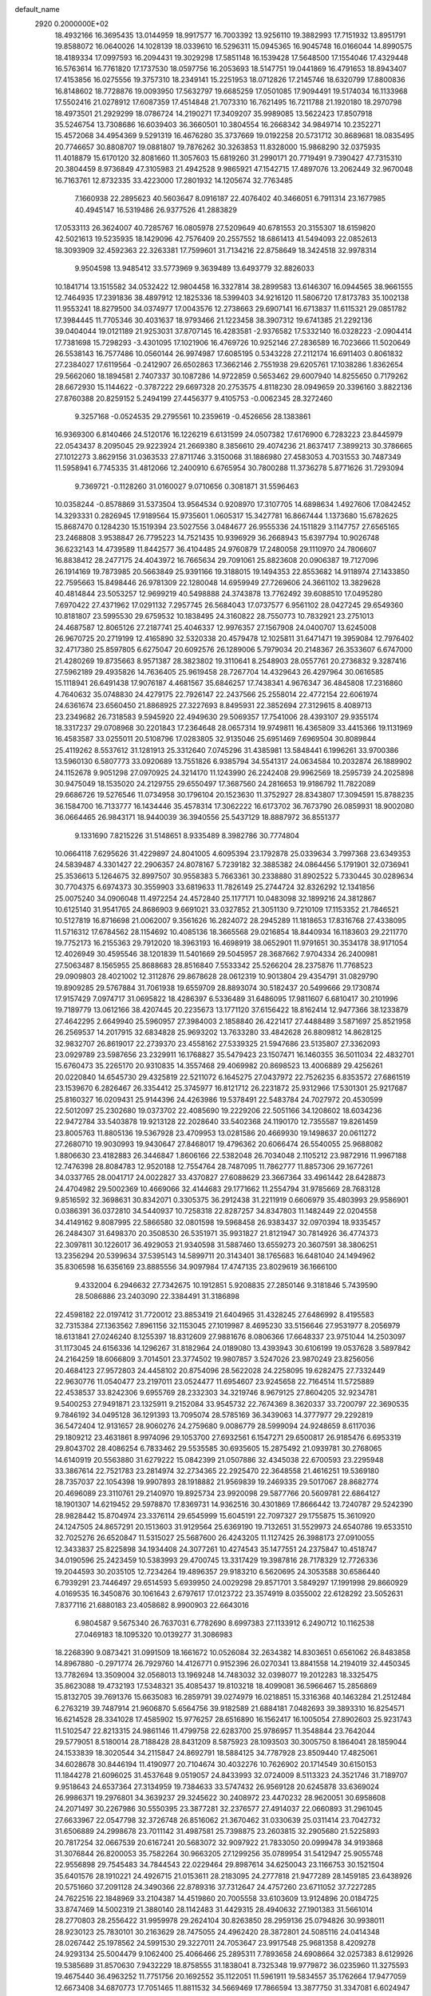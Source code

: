 default_name                                                                    
 2920  0.2000000E+02
  18.4932166  16.3695435  13.0144959  18.9917577  16.7003392  13.9256110
  19.3882993  17.7151932  13.8951791  19.8588072  16.0640026  14.1028139
  18.0339610  16.5296311  15.0945365  16.9045748  16.0166044  14.8990575
  18.4189334  17.0997593  16.2094431  19.3029298  17.5851148  16.1539428
  17.5648500  17.1554046  17.4329448  16.5763614  16.7761820  17.1737530
  18.0597756  16.2053693  18.5147751  19.0441869  16.4791653  18.8943407
  17.4153856  16.0275556  19.3757310  18.2349141  15.2251953  18.0712826
  17.2145746  18.6320799  17.8800836  16.8148602  18.7728876  19.0093950
  17.5632797  19.6685259  17.0501085  17.9094491  19.5174034  16.1133968
  17.5502416  21.0278912  17.6087359  17.4514848  21.7073310  16.7621495
  16.7211788  21.1920180  18.2970798  18.4973501  21.2929299  18.0786724
  14.2190271  17.3409207  35.9989085  13.5622423  17.8507918  35.5246754
  13.7308686  16.6039403  36.3660501  10.3804554  16.2668342  34.9849714
  10.2352271  15.4572068  34.4954369   9.5291319  16.4676280  35.3737669
  19.0192258  20.5731712  30.8689681  18.0835495  20.7746657  30.8808707
  19.0881807  19.7876262  30.3263853  11.8328000  15.9868290  32.0375935
  11.4018879  15.6170120  32.8081660  11.3057603  15.6819260  31.2990171
  20.7719491   9.7390427  47.7315310  20.3804459   8.9736849  47.3105983
  21.4942528   9.9865921  47.1542715  17.4897076  13.2062449  32.9670048
  16.7163761  12.8732335  33.4223000  17.2801932  14.1205674  32.7763485
   7.1660938  22.2895623  40.5603647   8.0916187  22.4076402  40.3466051
   6.7911314  23.1677985  40.4945147  16.5319486  26.9377526  41.2883829
  17.0533113  26.3624007  40.7285767  16.0805978  27.5209649  40.6781553
  20.3155307  18.6159820  42.5021613  19.5235935  18.1429096  42.7576409
  20.2557552  18.6861413  41.5494093  22.0852613  18.3093909  32.4592363
  22.3263381  17.7599601  31.7134216  22.8758649  18.3424518  32.9978314
   9.9504598  13.9485412  33.5773969   9.3639489  13.6493779  32.8826033
  10.1841714  13.1515582  34.0532422  12.9804458  16.3327814  38.2899583
  13.6146307  16.0944565  38.9661555  12.7464935  17.2391836  38.4897912
  12.1825336  18.5399403  34.9216120  11.5806720  17.8173783  35.1002138
  11.9553241  18.8279500  34.0374977  17.0043576  12.2738663  29.6907141
  16.6713837  11.6115321  29.0851782  17.3984445  11.7705346  30.4031637
  18.9793466  21.1223458  38.3907312  19.6741385  21.2292136  39.0404044
  19.0121189  21.9253031  37.8707145  16.4283581  -2.9376582  17.5332140
  16.0328223  -2.0904414  17.7381698  15.7298293  -3.4301095  17.1021906
  16.4769726  10.9252146  27.2836589  16.7023666  11.5020649  26.5538143
  16.7577486  10.0560144  26.9974987  17.6085195   0.5343228  27.2112174
  16.6911403   0.8061832  27.2384027  17.6119564  -0.2412907  26.6502863
  17.3662146   2.7551938  29.6205761  17.1038286   1.8362654  29.5662060
  18.1894581   2.7407337  30.1087286  14.9722859   0.5653462  29.6007940
  14.8255650   0.7179262  28.6672930  15.1144622  -0.3787222  29.6697328
  20.2753575   4.8118230  28.0949659  20.3396160   3.8822136  27.8760388
  20.8259152   5.2494199  27.4456377   9.4105753  -0.0062345  28.3272460
   9.3257168  -0.0524535  29.2795561  10.2359619  -0.4526656  28.1383861
  16.9369300   6.8140466  24.5120176  16.1226219   6.6131599  24.0507382
  17.6176900   6.7283223  23.8445979  22.0543437   8.2095045  29.9223924
  21.2669380   8.3856610  29.4074236  21.8637417   7.3899213  30.3786665
  27.1012273   3.8629156  31.0363533  27.8711746   3.3150068  31.1886980
  27.4583053   4.7031553  30.7487349  11.5958941   6.7745335  31.4812066
  12.2400910   6.6765954  30.7800288  11.3736278   5.8771626  31.7293094
   9.7369721  -0.1128260  31.0160027   9.0710656   0.3081871  31.5596463
  10.0358244  -0.8578869  31.5373504  13.9564534   0.9208970  17.3107705
  14.6898634   1.4927606  17.0842452  14.3293331   0.2826945  17.9189564
  15.9735601   1.0605317  15.3427781  16.8667444   1.1373680  15.6782625
  15.8687470   0.1284230  15.1519394  23.5027556   3.0484677  26.9555336
  24.1511829   3.1147757  27.6565165  23.2468808   3.9538847  26.7795223
  14.7521435  10.9396929  36.2668943  15.6397794  10.9026748  36.6232143
  14.4739589  11.8442577  36.4104485  24.9760879  17.2480058  29.1110970
  24.7806607  16.8838412  28.2477175  24.4043972  16.7665634  29.7091061
  25.8823608  20.0906387  19.7127096  26.1914169  19.7873985  20.5663849
  25.9391166  19.3188015  19.1494353  22.8553682  14.9118974  27.1433850
  22.7595663  15.8498446  26.9781309  22.1280048  14.6959949  27.7269606
  24.3661102  13.3829628  40.4814844  23.5053257  12.9699219  40.5498888
  24.3743878  13.7762492  39.6088510  17.0495280   7.6970422  27.4371962
  17.0291132   7.2957745  26.5684043  17.0737577   6.9561102  28.0427245
  29.6549360  10.8181807  23.5995530  29.6759532  10.1838495  24.3160822
  28.7550773  10.7832921  23.2751013  24.4687587  12.8065126  27.2187741
  25.4046337  12.9976357  27.1567908  24.0400707  13.6245008  26.9670725
  20.2719199  12.4165890  32.5320338  20.4579478  12.1025811  31.6471471
  19.3959084  12.7976402  32.4717380  25.8597805   6.6275047  20.6092576
  26.1289006   5.7979034  20.2148367  26.3533607   6.6747000  21.4280269
  19.8735663   8.9571387  28.3823802  19.3110641   8.2548903  28.0557761
  20.2736832   9.3287416  27.5962189  29.4935826  14.7636405  25.9619458
  28.7267704  14.4329643  26.4297964  30.0616585  15.1118941  26.6491438
  17.9076187   4.4681567  35.6846257  17.7438341   4.9676347  36.4845808
  17.2316860   4.7640632  35.0748830  24.4279175  22.7926147  22.2437566
  25.2558014  22.4772154  22.6061974  24.6361674  23.6560450  21.8868925
  27.3227693   8.8495931  22.3852694  27.3129615   8.4089713  23.2349682
  26.7318583   9.5945920  22.4949630  29.5069357  17.7541006  28.4393107
  29.9355174  18.3317237  29.0708968  30.2201843  17.2364648  28.0657314
  19.9749811  16.4365809  33.4415366  19.1131969  16.4583587  33.0255011
  20.5108796  17.0283805  32.9135046  25.6951469   7.6969504  30.8089844
  25.4119262   8.5537612  31.1281913  25.3312640   7.0745296  31.4385981
  13.5848441   6.1996261  33.9700386  13.5960130   6.5807773  33.0920689
  13.7551826   6.9385794  34.5541317  24.0634584  10.2032874  26.1889902
  24.1152678   9.9051298  27.0970925  24.3214170  11.1243990  26.2242408
  29.9962569  18.2595739  24.2025898  30.9475049  18.1535020  24.2129755
  29.6550497  17.3687560  24.2816653  19.9186792  11.7822089  29.6686726
  19.5276546  11.0734958  30.1796104  20.1523630  11.3752927  28.8343807
  17.3094591  15.8788235  36.1584700  16.7133777  16.1434446  35.4578314
  17.3062222  16.6173702  36.7673790  26.0859931  18.9002080  36.0664465
  26.9843171  18.9440039  36.3940556  25.5437129  18.8887972  36.8551377
   9.1331690   7.8215226  31.5148651   8.9335489   8.3982786  30.7774804
  10.0664118   7.6295626  31.4229897  24.8041005   4.6095394  23.1792878
  25.0339634   3.7997368  23.6349353  24.5839487   4.3301427  22.2906357
  24.8078167   5.7239182  32.3885382  24.0864456   5.1791901  32.0736941
  25.3536613   5.1264675  32.8997507  30.9558383   5.7663361  30.2338880
  31.8902522   5.7330445  30.0289634  30.7704375   6.6974373  30.3559903
  33.6819633  11.7826149  25.2744724  32.8326292  12.1341856  25.0075240
  34.0906048  11.4972254  24.4572840  25.1177171  10.0483098  32.1899216
  24.3812867  10.6125140  31.9541765  24.8686903   9.6691021  33.0327852
  21.3051130   9.7210109  17.1153352  21.7846521  10.5127819  16.8716698
  21.0062007   9.3561626  16.2824072  28.2945289  11.1818653  17.8316768
  27.4338095  11.5716312  17.6784562  28.1154692  10.4085136  18.3665568
  29.0216854  18.8440934  16.1183603  29.2211770  19.7752173  16.2155363
  29.7912020  18.3963193  16.4698919  38.0652901  11.9791651  30.3534178
  38.9171054  12.4026949  30.4595546  38.1201839  11.5401669  29.5045957
  28.3687662   7.9704334  26.2400981  27.5063487   8.1565955  25.8688683
  28.8516840   7.5533342  25.5266204  28.2375876  11.7768523  29.0909803
  28.4021002  12.3112876  29.8678628  28.0612319  10.9013804  29.4354791
  31.0829790  19.8909285  29.5767884  31.7061938  19.6559709  28.8893074
  30.5182437  20.5499666  29.1730874  17.9157429   7.0974717  31.0695822
  18.4286397   6.5336489  31.6486095  17.9811607   6.6810417  30.2101996
  19.7189779  13.0612166  38.4207445  20.2235673  13.1771120  37.6156422
  18.8162414  12.9477366  38.1233879  27.4642295   2.6649940  25.5960957
  27.3984003   2.1858840  26.4221417  27.4488489   3.5871697  25.8521958
  26.2569537  14.2017915  32.6834828  25.9693202  13.7633280  33.4842628
  26.8809812  14.8628125  32.9832707  26.8619017  22.2739370  23.4558162
  27.5339325  21.5947686  23.5135807  27.3362093  23.0929789  23.5987656
  23.2329911  16.1768827  35.5479423  23.1507471  16.1460355  36.5011034
  22.4832701  15.6760473  35.2265170  20.9310835  14.3557468  29.4069982
  20.8698523  13.4006889  29.4256261  20.0220840  14.6545730  29.4325819
  22.5211072   6.1645275  27.0437972  22.7526235   6.8353572  27.6861519
  23.1539670   6.2826467  26.3354412  25.3745977  16.8121712  26.2231872
  25.9312966  17.5301301  25.9217687  25.8160327  16.0209431  25.9144396
  24.4263986  19.5378491  22.5483784  24.7027972  20.4530599  22.5012097
  25.2302680  19.0373702  22.4085690  19.2229206  22.5051166  34.1208602
  18.6034236  22.9472784  33.5403878  19.9213128  22.2028640  33.5402368
  24.1190170  12.7355587  19.8261459  23.8005763  11.8805136  19.5367928
  23.4709953  13.0281586  20.4669930  19.1498637  20.0611272  27.2680710
  19.9030993  19.9430647  27.8468017  19.4796362  20.6066474  26.5540055
  25.9688082   1.8806630  23.4182883  26.3446847   1.8606166  22.5382048
  26.7034048   2.1105212  23.9872916  11.9967188  12.7476398  28.8084783
  12.9520188  12.7554764  28.7487095  11.7862777  11.8857306  29.1677261
  34.0337765  28.0041717  24.0022827  33.4370827  27.6088629  23.3667364
  33.4961442  28.6428873  24.4704982  29.5002369  10.4669066  32.4144683
  29.1771662  11.2554794  31.9785669  28.7683128   9.8516592  32.3698631
  30.8342071   0.3305375  36.2912438  31.2211919   0.6606979  35.4803993
  29.9586901   0.0386391  36.0372810  34.5440937  10.7258318  22.8287257
  34.8347803  11.1482449  22.0204558  34.4149162   9.8087995  22.5866580
  32.0801598  19.5968458  26.9383437  32.0970394  18.9335457  26.2484307
  31.6498370  20.3508530  26.5351971  35.9931827  21.8121947  30.7814926
  36.4774373  22.3097811  30.1226017  36.4929053  21.9340598  31.5887460
  13.6559273  20.3607591  38.3806251  13.2356294  20.5399634  37.5395143
  14.5899711  20.3143401  38.1765683  16.6481040  24.1494962  35.8306598
  16.6356169  23.8885556  34.9097984  17.4747135  23.8029619  36.1666100
   9.4332004   6.2946632  27.7342675  10.1912851   5.9208835  27.2850146
   9.3181846   5.7439590  28.5086886  23.2403090  22.3384491  31.3186898
  22.4598182  22.0197412  31.7720012  23.8853419  21.6404965  31.4328245
  27.6486992   8.4195583  32.7315384  27.1363562   7.8961156  32.1153045
  27.1019987   8.4695230  33.5156646  27.9531977   8.2056979  18.6131841
  27.0246240   8.1255397  18.8312609  27.9881676   8.0806366  17.6648337
  23.9751044  14.2503097  31.1173045  24.6156336  14.1296267  31.8182964
  24.0189080  13.4393943  30.6106199  19.0537628   3.5897842  24.2164259
  18.6066809   3.7014501  23.3774502  19.9807857   3.5247026  23.9870249
  23.8256056  20.4684123  27.9572803  24.4458102  20.8754096  28.5622028
  24.2258095  19.6282475  27.7332449  22.9630776  11.0540477  23.2197011
  23.0524477  11.6954607  23.9245658  22.7164514  11.5725889  22.4538537
  33.8242306   9.6955769  28.2332303  34.3219746   8.9679125  27.8604205
  32.9234781   9.5400253  27.9491871  23.1325911   9.2152084  33.9545732
  22.7674369   8.3620337  33.7200797  22.3690535   9.7846192  34.0495128
  36.1291393  13.7095074  28.5785169  36.3439063  14.3777977  29.2292819
  36.5472404  12.9131657  28.9060276  24.2759680   9.0086779  28.5999094
  24.9248659   8.6117036  29.1809212  23.4631861   8.9974096  29.1053700
  27.6932561   6.1547271  29.6500817  26.9185476   6.6953319  29.8043702
  28.4086254   6.7833462  29.5535585  30.6935605  15.2875492  21.0939781
  30.2768065  14.6140919  20.5563880  31.6279222  15.0842399  21.0507886
  32.4345038  22.6700593  23.2295948  33.3867614  22.7521783  23.2814974
  32.2734365  22.2925470  22.3648558  21.4616251  19.5369180  28.7357037
  22.1054398  19.9907893  28.1918882  21.9569839  19.2469335  29.5017067
  28.8682774  20.4696089  23.3110761  29.2140970  19.8925734  23.9920098
  29.5877766  20.5609781  22.6864127  18.1901307  14.6219452  29.5978870
  17.8369731  14.9362516  30.4301869  17.8666442  13.7240787  29.5242390
  28.9828442  15.8704974  23.3376114  29.6545999  15.6045191  22.7097327
  29.1755875  15.3610920  24.1247505  24.8657291  20.1513603  31.9129564
  25.6369190  19.7132651  31.5529973  24.6540786  19.6533510  32.7025276
  26.6520847  11.5315027  25.5687600  26.4243205  11.1127425  26.3988173
  27.0910055  12.3433837  25.8225898  34.1934408  24.3077261  10.4274543
  35.1477551  24.2375847  10.4518747  34.0190596  25.2423459  10.5383993
  29.4700745  13.3317429  19.3987816  28.7178329  12.7726336  19.2044593
  30.2035105  12.7234264  19.4896357  29.9183210   6.5620695  24.3053588
  30.6586440   6.7939291  23.7446497  29.6514593   5.6939950  24.0029298
  29.8571701   3.5849297  17.1991998  29.8660929   4.0169535  16.3450876
  30.1061643   2.6797617  17.0123722  23.3574919   8.0355002  22.6128292
  23.5052631   7.8377116  21.6880183  23.4058682   8.9900903  22.6643016
   6.9804587   9.5675340  26.7637031   6.7782690   8.6997383  27.1133912
   6.2490712  10.1162538  27.0469183  18.1095320  10.0139277  31.3086983
  18.2268390   9.0873421  31.0991509  18.1661672  10.0526084  32.2634382
  14.8303651   0.6561062  26.8483858  14.8967880  -0.2971774  26.7929760
  14.4126771   0.9152396  26.0270341  13.8841558  14.2194019  32.4450345
  13.7782694  13.3509004  32.0568013  13.1969248  14.7483032  32.0398077
  19.2012283  18.3325475  35.8623088  19.4732193  17.5348321  35.4085437
  19.8103218  18.4099081  36.5966467  15.2856869  15.8132705  39.7691376
  15.6635083  16.2859791  39.0274979  16.0218851  15.3316368  40.1463284
  21.2512484   6.2763219  39.7487914  21.9606870   5.6564756  39.9182589
  21.6884181   7.0482693  39.3893310  16.8254571  16.6214528  28.3341028
  17.4585902  15.9776257  28.6516890  16.1562417  16.1005054  27.8902603
  25.9231743  11.5102547  22.8213315  24.9861146  11.4799758  22.6283700
  25.9786957  11.3548844  23.7642044  29.5779051   8.5180014  28.7188428
  28.8431209   8.5875923  28.1093503  30.3005750   8.1864041  28.1859044
  24.1533839  18.3020544  34.2115847  24.8692791  18.5884125  34.7787928
  23.8509440  17.4825061  34.6028678  30.8446194  11.4190977  20.7104674
  30.4032276  10.7626902  20.1714549  30.6150153  11.1844278  21.6096025
  31.4537648   9.0519057  24.8433993  32.0724009   8.5113323  24.3521746
  31.7189707   9.9518643  24.6537364  27.3134959  19.7384633  33.5747432
  26.9569128  20.6245878  33.6369024  26.9986371  19.2976801  34.3639237
  29.3245622  30.2408972  23.4470232  28.9620051  30.6958608  24.2071497
  30.2267986  30.5550395  23.3877281  32.2376577  27.4914037  22.0660893
  31.2961045  27.6633967  22.0547798  32.3726748  26.8516062  21.3670462
  31.0330639  25.0311414  23.7042732  31.6506889  24.2998678  23.7011142
  31.4987581  25.7398875  23.2603815  32.2905680  21.5225893  20.7817254
  32.0667539  20.6167241  20.5683072  32.9097922  21.7833050  20.0999478
  34.9193868  31.3076844  26.8200053  35.7582264  30.9663205  27.1299256
  35.0789954  31.5412947  25.9055748  22.9556898  29.7545483  34.7844543
  22.0229464  29.8987614  34.6250043  23.1166753  30.1521504  35.6401576
  28.1910221  24.4926715  21.0153611  28.2183095  24.2777818  21.9477289
  28.1459185  23.6438926  20.5751660  37.2091128  24.3490366  22.8789316
  37.7312647  24.4757260  23.6711052  37.7227285  24.7622516  22.1848969
  33.2104387  14.4519860  20.7005558  33.6103609  13.9124896  20.0184725
  33.8747469  14.5002319  21.3880140  28.1142483  31.4429315  28.4940632
  27.1901383  31.5661014  28.2770803  28.2556422  31.9959978  29.2624104
  30.8263850  28.2959136  25.0794826  30.9938011  28.9230123  25.7830101
  30.2163629  28.7475055  24.4962420  28.3872801  24.5085116  24.0414348
  28.0267442  25.1978562  24.5991530  29.3227011  24.7053647  23.9917548
  25.9681358   8.4209278  24.9293134  25.5004479   9.1062400  25.4066466
  25.2895311   7.7893658  24.6908664  32.0257383   8.6129926  19.5385689
  31.8570630   7.9432229  18.8758555  31.1838041   8.7325348  19.9779872
  36.0235960  11.3275593  19.4675440  36.4963252  11.7751756  20.1692552
  35.1122051  11.5961911  19.5834557  35.1762664  17.9477059  12.6673408
  34.6870773  17.7051465  11.8811532  34.5669469  17.7866594  13.3877750
  31.3347081   6.6024947  21.9043228  30.9895407   7.1890869  21.2312693
  31.1577848   5.7233879  21.5695078  36.1353338  11.9470314  16.4417348
  36.6520865  11.8985419  17.2460030  35.2259439  11.9244174  16.7396112
  32.3426778   6.4726407  11.8187661  32.1199091   6.0955525  10.9676431
  33.2809722   6.3095155  11.9148164  28.6867300   7.7351899  15.7176679
  28.3966242   7.9608455  14.8338410  28.3155710   6.8674475  15.8773429
  32.1850745   3.3518439  11.1281300  32.5320006   3.3606632  12.0202042
  31.2395801   3.2528528  11.2398126  29.4129267   9.0065393  20.5433316
  28.8162430   8.8701303  21.2792616  28.9238426   8.7022260  19.7788565
  33.2656888  13.0939596  27.6854183  34.0433819  13.6433927  27.7831343
  33.4911880  12.4821382  26.9846641  26.6476511  13.6258051  20.9627154
  25.7727225  13.3181408  20.7259151  26.9730492  12.9705424  21.5799503
  22.1414042  13.0917754  21.6140120  21.2000709  13.0186211  21.4566214
  22.2762155  14.0130278  21.8361644   1.0805868  18.1821638  19.1689078
   1.5208062  17.9056302  19.9726291   0.2751369  18.6029532  19.4696046
  -0.9082810  12.9217119  32.2161310  -0.4915831  12.2736116  31.6481867
  -0.2574406  13.6182651  32.3024566  14.0798848   9.1130561  28.7890947
  14.2658635   8.4230271  29.4258865  14.9016393   9.2259276  28.3113799
   8.3476857  11.4242644  19.6157978   7.5247675  11.5191606  20.0954145
   8.6368330  12.3226724  19.4561461  -5.4517274  12.8416845  31.5392595
  -6.3182952  13.1816468  31.7622344  -4.8781126  13.6072221  31.5731713
   0.3039278   8.4632710  21.0277741  -0.5544758   8.4509146  20.6044276
   0.9258130   8.3311942  20.3121999   1.1017718  19.0274103  21.9674118
   1.5695882  19.6491648  21.4099165   0.9072797  19.5199716  22.7647750
   6.3494356   9.8545253  32.1787904   5.4433012  10.1320461  32.0441255
   6.5724001   9.3705713  31.3836130   2.8871166   9.9520491  32.1974800
   2.3767556  10.2655277  32.9441357   2.8130745  10.6501115  31.5467431
   5.1464989   3.7204248  21.4985301   5.1938932   3.7541224  20.5430982
   5.5281344   2.8729896  21.7275275  10.9089777   7.3730562  24.0300661
  10.2098837   6.8083844  23.7004525  10.4525099   8.0637908  24.5104354
   0.3599971  11.3429637  30.4473871   0.6948527  12.1788088  30.1226310
   0.2418618  10.8104031  29.6608408   4.0508875  10.2975785  27.8159222
   3.4401635  10.5220852  27.1138932   4.2815438   9.3836043  27.6495472
   2.4755264  26.6854214  33.9117694   3.2887514  26.2105239  34.0831447
   2.6519856  27.1819942  33.1127015   2.6970719  31.7568332  37.7752549
   3.5349738  32.0141930  37.3906534   2.0430486  32.0413460  37.1368679
   2.7244034  25.7761578  30.8018421   2.8785876  26.7182773  30.7320565
   3.3905617  25.4693524  31.4169318   6.5539413  25.4076929  20.0401985
   6.6204106  25.5687982  20.9813992   6.5216030  24.4542323  19.9621029
   2.6618266  32.8941780  24.2933060   3.3492137  32.7054408  23.6544719
   1.8838282  32.4600710  23.9433039  -0.2208911  20.1172605  16.6374675
  -0.5448359  19.2338574  16.8132246  -0.0486524  20.1262980  15.6959347
  10.5477704  22.3628660  30.8957931  10.9876795  21.6988912  30.3648983
   9.8365587  21.8907267  31.3287992   7.0400299  27.0220302  22.6787112
   7.3762468  26.3526879  23.2746733   7.6157555  27.7745914  22.8144442
  11.2307042  25.0504370  30.6368288  11.8865059  24.8073544  29.9833253
  10.8744641  24.2155776  30.9406949   8.4771791  25.5148762  24.8792694
   9.0282813  24.8342144  24.4929822   8.6129065  25.4262099  25.8226400
  12.5429527  22.6897279  23.7021693  12.8900585  22.2085418  24.4533079
  12.1895421  22.0119191  23.1260547   5.5028415  15.3869620  38.6788007
   5.9862506  14.9417460  37.9828623   4.9978246  14.6924674  39.1017275
   7.9398007  17.1727961  32.3174640   7.0569580  16.8284610  32.4525714
   8.5028526  16.3987731  32.3271033   7.6676016  19.3866908  34.0787490
   8.5138450  19.2108111  34.4900523   7.5675522  18.6904952  33.4294928
   6.1159310  17.4696211  24.1190187   5.4020664  17.3497603  23.4927100
   6.7703327  17.9795751  23.6415911  11.2499978  21.0869156  36.9888739
  10.8260425  20.3232802  37.3804794  10.5260237  21.6618258  36.7407376
   7.0290721  20.0825801  20.0270622   7.9774139  20.2125018  20.0271762
   6.8038828  19.9625154  19.1045081   7.4295227  26.4790134  33.2800872
   8.2042978  25.9536694  33.0801647   7.7406907  27.1382542  33.9004161
  11.3713441  32.3348970  27.7378458  11.7652531  33.1034052  27.3249746
  10.4499751  32.5689620  27.8497596   3.8393678  28.0392681  37.6918281
   3.2540214  28.5381954  37.1220274   3.9810777  28.6092269  38.4476701
   3.8574349  18.3385529  36.3906213   3.0705383  17.8082297  36.2649915
   4.0160190  18.3120167  37.3342201   3.5884757  23.6444403  29.1384223
   3.2404257  24.4758092  29.4607866   4.5325564  23.7078219  29.2830820
   4.5407968  24.3390217  25.2613845   4.7638217  25.1019532  25.7947017
   5.2266058  23.7007863  25.4577344  14.1358424  24.2732358  32.0446268
  13.5665356  23.6901077  32.5467056  13.5987055  25.0479572  31.8787275
   0.9087408  30.4642621  20.0024548   0.0400658  30.0809100  19.8813067
   1.2549909  30.0311347  20.7826749   4.6581766  27.6256189  21.7177490
   5.4661703  27.1991531  22.0032397   4.9183720  28.5260255  21.5233318
   6.7977924  22.9347721  25.6708626   6.4900325  22.4094315  26.4094646
   7.6309817  23.3006031  25.9678392   6.9727647  14.2201386  36.6313193
   6.2557449  14.4076464  36.0255510   7.5993293  14.9293755  36.4876819
   1.0663404  20.7959175  27.7261125   0.1326703  20.6263254  27.6006910
   1.2869432  21.4346266  27.0481619  13.9779316  18.0207336  26.2753370
  14.5169305  17.2851798  26.5663228  13.0779044  17.7345183  26.4311050
   9.3432503  26.5252518  29.5809261   9.9832195  26.0097085  30.0717279
   8.4957014  26.1611166  29.8364612   8.3919883  28.6790249  25.8745537
   8.8551728  27.9572215  26.2996324   8.7284750  28.6848547  24.9784653
  15.8175164  30.4167892  26.5529578  15.6866375  31.2929669  26.9154701
  15.4062800  30.4510423  25.6892778   2.3487310  19.2578238  29.3170789
   2.4262900  19.6495760  30.1869908   1.9586519  19.9461672  28.7783271
  11.5111306  28.3056446  30.9330217  10.8795736  27.6607692  30.6144258
  11.8799743  27.9098209  31.7226480   1.7162556  22.5364524  25.8447942
   2.6061105  22.8731027  25.7396434   1.5102555  22.1361201  25.0000872
  -0.8052673  19.7891731  31.4654212  -0.7244778  18.8451478  31.3293292
  -1.2823097  20.1020094  30.6967887   9.3403750  21.6459165  24.2630956
  10.0423288  21.4363760  23.6469905   9.6295446  22.4521152  24.6904788
  10.6353211  14.7782197  29.8521235   9.7372427  14.4537229  29.7858748
  11.1509700  14.1644010  29.3290894   3.2518109  23.7396492  33.7524609
   3.6461357  23.5807148  34.6100620   3.5579052  23.0130261  33.2097299
  13.5845683  25.9826172  19.8763169  13.0045248  25.3914840  19.3963764
  13.7570439  25.5306248  20.7022630  13.9419463  31.8316059  29.3758601
  14.0095036  30.9003078  29.1652617  13.1282149  32.1132771  28.9578478
  11.3299474  24.6192058  38.4450597  10.4733697  24.2116875  38.5732601
  11.9298411  24.0844194  38.9650241  12.5960227  31.2348337  35.0825591
  11.8023664  31.7197572  34.8563055  13.2453745  31.5261863  34.4424906
  16.8344257  12.9057475  25.4650410  16.9235749  12.9027117  24.5120064
  17.3708902  13.6441712  25.7534297   0.5120376  24.2817094  29.9177608
   1.1075341  24.7858471  30.4722526   0.5451397  23.3944603  30.2754270
  13.4614907  21.6558335  19.4882698  13.0606985  20.9214052  19.9532563
  14.3511498  21.7040107  19.8381518  -2.6715100  21.8150475  25.6173049
  -2.6314631  21.9415774  24.6693501  -2.7586929  22.6992227  25.9734863
  23.6875502  24.7109147  25.4992696  23.5624856  24.2490285  24.6702631
  24.1754743  25.4997164  25.2627239   9.6781730  30.3720969  30.8251674
  10.3742338  29.7193240  30.9001265   9.1657345  30.0898875  30.0675418
  12.5653829  21.1483139  16.8306654  11.6163578  21.0235124  16.8334568
  12.8444280  20.8829811  17.7070011  -3.3175894  15.0878690  17.7111749
  -3.4732093  14.5348916  16.9455181  -3.9540675  14.7849369  18.3587548
  11.6441290  10.2499813  30.0037964  12.4262697   9.7564695  29.7569486
  10.9512499   9.8949673  29.4469162  16.5106612  21.3657591  31.6767312
  16.1310095  21.8221233  30.9258464  16.8662497  22.0639303  32.2265909
   3.2368653  28.5622559  31.7234558   3.5339725  29.1418734  31.0220267
   3.4816616  29.0167231  32.5295365   7.1793799  21.5479270  28.8452795
   8.0093887  21.5114505  28.3698990   7.4113423  21.3339793  29.7489673
  10.5197323  26.9685057  26.7393533  11.2986359  27.4375854  27.0385276
  10.1989885  26.5151226  27.5189680   7.5774124  31.8486776  23.4450911
   8.4696457  31.9044310  23.7872068   7.6867307  31.8196332  22.4945977
   3.0498501   9.0101832  40.9763360   3.5026892   8.1673948  40.9467342
   3.7432086   9.6489358  41.1421100   6.1647452  19.4309360  31.1779634
   6.4116052  18.5726813  31.5224789   6.6450046  19.5051651  30.3532981
  -0.2482514  35.4630185  31.9379185   0.5996494  35.4065931  32.3785000
  -0.7361520  34.7048517  32.2594272  -1.1513610  18.2724880  24.6438692
  -0.7027679  17.4269214  24.6475015  -0.5109047  18.8818208  24.2767710
  16.1009618  36.8937261  27.2725435  16.2604346  37.1974686  28.1661546
  16.2508450  37.6657177  26.7268368   1.2340835  25.2858728  27.2909571
   0.4855965  25.4758676  27.8565549   1.4166957  24.3579846  27.4389706
   1.7500094  16.7349972  36.3348371   1.2089411  16.1317526  35.8253542
   1.8158691  16.3268443  37.1981479   0.3436893  19.9743616  34.4537013
   0.0049888  19.1768739  34.8605517   0.0343351  19.9316166  33.5488783
   0.6851344  11.9083302  41.0367623   0.0590113  11.2398612  41.3148825
   1.1327569  12.1671697  41.8422858   8.7112270  24.0234349  27.4524874
   9.2225590  23.2401975  27.6557375   8.7663690  24.5577399  28.2447686
   3.0555206  17.4508946  27.4274476   2.8411724  18.0205967  28.1661805
   3.7326016  17.9268273  26.9465304   4.9565304  21.4947589  27.3770775
   4.3549351  22.2209555  27.5412525   5.6643646  21.6226666  28.0086171
  12.3383194  27.3647685  33.4239157  13.1600931  27.3244391  33.9130920
  11.7449352  27.8554772  33.9925385  11.3861325  31.6144344  21.8268802
  11.1224135  30.7642380  21.4749567  12.1024784  31.4127088  22.4288662
  13.3321332  24.2653277  28.9356792  13.9861636  24.9637765  28.9102744
  13.8338946  23.4744090  29.1329479   5.0487325  30.2546339  21.1988294
   5.9144339  30.4597582  20.8456765   4.8218121  31.0153815  21.7336210
  18.6184732  27.3553192  21.9763305  19.0819295  27.3481883  22.8138204
  19.2212987  26.9315603  21.3653790  10.7086909  24.3102686  22.8173434
  11.4442379  23.7091018  22.9348206  10.4700136  24.2193293  21.8948495
  10.5172703  11.6143763  32.4927439  10.3151816  11.2422149  31.6343221
  11.4061503  11.3132942  32.6810885   8.6766043  20.7516584  31.7923398
   8.1271357  20.3077057  32.4382672   8.9637033  20.0545782  31.2025220
  10.2979965  21.6166994  34.1457110  10.1097879  20.9969744  33.4409059
  11.1457473  21.9948358  33.9121231   6.3721281  30.4993786  25.3643311
   6.7391795  29.6339749  25.5448349   6.9438636  30.8661214  24.6899054
  17.3699451  17.3279186  33.7971710  17.0074727  18.0208853  33.2452264
  17.8198260  17.7937989  34.5020075   4.9020817  17.4280966  19.3910502
   4.8470294  17.6643774  18.4651061   5.7914488  17.0913099  19.4998285
  12.6937390  22.7408925  33.7911958  12.4883118  23.4070904  34.4471011
  13.2435334  22.1094810  34.2551760  16.8904733  15.7249216  31.7514198
  15.9443817  15.7867558  31.6198181  17.0680507  16.3069027  32.4903353
  12.4379728  29.7299699  41.6415541  12.5211587  29.1543272  42.4017826
  12.9186338  30.5207644  41.8861782   6.0700737  14.3631245  22.9946849
   6.7862619  13.7813886  22.7399506   6.5050354  15.1254840  23.3765855
   1.3240876  19.5561755  24.7780136   1.2151560  19.7634812  25.7061247
   2.1873813  19.9040914  24.5546076   7.8900550  14.3869250  29.3825933
   7.2610345  14.4621732  28.6650261   7.4343981  13.8705078  30.0473654
  -2.8863321  13.3777633  28.9874583  -2.1252839  13.1918745  28.4374739
  -3.5010185  12.6702901  28.7928457  18.6783123  20.4895831  23.5145420
  17.9701404  19.9757267  23.9027119  19.4146164  20.3748224  24.1153067
  11.5793558  17.6881356  28.6560053  11.9859873  16.8724017  28.9483420
  11.2953426  17.5065498  27.7601287   6.3718036  17.9393419  28.4115364
   5.9538424  18.5667094  27.8216632   6.7571431  17.2838911  27.8300472
  12.1517032  20.4232829  29.4593616  13.0670629  20.7016582  29.4301124
  12.1500227  19.5614744  29.0428100  15.2534967  18.7109230  29.2364885
  14.8820356  18.1074486  29.8799689  15.6108203  18.1429841  28.5538486
  12.8441814  30.4396061  26.3791839  12.7963132  29.5873330  26.8122786
  12.2812002  31.0075452  26.9052345  16.3830899  27.1041823  32.3176604
  16.3473436  27.9961458  31.9721822  17.2215771  27.0587161  32.7771209
  17.3486088  21.8869458  28.4617282  17.6764432  21.1004235  28.0256788
  18.0172022  22.5507768  28.2927811  21.0162510  20.9055336  32.5658479
  20.5640584  20.8376078  31.7249319  21.3861389  20.0345261  32.7099335
  13.5433821  28.8294258  20.8950568  13.9800339  28.7131462  21.7388850
  13.8360017  28.0849497  20.3693563   9.9378281  21.5541055  27.8868392
   9.7486889  20.8211776  27.3009425  10.7294746  21.2885244  28.3548075
  -1.4701110  18.4199391  20.4590357  -0.7191949  18.7486168  20.9533310
  -1.6109218  17.5355943  20.7971753  14.8232855  12.7827113  27.9499796
  15.3918768  12.1127738  27.5703488  15.2557461  13.0285516  28.7677645
  21.6114775  37.3059734  24.1552710  22.2031228  38.0328308  23.9606792
  21.0043396  37.2867102  23.4155113   8.8718061  33.5539762  27.3919739
   9.1823465  33.3711991  26.5051881   7.9264554  33.4100774  27.3491139
  10.2172642  31.8684923  24.8808157  10.8651550  32.4809540  24.5324480
  10.7255268  31.0945350  25.1234904  26.5183899  30.2887557  24.6146297
  25.9852599  30.8580525  24.0597374  26.5163097  29.4444812  24.1635997
  16.0972055  33.1172274  27.8046485  16.8625487  33.3819494  28.3149462
  15.4939684  32.7498531  28.4506926  13.7508874  28.3219671  23.6654438
  14.2849559  27.9439478  24.3640883  12.8695713  27.9863693  23.8294187
  11.9239779  33.9726175  24.3851740  12.8179192  33.8650554  24.0603182
  12.0194145  34.4980610  25.1795497  18.2801440  24.1568222  30.7586560
  18.4665739  24.8575435  30.1337837  19.0270279  23.5630233  30.6825038
  23.4738224  34.5937162  27.6449387  24.3180692  34.6072324  27.1940545
  22.8387486  34.3905231  26.9581886  21.0539877  28.5569009  28.9271814
  21.5454181  28.4172719  29.7366452  21.6640006  29.0207411  28.3536238
  13.2868735  35.0304639  20.5890911  13.9182841  35.6057225  20.1570841
  12.9520183  34.4723721  19.8872097  22.2867776  32.1338700  24.9700265
  22.3058700  33.0669717  24.7574503  23.0534457  31.7713601  24.5261363
  13.1967559  30.8654049  23.8531058  13.4005101  29.9487993  23.6672287
  12.9486906  30.8729098  24.7775728  12.9972043  27.9943343  27.3005783
  13.1097216  27.1384369  26.8870432  13.8865701  28.2748330  27.5164042
  22.9672824  30.1013547  26.9877805  23.6858676  30.7056619  26.8015551
  22.1765528  30.6314398  26.8878390  10.0312623  -1.5745390  14.8041482
  10.8525127  -1.0858297  14.8583957  10.2389286  -2.3318731  14.2568351
   9.3701146   2.3802406  17.9740976   9.6021039   3.2838317  17.7597706
  10.2098098   1.9477600  18.1293528   3.8756953  -2.3241322  31.0845805
   3.0871283  -2.8213521  31.3017585   3.5558297  -1.5759478  30.5804596
   5.0674107   4.9309710   9.8958455   5.0492728   4.9340253   8.9388222
   5.9985307   4.9281676  10.1177455   3.4460058   3.7895437   5.1192285
   3.2259307   4.0245356   6.0206594   4.0989125   4.4378376   4.8552971
   3.4883979   3.3251745  18.9412841   3.5425227   3.2792796  17.9867182
   3.5565889   2.4148184  19.2290926   1.7265147   2.7966675  12.9030746
   2.5351146   3.0555559  13.3450868   1.6581752   3.3949373  12.1590083
   6.9735817  -6.3666461  12.3562287   7.9089551  -6.4235093  12.5513566
   6.6232101  -5.7845463  13.0304923   4.6286055  -9.6403815   9.1021147
   3.9734488  -8.9648449   8.9270383   4.1551475 -10.4658024   8.9984332
  13.5577283   6.2925540  11.8746019  13.2095019   5.8616708  11.0940189
  13.1921069   5.7950248  12.6060508   4.2257089   3.5043505  13.7052032
   5.0827588   3.0810960  13.7557295   4.2932767   4.0930962  12.9535085
   2.7431117   2.1040606  25.7346606   2.3647534   2.4416895  24.9228210
   3.3645596   2.7788149  26.0080486  16.9054948  -9.2881605  20.7070277
  17.4317042  -9.8768582  20.1659450  17.0111970  -9.6227701  21.5975867
  13.2299399  10.8065436  21.8258676  13.6875710  11.4746413  22.3362116
  13.5571900   9.9757705  22.1707665  17.4104362   3.2783475   8.8987137
  17.5256012   4.0248579   8.3107587  17.5499162   3.6392724   9.7742195
   8.2439547   5.5438173  20.4238916   8.3139725   6.4537111  20.1350616
   8.0652773   5.0513109  19.6228026  12.2643087   4.1875565  13.3634343
  13.0024190   3.5846751  13.4526483  11.5822479   3.8155194  13.9225527
  10.7991339   5.1583734  16.8841155  11.7049459   4.8683467  16.7763146
  10.8672327   5.9820940  17.3668979  11.8365357   1.3867013  18.7955713
  12.6218766   1.0508208  18.3635344  11.6161125   0.7187732  19.4448151
   2.7988508   3.2898006  16.2387527   3.3280400   3.5243236  15.4763948
   2.3671896   4.1060708  16.4909498   0.0408594   7.9497853  23.7714926
  -0.2856937   7.9847877  22.8723988   0.9205454   7.5807832  23.6926138
  13.2645197   5.7283222  19.9258438  12.8460919   6.5316641  20.2353462
  12.5438500   5.1065078  19.8247805   5.6946806   8.2499430  17.1824979
   5.1891298   8.5058353  17.9539701   5.9064358   9.0770548  16.7497420
  23.6538998   7.6904191  19.7162869  23.2015799   7.1851590  19.0407496
  24.4814992   7.2277391  19.8475819   4.6868058  13.2883562  15.9427829
   3.7625666  13.1113819  15.7675864   4.9712926  13.8281712  15.2052879
   7.8466132   8.0224408  19.1664694   7.3691275   8.6013399  19.7607043
   7.2266385   7.8398001  18.4604201   3.1792129   7.8283906  29.9737559
   3.0669536   8.4810070  30.6649300   3.5068783   7.0522393  30.4281305
   4.0737092   8.1991008  19.3699631   4.0257342   8.7304921  20.1646665
   3.2126708   8.2976540  18.9635986   5.6291748   8.0910707  23.2666552
   6.4141331   8.4579717  23.6734181   5.5050419   8.6116333  22.4730322
  11.3462033  14.1585162  26.2953536  12.0018302  13.6254037  25.8457135
  11.2586508  13.7532331  27.1580888   5.9211468  10.7172583  16.1715786
   5.7170145  11.6303589  16.3735913   5.6864462  10.6178324  15.2489400
  12.7926787  -1.5796962  10.2069119  12.4950325  -1.8655540   9.3432430
  13.7334321  -1.4380772  10.1012766   6.1606406  -5.3970510   9.9346031
   6.2142998  -5.4484510  10.8889146   6.2188400  -4.4613413   9.7414920
   9.5324614  12.5266521  13.9411225   9.2700148  12.1676184  14.7887359
   9.0118807  13.3244238  13.8473789  11.9160903   2.4546692  16.0013560
  12.0353868   2.2340145  16.9251047  11.0141954   2.1985270  15.8084608
  18.1284084   6.8477795  14.5219097  17.3690629   7.3077251  14.8797872
  17.7596294   6.0791348  14.0866866  -1.4583377   9.0272190   5.8549246
  -0.5760661   9.2397323   6.1593368  -1.4708784   8.0713820   5.8054252
  15.2275976  -0.7045858  10.1374814  15.5306592  -0.8977564   9.2503114
  16.0176644  -0.4385759  10.6078695   4.4807629   0.6546717  16.9138814
   5.3565235   1.0391213  16.8754923   3.9472086   1.2177540  16.3530874
  10.4974394   7.8244437  17.9739316  11.0065342   7.6843049  18.7723147
   9.6694048   8.1946584  18.2797609  10.5637281   9.5966271  15.8388224
  10.6332387   8.9483659  16.5396487   9.8460142  10.1682156  16.1115958
  10.7542136  11.9553797  22.6759199  11.4626522  11.7355454  23.2809153
  11.0570595  11.6354823  21.8261071   5.4326997  -4.7979533  15.1819128
   5.3927328  -5.4938188  15.8379659   5.0790766  -4.0281113  15.6274753
  18.5067292   8.4050540  12.3414448  19.0440610   8.2841442  13.1243160
  17.8397901   7.7210136  12.4007134  15.4437129   4.3562287  31.1147222
  16.0320801   3.7908980  30.6142654  14.7364293   4.5656699  30.5047089
  -2.8182177   0.9125255  17.2868969  -2.4542116   0.8009497  18.1651236
  -2.4924986   0.1587031  16.7950731   9.4218549   9.2716354  21.1456679
  10.2774686   8.8977520  20.9350306   9.3515731  10.0417732  20.5815933
  21.5612029   8.9554259  25.9264836  22.3441310   9.3938718  25.5932863
  21.7039388   8.0292822  25.7312501  12.3291986   2.6981532  22.4729953
  11.4071665   2.5534554  22.6854833  12.8081185   2.1762455  23.1167965
  10.1032789   3.2867027  26.3841648  10.7342036   4.0061679  26.4073079
  10.2552129   2.8085894  27.1993675   7.2620678   4.9186187  17.8438042
   6.6053517   5.5669652  18.0979747   7.6265336   5.2551114  17.0251655
   5.9336987  12.8661934   9.4715368   6.7662156  13.2182958   9.1566221
   5.2901917  13.1597735   8.8266019  11.5469659   3.7748788  20.0039715
  11.5963062   3.5698219  20.9376466  11.7250931   2.9424967  19.5662014
  14.4289098   4.3060849  27.0644323  15.2858640   4.2428450  26.6426955
  14.1615610   3.3971946  27.2010887  -2.0339493  17.7749542  17.5990430
  -2.4340187  16.9499174  17.3242874  -1.6204333  17.5728188  18.4383151
  17.1883044   3.4193115  22.0457435  16.6925764   2.9977243  21.3437821
  16.7703597   4.2735579  22.1544505   9.6562059   9.4838960  25.4915287
  10.2481656   9.6805008  26.2175880   8.8134979   9.8465012  25.7646450
  13.4527334  12.2369204  25.4966982  13.6636812  12.2229744  26.4302604
  13.4644000  11.3163389  25.2347336  16.5760649   4.7210949  13.7408961
  16.0854813   4.2150142  14.3885394  15.9148746   5.2612970  13.3081827
  16.4371102   9.5385381  24.6167665  16.8163608   8.6604964  24.5787716
  17.1764890  10.1257984  24.4596803  13.2414168   7.9384362  22.6969758
  13.6614314   7.1112629  22.9327807  12.3838021   7.9008420  23.1204324
  14.7759501  -5.2083983  19.3534146  15.0764454  -4.3625422  19.0210564
  15.1193561  -5.2507595  20.2458885   2.8123781  13.0983989  21.8316644
   2.7804924  13.6730403  22.5965189   3.5704388  13.4043209  21.3336810
   6.0421685   1.4565314  13.7408029   5.8242964   0.5275173  13.8162783
   6.9605731   1.4660243  13.4712206   7.5376311  -1.2202313  15.0744370
   8.4337844  -1.5466153  14.9931072   7.3597609  -1.2404940  16.0147473
   4.9122188  21.8796168   7.5325795   4.4142635  21.0812541   7.3568260
   5.2098499  22.1708754   6.6707118   9.7839790   5.4219553  12.3500608
  10.6715995   5.0641922  12.3692239   9.8525815   6.2577008  12.8116395
  -0.8652991  12.0870907  15.7487331  -0.6805072  12.0656211  14.8097853
  -1.4126922  11.3171144  15.9027757   5.6648008  14.2129633  27.8369056
   4.7714520  14.1285261  27.5036938   6.0791745  14.8482509  27.2530084
   1.9414443   6.0332595  22.9026262   2.7513865   5.9292650  23.4020366
   2.1546500   5.7044579  22.0293195  14.2343017   9.0081857  19.0107534
  14.7062969   9.6327268  18.4599351  14.4591607   8.1513453  18.6481311
  14.1913233  11.9133217  14.8561250  13.3369495  11.7191010  14.4706959
  14.8112392  11.7948928  14.1364649  14.3636686   5.2348350  23.9455541
  13.5832167   4.7351307  23.7059247  14.8233538   4.6754387  24.5716508
  11.7479619  11.0247033  13.7369969  11.5126576  10.2810880  14.2918843
  11.0417146  11.6566949  13.8712854  14.1149981   9.8924172  12.3387216
  14.2091509   9.4612092  11.4893531  13.1810338  10.0916265  12.4039756
  15.4568201   8.4647624  14.3152906  14.9900805   8.9032502  13.6038734
  15.2742862   9.0002895  15.0873812   7.1209925  10.9683185  11.5024446
   7.6089167  11.5479430  12.0874208   6.7647935  11.5502123  10.8310626
  14.2650147   2.8234430  14.2455112  14.9877545   2.2224401  14.4262723
  13.6360855   2.6599678  14.9483310   2.4670710  10.3343650  25.1574269
   1.7952315  10.7621094  25.6883678   2.1053619  10.3302929  24.2712092
   6.8696813  16.0550534  26.2875625   6.3572369  16.4740209  25.5961156
   7.6698205  15.7643260  25.8499706   6.5491799   6.4020106  13.3470152
   7.1907636   6.3873163  14.0572168   6.7694367   5.6412327  12.8094877
  17.6652827   5.3949521  28.8612089  18.4649097   5.0779272  28.4412998
  17.2360786   4.6038742  29.1871100  17.4495984   0.9298294  19.3028225
  16.6642460   1.4579089  19.1593462  17.7599304   0.7180172  18.4224468
   0.4289326   3.5239495   4.8301365   1.1824583   4.1142118   4.8347464
   0.4687805   3.0913364   3.9772064  13.7110866  -4.5634419  25.8343564
  13.3437102  -5.2635266  26.3739376  13.0426255  -4.3975129  25.1696315
  20.3384990   1.8605943  30.0909234  20.4871865   1.7539715  29.1513727
  21.2136443   1.9797845  30.4599034  14.4254828  13.2730484  23.1221908
  14.1946015  12.8925635  23.9696322  14.7157299  14.1613014  23.3295430
  13.4242123 -10.7380498  20.6246329  13.3239092 -10.2245722  19.8230645
  14.3638395 -10.9113583  20.6820491  10.4072110  11.5764113  11.0831549
   9.9889483  11.0467481  11.7619369  10.4914257  12.4454675  11.4754315
  11.7906961  -5.0882695  18.6707101  12.6548255  -5.2335278  19.0559531
  11.9656997  -4.5959776  17.8686788   4.7000728   7.5389327  14.9903627
   5.1612216   7.7545383  15.8009723   5.3896275   7.2525175  14.3914367
  10.2850386   7.4423607  13.9278590  10.7534649   8.0260452  14.5246178
   9.8338165   8.0306708  13.3224487  14.7428030  -1.0453759  19.0130546
  15.1165155  -1.5692057  19.7216964  13.8152236  -0.9676284  19.2361770
  22.0694076  -2.6011442  20.5498192  21.7060406  -2.4789513  19.6727416
  22.9086273  -3.0373929  20.4027506  18.8589646   3.5829796  14.7417136
  18.0440932   3.9996711  14.4613840  18.7854336   2.6803856  14.4316344
  -1.6371376   3.2561400  21.6907850  -1.6338902   3.4064047  20.7454587
  -0.8251006   2.7785044  21.8601718   3.8174333  10.3408634   2.2219314
   4.3495694  10.4100526   3.0145699   4.3968714  10.6328395   1.5182032
   8.6279155   2.4840992  12.0977690   8.6095502   3.3319272  11.6538295
   8.9044341   1.8656102  11.4215733  21.1042530   3.1272279  16.5352516
  21.0823191   3.0971730  17.4917282  20.1981676   3.3010415  16.2802420
   2.8121186  15.6509740  15.2360092   3.5050182  15.8068254  15.8777509
   2.0666042  16.1556860  15.5611337   8.5585386   5.8901826  15.6194704
   9.2063472   6.2446501  15.0104312   9.0497058   5.2683569  16.1564243
  11.7564458   0.4549410  11.5752972  12.1745315  -0.3777379  11.3560213
  11.5966612   0.4019050  12.5175753   8.8471102  13.8020994  22.4993361
   9.3769358  13.0050643  22.5152002   9.1028926  14.2436525  21.6894978
   5.6985709  12.7778860  20.6034320   5.7959855  13.3781791  21.3426144
   5.4493053  13.3398552  19.8697501  12.3934836  23.6575991  14.8775196
  13.1513407  24.0121276  14.4125528  11.7660674  24.3801801  14.8989068
  23.0320940  15.3476395  22.7956466  23.6962935  15.4521858  23.4769255
  23.3523710  15.8774186  22.0655860   7.4833566  24.7587737  16.5171906
   7.3667006  25.5690885  17.0131877   7.1327180  24.9568884  15.6488387
  15.2371620  20.7184646  12.0920007  15.1997993  21.1178810  11.2229194
  15.2966542  21.4601812  12.6941212   9.3379337  21.3412217  16.1723345
   9.8853477  21.2634670  15.3909741   8.8787389  22.1737002  16.0611973
  18.4745167  18.1207427  21.2272469  19.2342432  18.7030036  21.2316934
  17.8102168  18.5975702  20.7296798  13.5085063  16.1002707   6.3224955
  12.7645027  15.5084318   6.2110635  14.2167908  15.5381394   6.6364593
  21.7780137  19.0997513   8.7231359  22.0608746  19.8852124   8.2548705
  20.8647912  19.2730024   8.9516979  24.8440530  16.9530548  14.4560075
  25.0833969  17.8070507  14.0959555  23.9070815  16.8720649  14.2778030
  13.5333166  14.4459561  15.7836153  13.9365172  13.6517031  15.4331537
  13.8159721  14.4747684  16.6976764  17.0925965  12.5151778  22.6048969
  17.1663965  11.8961734  21.8785230  16.1513692  12.5873884  22.7633543
  14.7252883   9.4475352   0.0333380  15.0404267   8.6005001  -0.2820207
  14.0672465   9.2278351   0.6928414  11.1009972  21.3888750  14.1276398
  11.6176030  20.7412351  13.6481474  11.7516596  21.9670312  14.5258932
  22.1711111  17.9786656  14.3662992  21.3974784  18.3032471  14.8271366
  21.9005555  17.9291859  13.4494659  17.6718469  12.4129573   6.0950601
  18.1273886  12.8131320   5.3544025  17.7287007  11.4716414   5.9309750
   3.5535147  21.0573719  24.1958899   4.3265946  21.2233718  23.6564241
   2.8693702  21.6033309  23.8084536  12.8690374  18.2254856  15.2197357
  12.6217420  18.7203177  14.4385712  13.4624313  17.5477384  14.8960471
  18.2598465  23.1195859  22.4145208  17.7167637  23.1503609  21.6269005
  18.3101221  22.1893847  22.6345887  22.4258419  10.0414195  20.4730072
  21.5387396   9.7946280  20.7344940  22.8092289   9.2326809  20.1336135
  17.0016760  17.1487137   2.9637368  17.6993833  16.9320584   3.5822001
  17.3175725  17.9303907   2.5105014  17.7070663  20.1136490  34.8001804
  18.2092184  20.9002995  34.5874454  18.2434636  19.6546021  35.4465439
  21.8943963  18.9618894  23.1448294  22.7858697  19.1210347  22.8347006
  21.3339675  19.3385689  22.4664018  20.1721013  16.9595464  27.5384505
  20.4451817  17.8763907  27.5709385  19.6542034  16.8355630  28.3338383
  12.7926445  19.5493692  12.9045509  13.3422207  20.1037697  12.3506214
  12.3182028  18.9908709  12.2887453  18.4429503   8.3893048  20.4948302
  18.3151339   8.6995469  19.5983678  18.9513681   9.0814099  20.9175993
  21.5177672  17.9061695  19.1003905  22.1919988  17.6603733  19.7338160
  21.2884595  17.0856099  18.6641204  18.3809552  10.4337705  18.1279690
  19.1476457  10.7440152  17.6461332  18.1714918   9.5900968  17.7272552
  15.4117888  15.8209102  23.2255503  16.2550101  15.5062774  22.8996425
  15.5343254  16.7638159  23.3357566   9.5259093  19.9051181  18.5619811
   9.3088581  20.6739056  18.0346421   9.2549313  19.1613048  18.0238877
  31.8312441  19.4637856  10.3041501  31.2294887  20.0990878  10.6921106
  31.8619715  18.7458613  10.9365047   7.0062244  14.8456323  17.1387884
   6.2797686  14.3216593  16.8012296   7.3065132  15.3527517  16.3845415
  17.8996740  18.2834755  25.6752409  18.5197498  17.5621704  25.5682047
  18.0570173  18.6048344  26.5630491   8.9242540  18.5967677  29.9334763
   9.7524413  18.2815494  29.5715716   8.3174078  18.5793317  29.1934320
  34.9508375  20.7453841  12.3927789  34.9773126  19.8251647  12.6549375
  35.4640344  21.1996500  13.0609880  17.1617909  30.5550102  17.0740680
  17.2653231  29.7493328  17.5804244  17.8496863  30.5105729  16.4099467
  14.8090257   7.6510551  31.8706985  14.6666962   8.5265741  32.2304769
  15.7604549   7.5462687  31.8648569   8.0249794  20.3181102  12.5906432
   8.6200850  21.0609011  12.4889429   7.8966322  19.9904145  11.7004891
   6.8832523  27.1622098  17.9280811   6.2151623  27.8049577  18.1663307
   6.8412046  26.5045022  18.6222602   9.5807173   8.9198997  28.7975047
   9.8816278   8.1787867  28.2717327   8.6389851   8.9643114  28.6319756
  10.3525264  16.1513306  21.2309706  10.6416995  15.8446508  20.3715765
  11.1494300  16.4764511  21.6498656  16.7945177  23.7590456  32.9738849
  15.9346130  24.1451638  32.8074263  17.3134625  23.9886898  32.2030465
  14.7154979  24.0208293  16.7717130  13.9267697  24.5427702  16.9190808
  14.3920841  23.1291254  16.6432626  18.4744681  25.9968753  27.0518526
  17.5727809  26.0601877  26.7369183  18.4728966  26.4758356  27.8806025
  19.7769841  23.7127729  28.0929629  20.6909995  23.6219786  27.8235857
  19.5714901  24.6344084  27.9361448  21.6441789   7.0074929  17.9906046
  20.9098270   6.6904921  17.4648008  21.5798391   7.9612631  17.9414661
   2.4075199  20.1701662  17.4937113   2.5382558  19.6935707  18.3134654
   1.4604708  20.1539184  17.3556322  21.1259441  10.8408854   8.4915047
  20.5732644  10.4405709   9.1627165  21.7446093  10.1520774   8.2485461
  16.4291305  11.5258727  10.0041201  16.6583833  11.0173922   9.2262239
  15.6384417  12.0036244   9.7535284  15.0697522  10.1909442  16.6842171
  14.8639688  10.9599463  16.1526902  15.9980519  10.2879760  16.8965292
  16.2609357  11.4188930  12.9801422  15.5986257  10.7282713  12.9552597
  16.4880535  11.5661281  12.0620076  23.5105620  21.4498869  13.3132615
  23.3236581  22.3744887  13.4757741  23.6312669  21.3929294  12.3654123
  20.0980395  25.6897758  20.1993532  20.4677910  25.1884763  20.9261369
  20.2475189  25.1410857  19.4294007  17.7171459  13.3922725  15.9006464
  17.2894250  13.8072747  15.1516070  17.1487546  13.5950619  16.6436401
   7.3292047  14.2290131  13.0234893   6.4438938  13.9287445  12.8178312
   7.7513735  14.3319612  12.1706077  11.9499444   8.5648789  20.1673065
  12.6308886   8.8871882  19.5768290  12.4119079   8.3724299  20.9832629
  13.9070740  17.4622189   3.8919834  13.6897626  17.3119584   4.8119993
  14.8628210  17.4191934   3.8615155  19.4400937  25.8400468  11.6096181
  18.7612651  25.8254168  10.9349260  19.0459958  25.3881257  12.3557321
  14.4139973  16.2461432  13.8309848  13.9752516  15.5482907  14.3175401
  15.2989381  16.2720317  14.1949099  19.3299745  19.5933391   9.6972590
  18.5832352  19.0418222   9.9305859  19.2156580  20.3857612  10.2218834
  20.1767932  12.5831220  13.2528319  20.4544445  11.9203961  13.8852368
  20.8289861  13.2791082  13.3333266  16.4408959  23.1594451  12.6262599
  17.0254725  23.7307506  13.1243684  16.4455827  23.5247430  11.7415185
  24.0047326   6.5137823  24.6509332  23.6020697   7.0769429  23.9899153
  24.4421512   5.8276866  24.1467809   8.5624156  17.8038604  17.2830639
   8.0020792  18.1416529  16.5843857   9.1680440  17.2106029  16.8386635
  15.2954477  17.9357398  11.6382638  14.8197452  17.8012395  12.4579275
  15.0964188  18.8388466  11.3912466  14.4610382  21.9119477  14.9931373
  14.2946102  21.2325911  15.6465960  13.6734559  22.4557778  15.0070912
  19.9166691  10.0078170  22.1310812  20.8135818  10.3061058  22.2820881
  19.4462280  10.2499641  22.9287539  22.4185500  25.6477352   9.9399581
  21.8806018  25.8173457  10.7133117  22.0535086  26.2190782   9.2642778
  19.1782691  10.5983496  25.0523975  19.2536896  11.3897689  25.5855008
  19.7035303   9.9462251  25.5161498  23.6288350  17.5371882  20.5731693
  24.2636941  17.3521334  19.8811140  24.0338129  18.2339563  21.0896370
  17.6123671  23.4420347  19.4551234  17.1805671  24.2211740  19.1048056
  18.5469189  23.6137470  19.3395394  11.2190769  14.2163457  11.2830909
  12.0766474  14.6201881  11.1499896  10.9171492  14.5660927  12.1213919
   9.0771187   8.8679875  11.9886470   9.6085853   8.8450418  11.1928778
   8.2152067   9.1607890  11.6926625   9.1150048  15.0457181  24.9499838
   8.9511940  14.5934362  24.1224338   9.9739767  14.7293920  25.2298707
  33.5840684  25.1662899  15.6516274  32.9078010  25.0911876  16.3248686
  34.3240600  24.6682132  15.9988504  21.0839451  11.5534917  26.9041328
  21.4800078  12.0148032  26.1648373  21.5076566  10.6951805  26.9056587
  15.2975699  15.2629557  26.5552380  15.2388473  14.4082378  26.9821347
  15.7543941  15.0887818  25.7323121  22.0503621  29.5434712  18.5829913
  21.9613144  30.1581974  17.8546960  21.2154703  29.6001694  19.0477200
  15.4263674  18.5295305  23.6101340  16.3090874  18.7846885  23.3419331
  15.3660721  18.8020300  24.5257432  15.9638797  14.5936852   5.8909790
  15.9856985  14.5269841   4.9363552  16.6288464  13.9733394   6.1896800
  13.7473126  15.9184026  19.1769486  14.2653224  15.1194900  19.0787838
  14.1688761  16.3904725  19.8950475  27.1453691  18.7582691  21.7079408
  27.5554054  17.9516850  21.3956521  27.7773580  19.1241999  22.3267433
  12.8914623  16.7897827  22.5394317  13.3147212  16.2826130  23.2321529
  13.6163669  17.1821804  22.0528423   9.0516406  35.1987687  19.2917254
   8.7680702  34.2923010  19.4106202   9.2254310  35.5136670  20.1787811
  19.0896720   8.8360837   9.6457144  18.6292564   8.6672530  10.4677518
  19.9403525   8.4113472   9.7560468  20.3810005  19.8970204  20.6279109
  20.7918003  19.3260094  19.9787408  20.9155258  20.6910388  20.6209024
  -1.6012745  14.5723409  13.2891738  -0.7048781  14.2648220  13.4238496
  -1.5952222  14.9503906  12.4098140  11.8832623   8.6625014  27.0101846
  12.4935924   8.6595078  27.7475583  12.4421125   8.7408534  26.2370227
  14.0241931  29.1041388  29.6832466  14.5076937  28.2972275  29.5061783
  13.1509700  28.8085142  29.9407721  17.1442996  20.4996139  14.2319952
  16.8534313  20.2559051  13.3532270  16.3771203  20.9073849  14.6337296
  15.0099306  13.3723740  17.8705117  15.7129622  13.2509371  18.5086586
  14.2903868  12.8349636  18.2016894  29.7340514  14.3169735  14.7258910
  29.2103705  14.7490426  14.0511270  30.6206289  14.2981490  14.3655331
  18.4772158  29.9674004  24.1980695  18.2492559  29.0384758  24.1611207
  17.6858539  30.4200093  23.9063104  23.3348510  20.1597500  15.9552600
  23.1476596  19.3127915  15.5504730  23.6008991  20.7200655  15.2262217
  13.4220206  25.1379211  25.7997424  12.6868824  24.8066342  25.2839395
  13.6405244  24.4199753  26.3939155  24.7100508  24.0096953  11.3619515
  24.4915876  24.4438399  10.5373157  24.7807275  23.0828943  11.1333109
  22.2463799  12.6409998  15.9053996  22.7409632  12.0300652  15.3591597
  22.7151610  13.4712679  15.8209540  18.0135298  15.7518464  22.4596579
  18.4445097  15.8664775  23.3066218  18.1530027  16.5828390  22.0055319
  14.3243623  31.2293855  19.8763127  13.5140685  31.5602227  19.4887531
  14.2338235  30.2770190  19.8441767  18.8220097  29.5764198  15.1797379
  18.3626191  30.0246585  14.4696152  19.7076116  29.9390390  15.1585632
  20.1312459  16.6254898  24.6215062  20.6376333  17.2227621  24.0709887
  20.6847665  16.4794471  25.3886557   5.1182501  19.1109364  26.4575426
   5.3423121  19.1082827  25.5269400   5.1379675  20.0351150  26.7060118
  14.6892344  31.3918270  16.3823340  15.5615156  31.2969163  16.7648902
  14.4792984  32.3192803  16.4918285   2.5912437  15.0218537  26.2950394
   2.4662319  14.6028085  27.1465116   2.4281942  15.9507085  26.4589771
  21.0427750  28.9297228  22.8006910  20.4094000  29.3495324  23.3827801
  21.8495902  28.8889631  23.3141301   9.3954495   5.4402088  22.9808002
   9.2919769   5.3034759  22.0390840   9.1967053   4.5884771  23.3697549
  11.8144048   5.4163144  26.3103952  11.7195330   6.2228893  25.8037710
  12.7387750   5.1845013  26.2207615  22.4732750  23.3640713  27.2709558
  22.6400184  22.4822191  26.9381416  22.8063615  23.9451205  26.5870939
  13.6550911  15.2172225  11.1268705  14.4186424  14.8561802  10.6764597
  13.8484965  15.1007927  12.0570695  20.4481747  23.4662446  18.7098772
  20.5283814  22.9040045  17.9393677  21.0616634  23.0936600  19.3431576
   8.8958790  14.1738361  19.2352762   8.4875104  14.4333128  18.4093592
   9.8196712  14.3999964  19.1271493  15.4318896  26.9071656  25.3062823
  16.0415320  26.6298196  24.6224350  14.8354963  26.1657640  25.4105436
  13.7723098   9.7083172  24.7699800  13.7096362   9.1185984  24.0186242
  14.6932538   9.6702830  25.0281415   2.8220452  21.5003089  10.2892720
   3.5022729  20.8409728  10.1521656   2.2235429  21.0994751  10.9196363
  18.4629189  26.9156144  16.0902697  18.6290933  27.7490781  15.6498652
  18.4811162  27.1297866  17.0230243   4.4547080  14.0032869  13.5464349
   3.8607265  14.6267828  13.9643713   4.1000864  13.8887491  12.6647567
  20.6717907  19.0852810  16.7525779  20.9079276  18.7806115  17.6287329
  20.8711279  20.0214399  16.7627217  18.1772484  15.2091840  25.7038470
  18.9177547  15.5044071  25.1740117  18.3252493  15.6037927  26.5632722
  13.2386589  11.6720735  18.9399355  13.2473510  11.0775734  19.6900861
  13.1723647  11.0958918  18.1784557  11.4006243   5.5526950   7.3275663
  10.7579204   5.3545287   6.6464689  11.5645371   6.4913391   7.2363981
  12.1703720  18.1006170  17.9494479  12.6291959  17.2715333  18.0848458
  12.3923701  18.3536607  17.0533912  11.1841042  14.7793270  18.0855116
  11.2413125  14.9816733  17.1516941  12.0464360  15.0068432  18.4331494
  15.6932781   3.1635082  18.1162858  15.4336557   3.7015197  18.8641974
  16.5074541   3.5604716  17.8068197  19.2749592  13.5123494  21.2870858
  18.9984507  14.4210281  21.4057359  18.6936047  13.0087458  21.8568596
  21.6875833  27.9886876  11.8536655  21.1323130  28.7631611  11.7636791
  21.0719289  27.2640320  11.9635555   1.0061877  16.1759040  22.7283414
   1.8524329  15.7706054  22.9176401   1.1690159  17.1162252  22.8026030
  23.5781724  11.7370108  10.8140730  23.2503916  12.4797662  11.3211292
  22.9602156  11.0296805  10.9985857  17.9023653   7.9716293  17.2520628
  18.5800390   7.5541454  16.7203699  17.3145956   7.2564851  17.4956351
  24.2572073  18.2320631  11.0404510  24.4889633  18.4323383  11.9473197
  24.3456958  17.2812106  10.9750212  21.2093123  21.8338863  16.6692589
  20.6320768  21.7932077  15.9067786  22.0334555  21.4527463  16.3663529
  11.2589867  20.7749711  22.4603168  11.0337109  19.9595914  22.9082438
  11.5013202  20.5029306  21.5751613  31.2454725  17.4766849  12.1960054
  30.4457420  17.1169895  12.5797789  31.6681906  16.7270753  11.7769270
  16.1094684  21.1858651  20.5322650  16.4407323  22.0467420  20.2765562
  16.5736240  20.5719124  19.9631838  21.5578256  35.2949558  14.1622400
  21.5796697  35.4346569  15.1089386  22.4533910  35.0434722  13.9365178
   6.6901979  20.1901370  17.2739214   5.7357964  20.2475226  17.2285737
   6.9494213  19.8345521  16.4238659  11.4201265  26.9199666  24.0056440
  11.0119319  27.0800358  24.8565182  11.0015819  26.1207626  23.6857608
   0.1210440  22.3648042  18.1509472  -0.0631083  21.5369594  17.7071085
   0.7258850  22.8209035  17.5658210  13.4899230  21.7443595  26.3045467
  13.9397252  21.8763150  27.1391110  13.2585179  20.8155572  26.3014150
  25.6238065  14.6920970  24.2979911  26.1290833  15.1308494  23.6135764
  25.7598218  13.7587288  24.1350322  20.2475092  21.8658312  25.5817810
  19.8940654  22.6970538  25.8986062  20.9073868  22.1169550  24.9354603
  12.1396239  25.6523810  16.7303868  11.8435231  26.4956627  17.0730704
  11.9687644  25.0324071  17.4393799  22.7316940  17.4273239  25.8751508
  23.6713780  17.2704657  25.9680020  22.6711759  18.1726408  25.2775956
  10.4159121  18.3196280  23.7367768   9.6294338  18.3657877  23.1931290
  11.1129647  18.0724947  23.1290971  20.4512415  24.3516420  23.1765050
  21.0834666  23.6576864  23.3634513  19.7339176  23.9068648  22.7250058
  21.9700399  15.0389898  18.2681775  22.6675524  14.5672006  18.7232853
  21.2326491  14.4287050  18.2619217  27.7679148  16.2866591  20.7276619
  27.4854985  15.3822710  20.5914454  28.4280429  16.2299655  21.4184937
  10.5452199  16.6752967  15.8226901  10.4595852  16.4388964  14.8991028
  11.3407104  17.2062766  15.8612520  17.0582704  12.4751084  19.3239229
  17.5612853  11.7641724  18.9267102  17.7171451  13.1200576  19.5811321
  16.8670512   9.5681889   7.9571198  17.3481970   9.2118155   8.7039321
  17.5038533   9.5737082   7.2424979  21.1046966   5.9882197  22.4772114
  21.5861946   5.1698471  22.3561419  21.7604483   6.6064754  22.7996729
  13.5376138  20.6484887   9.7004721  12.9868087  20.1131257   9.1293049
  13.5258398  21.5172894   9.2988771  18.1810791  10.9466328  14.7924857
  18.1688037  11.7291860  15.3435679  17.4221146  11.0464485  14.2178193
  23.8980266  11.8027806  29.9629886  24.0905060  11.8977526  29.0301629
  22.9847807  11.5174493  29.9912695  22.3337041  29.4696950  14.2517136
  23.1118157  29.8720740  13.8658829  22.0696607  28.8027765  13.6178898
  24.8738622  29.8671323  13.0437465  25.6168950  29.2668969  12.9816853
  25.2710934  30.7373830  13.0769582  22.4647518  22.1544372  20.3251745
  23.0799537  22.4034546  21.0149199  23.0198785  21.8455511  19.6091747
  19.3953625  18.4542000   1.3361650  20.2227438  18.8502178   1.6097377
  19.6464122  17.8040233   0.6800583  22.2883979  13.2450571  24.9269115
  22.6295831  13.7559831  25.6609272  22.1375799  13.8899258  24.2358036
  19.9987416  12.9424171  17.4356301  19.2146925  13.1056814  16.9113748
  20.7114661  12.9115959  16.7974250  31.1890299  13.0016432  24.5387064
  30.5289989  13.6374020  24.8151150  30.6875046  12.3032476  24.1180548
  32.8555491  15.3564958  25.1120498  33.6910738  14.9271457  25.2958669
  32.3338753  14.6862744  24.6705845  14.7194944  21.3004927  28.8156231
  15.6191983  21.6247645  28.7754671  14.8106161  20.3521964  28.9086974
  13.3686459   2.8234208  10.7427594  14.2331359   2.5863802  11.0784685
  12.7845891   2.1474823  11.0865860   7.5063817  16.7274523  19.6755202
   7.9758107  15.8964090  19.6031645   7.7693077  17.2195592  18.8977461
  11.6489074  19.4593763  20.1568648  10.9174686  19.8272002  19.6609467
  11.9796543  18.7503231  19.6054286  14.6749964   3.5880764  20.9599902
  14.0340948   3.0791082  21.4564056  14.2686091   4.4484134  20.8555801
  16.5486043   6.2025121  19.3200203  15.6820881   6.0470719  19.6958124
  16.9722583   6.8016588  19.9346522  14.4674297  17.3123628  31.4402549
  13.6724274  16.9493440  31.8306656  14.6287379  18.1182809  31.9308746
  15.6291927   6.8270744   8.5860566  15.6205674   6.4815608   7.6934325
  15.6562123   7.7774009   8.4747856   3.4910600  15.2465544  23.7499189
   4.3887615  14.9144961  23.7599770   3.2632037  15.3489692  24.6739452
  25.2787809  19.5006357  13.5879229  26.1455686  19.9027779  13.5314195
  24.6687504  20.2293466  13.4735767  25.4299645   9.7062891  18.6319862
  25.4376998  10.5434099  18.1678733  24.5053061   9.4616544  18.6693032
   7.1432829  19.4823572  37.4007256   6.3146525  19.8963587  37.1594659
   7.8118743  20.1179734  37.1453642   4.3861236  14.6802298  19.1977894
   4.9780557  14.6725889  18.4455994   4.3810308  15.5919430  19.4893113
  14.9870914  17.7703414  20.9289298  15.0759208  18.2157185  21.7715332
  15.4556634  18.3313473  20.3109133  12.0760001  24.0284122  18.9371498
  11.2143597  23.8329884  19.3054122  12.6288111  23.3006984  19.2218680
  18.7413850  14.2069892  11.5126867  18.8389669  13.5091006  12.1604992
  18.5423593  13.7494230  10.6958307  24.7472304  19.5801949   8.8055538
  24.3861399  19.1638317   9.5881694  24.6441850  18.9242514   8.1160964
  27.1202165  14.0791269  15.6490985  27.9386657  14.1235102  15.1547273
  27.0816804  14.9095482  16.1235955   4.9121845  18.1367073  14.0428765
   4.4785794  17.8044311  13.2568670   5.0129878  19.0749454  13.8823157
  16.0358304  19.3590174   7.1037076  16.9367233  19.4861538   6.8062849
  16.0414795  18.4990677   7.5240485  30.2468037  11.2720033  12.5639031
  29.8298608  10.9717889  13.3715304  31.1691218  11.3796782  12.7962119
  33.2564038  11.9514784  19.5445542  32.6003671  11.9514652  20.2415820
  33.0292011  11.1964855  19.0017868  16.5637583  28.8575404  21.1007188
  17.3448652  28.4795728  21.5047539  16.3060868  29.5643021  21.6926015
  20.5853567  28.4619918   8.3184789  19.6953740  28.8135381   8.3425172
  20.9277905  28.6165562   9.1988656  17.4230980  17.3676482  10.0540195
  16.7634380  17.7417615  10.6380742  17.4781045  16.4477499  10.3128501
   8.0773931  18.1110034  22.1187085   7.4206363  18.5929908  21.6161246
   8.3653525  17.4135707  21.5297273  22.6597926  16.4148443  30.5265818
  21.7324176  16.2417584  30.3645673  23.0340401  15.5549153  30.7181354
  13.0119403  11.5733536   9.9014314  12.1752241  11.6116568  10.3647571
  12.9526924  10.7828253   9.3649739  16.0343919  27.7434625  27.9197768
  16.3114019  28.6563234  27.9984042  15.7305319  27.6623940  27.0157144
  16.6716479  25.1833995  23.5098241  16.9616243  24.2872275  23.3394678
  17.0895237  25.7047317  22.8243867  18.3593169   6.5508893  22.3503535
  19.2985423   6.3763705  22.4106076  18.2800650   7.1951697  21.6468951
  11.5351869  17.1360192  26.1083004  11.1884446  17.5894709  25.3399364
  11.2494646  16.2288690  26.0002576  28.6947196  41.7395753  21.2630688
  28.6760535  42.6345159  20.9240042  29.5018681  41.6944240  21.7756159
  22.0375509  35.9440949  16.6592982  22.2989416  35.0584165  16.9112515
  22.5537452  36.5166943  17.2266651  20.4043878  37.1082663  19.4707058
  21.2180739  37.2704317  18.9933704  19.8484113  36.6434561  18.8453471
  16.9026049  40.6765966  13.1276271  16.7438722  40.6159045  12.1856334
  16.4057772  41.4462611  13.4051352  32.2984928  33.7501104  22.2806213
  32.6224157  32.9096267  21.9567496  31.6114972  33.9967288  21.6613893
  26.5285727  25.9716804   5.5375187  27.3757970  25.5288046   5.5855186
  26.4469989  26.4242780   6.3770024  33.0281795  28.4615931  12.4919943
  32.3065470  28.7285048  11.9225766  32.6184956  27.9014315  13.1512437
  27.7280669  33.8420590   9.9606412  26.9880931  33.6688996   9.3786734
  27.8816827  34.7833346   9.8791904  26.3726921  29.4622135   7.0119790
  25.7619117  29.6070381   7.7346165  25.9107998  29.7872819   6.2391803
  36.0161255  29.1508872  22.0375992  35.7150922  28.5673729  22.7341061
  36.8327443  28.7566462  21.7311035  28.9919419  25.1567949   6.1996648
  29.3377952  24.2652798   6.1570261  29.4771338  25.5679637   6.9150395
  26.2626131  29.1406600  15.7269286  26.7775089  29.5434506  15.0277335
  25.4652083  28.8373721  15.2928849  36.7637770  27.8237746  16.3912916
  35.8575332  28.1172050  16.2972029  36.7313479  26.8843528  16.2105515
  31.8055773  26.7480133  14.1112909  31.1832815  26.8294082  14.8340320
  32.5106980  26.2042074  14.4624485  24.8070824  36.8032264   7.7023149
  24.5876729  35.8715421   7.6948516  24.1023411  37.2112325   8.2054078
  27.5508926  35.6976025  25.7041553  27.6477230  36.3970705  25.0579353
  28.2152294  35.8893813  26.3660535  27.2597119  29.7680138  18.2915975
  26.8330928  28.9297421  18.4691607  26.8628021  30.0704831  17.4747702
  30.2744609  31.0432771  26.3691237  31.0020835  31.2207308  26.9652003
  29.4902510  31.1973032  26.8959279  31.7855217  31.5652914  20.6551314
  30.8719974  31.6207595  20.3747239  32.0205446  30.6465182  20.5253166
  20.1046496  31.5512206  13.7140471  19.7125341  32.3837875  13.4507797
  20.9082708  31.7989221  14.1712873  28.7039343  29.0647501   8.9594492
  28.8494873  30.0050270   8.8549240  28.1430930  28.8257126   8.2215129
  18.5046837  34.2198176  30.7653493  19.1446535  34.4033055  31.4531012
  19.0129977  34.2368827  29.9544501  20.8666111  32.8694298  19.7940868
  21.1864454  32.5113176  20.6221529  20.1580372  33.4612608  20.0468534
  19.8508923  37.7549948   8.9841294  20.2664772  37.6416482   8.1293350
  19.3806272  38.5857177   8.9135464  23.5257066  30.6028501  20.7882058
  22.6308682  30.3663035  21.0322177  23.5510714  30.4952896  19.8374066
  25.0685377  28.4812371  28.5447887  24.3669696  28.4311568  27.8955384
  24.9976776  29.3646959  28.9063288  12.2326770  42.9313931  14.2863952
  12.1314287  42.0302689  13.9798730  12.8568914  43.3233975  13.6757228
  19.6489766  26.6676218  24.5614410  19.2447322  26.2970242  25.3459636
  20.0649843  25.9208216  24.1307916  18.8403618  26.6681693  29.5988084
  19.7116693  27.0041081  29.3885699  18.4209167  27.3779590  30.0851172
  36.5288649  21.9992990  14.3092878  36.5761842  22.4975600  15.1252098
  37.3161131  21.4548379  14.3151353  15.5267328  35.1081693  14.4663932
  16.3802168  35.4912754  14.6689435  15.2060719  35.6175957  13.7221532
  28.0572450  29.9951642  13.5436730  28.1307390  29.0814409  13.2681008
  28.8901355  30.1824948  13.9766078  24.4639118  24.1685164  17.7423328
  23.5886429  24.3551592  17.4027732  24.4624120  23.2248414  17.9026673
  24.3326629  27.3642010  14.7942350  23.5509361  27.3754925  14.2419601
  24.9493121  26.8022293  14.3250193  43.9389312  25.9534876   4.6805824
  44.2283132  26.1429963   3.7880711  43.2452191  25.3025628   4.5743170
  19.3674122  21.9677601  14.5087224  19.6967156  21.8184670  13.6224365
  18.6397726  21.3526812  14.6006493  25.0943250  24.1819631   8.2297006
  25.5118745  25.0431630   8.2149043  24.2121510  24.3376764   7.8924259
  23.6171144  21.5062037  10.5573137  22.7291368  21.1634209  10.4561829
  24.1099169  21.1105174   9.8384188  37.6986692  30.0927366  14.7225125
  37.2573472  30.1351560  13.8741804  37.2422913  29.3967857  15.1953797
  31.0292045  27.0552792  16.7249049  30.7356199  26.1446402  16.7527717
  30.9805259  27.3505541  17.6341216  29.3841250  23.0891263  10.7775367
  29.5902867  24.0147676  10.9076036  28.8107609  23.0768380  10.0111592
  30.6487760  20.9778444  15.8796360  30.6911554  21.0989586  14.9310754
  31.5635024  20.9118122  16.1537659  18.0734795  36.2934813  14.7435606
  18.2345888  35.4917412  14.2460784  18.2927861  37.0002410  14.1364139
  29.3496103  33.9648406  17.6171451  30.2936948  33.9733496  17.7748279
  29.0873289  34.8829746  17.6840059  16.0429341  28.8646440  12.5679062
  16.1433851  28.7667290  13.5147716  15.1146195  29.0628855  12.4447634
  26.8117295  29.9229547  21.5850216  27.6839785  30.1039162  21.9352593
  26.8123813  28.9808734  21.4155688  25.0818264  32.2302438  19.0518542
  25.1229219  31.5907583  19.7629107  25.9642389  32.2330391  18.6809468
  21.9259804  38.5217391  14.7469321  21.9268297  37.5930240  14.5151578
  21.4945158  38.9523771  14.0089476  21.7491644  31.3377029  16.2651115
  22.3881011  32.0420816  16.1562881  21.9382223  30.7302391  15.5499355
  22.7389651  27.2064932  20.6568832  22.0666215  26.6652257  20.2431014
  22.2646905  27.9730844  20.9788046  28.4618512  33.7114026  23.6731288
  27.8634068  34.0089615  24.3583695  29.3120973  33.6487474  24.1083160
  21.8094083  25.6887206  15.0487475  22.1866985  26.0738203  15.8396850
  21.0269903  26.2127002  14.8769939  29.2616383  31.6663010  19.0746481
  28.5684121  31.2592931  18.5550194  29.2980820  32.5694983  18.7597857
  29.8854610  28.4395079  19.2776039  29.3762082  27.6795555  18.9958848
  29.2310462  29.1177921  19.4446480  24.9834499  30.0572374   9.3745183
  24.8881164  30.8664974   9.8767549  24.5395396  29.3938119   9.9027626
  15.9174457  30.9662575  23.0116231  14.9616532  31.0172658  23.0021052
  16.2019110  31.8473246  23.2545882  22.8071366  27.1386867  17.0875571
  23.6246010  27.4721049  16.7176704  22.4812474  27.8548341  17.6326818
  29.9077359  24.7107303  16.2667448  30.4666693  23.9392954  16.3600915
  29.5567327  24.8598381  17.1446943  23.7417371  32.9152037  14.9689336
  24.1120661  33.4365502  15.6811738  23.9860633  33.3884606  14.1735944
  36.1042892  23.7909048  16.6038058  36.8079270  23.7795225  17.2526480
  36.4813065  24.2438939  15.8495573  17.8025017  33.4901243  23.9087791
  17.1590846  33.8002488  24.5460145  18.0968731  34.2829247  23.4603988
  21.8782213  28.8340746  31.4719263  21.9099979  29.7699768  31.2736608
  21.0115839  28.6997988  31.8555165  27.8026584  18.0341492  26.2446825
  28.4427664  18.1240983  25.5387061  28.3262330  17.8201030  27.0168779
  13.5310708  32.1415126  13.5404399  12.7971091  32.3983851  14.0986053
  14.2267681  31.9043894  14.1536363  22.7945601  33.2971276  17.8527884
  22.1031076  33.1616723  18.5006905  23.5444238  32.8125237  18.1978903
  26.2762999  26.4566029  17.6190371  25.6670356  25.7186416  17.5980131
  25.7773926  27.1894527  17.2581291  19.7857165  29.8556379  11.5459308
  19.6501245  30.3593124  12.3485258  19.1947710  30.2568082  10.9086886
  24.2953270  27.7014197  10.9958733  24.2796568  26.7806022  10.7349493
  23.4449859  27.8474019  11.4104105  27.9519214  22.1997737  19.4216735
  27.1931574  21.6291024  19.2998405  28.6913846  21.6884867  19.0930222
  31.4238284  23.3855951  18.5285406  30.6817846  22.8615536  18.8301750
  32.1800327  22.8062992  18.6223658  29.2091821  18.7536495   4.8988236
  28.6848535  17.9548876   4.9561891  28.5893585  19.4604751   5.0789567
  28.6469249  26.0330814  18.6157214  28.6388114  25.5880178  19.4631200
  27.7419303  25.9797799  18.3085155  27.2851330  37.3626613  23.6622207
  27.6646521  36.9202590  22.9029597  27.5153874  38.2839994  23.5424259
  27.1321830  27.5911671  12.2542103  26.7338769  26.8687402  12.7396827
  26.4730673  27.8352597  11.6044280  24.7830120  25.3147911  20.6777758
  24.1243050  26.0092468  20.6695111  24.8828289  25.0683963  19.7582335
  18.3861545  29.6589827  29.0740132  18.2044886  30.4472644  28.5623089
  19.2109231  29.3276254  28.7187796  28.2229075  23.6068749  14.3068667
  28.7763387  24.2061215  14.8077151  28.4118770  23.8145942  13.3917847
  25.7894309  25.5246874  13.3709525  25.3342632  24.9171500  12.7878981
  26.3545557  24.9662766  13.9048469  18.4757914  35.7152119  22.5168796
  18.0997470  35.6783612  21.6374113  19.3742935  35.4042102  22.4064089
  25.1030383  35.0910966  23.0739175  25.9516820  35.1667690  22.6376728
  24.5609019  34.5968402  22.4590755  22.5181763  22.3450384  23.8982203
  22.3622206  21.4787026  23.5222257  23.2210301  22.7149888  23.3640246
  24.5943402  37.9648994  16.1150669  25.3094202  38.3190576  15.5864230
  23.8140719  38.4197617  15.7980284  32.6379427  29.0925071  19.5038019
  33.0336328  28.4322770  18.9348051  31.6967356  28.9301262  19.4406084
  15.9822514  29.3418963   7.9751535  15.2062134  28.9921835   7.5373206
  15.7180481  29.4382448   8.8901100  27.6276543  20.8241699  13.7077389
  28.5230346  20.8241094  13.3693221  27.5211059  21.6893549  14.1031300
  37.5569466  23.4484850  18.9473009  38.2646076  23.0052101  19.4152273
  37.5399915  24.3305709  19.3186079  13.9371148  34.1992206  16.4700970
  14.4974945  34.4389572  15.7320368  13.7489635  35.0295486  16.9075742
  24.3621830  31.6031828  23.2999030  24.9404197  32.3016588  22.9932999
  24.2008932  31.0675289  22.5231840  34.2614840  19.5090420   7.7495606
  33.9725239  20.3671517   8.0600147  33.5039148  19.1554023   7.2834493
  27.9105182  18.1206505  13.8687744  27.6929238  19.0185237  13.6183583
  28.2494382  18.1962249  14.7607686  30.5416252  21.0629563   4.7394182
  30.1894518  20.1750079   4.8006827  30.4504653  21.4183028   5.6235283
  17.9354438  35.0028926  19.9996826  17.6652317  34.0943284  20.1328310
  18.3114145  35.0144186  19.1194866  31.4999700  18.9266423   7.5570009
  31.6381487  19.0856750   8.4907284  30.7750318  19.5051167   7.3202230
  35.2509949  22.3639353  22.9464095  35.7873412  23.1283203  22.7359814
  35.2929431  21.8183648  22.1610274  11.8302355  32.7669704  19.3408857
  11.4356670  31.9853759  18.9540298  11.5999524  32.7173457  20.2686459
  20.1723353  31.3029307  26.4443035  20.8279088  31.4731906  25.7679406
  19.3914785  31.0360882  25.9592370  20.4013874  32.1435530  22.6605692
  20.6966890  31.7182052  23.4656207  19.5204051  32.4572881  22.8647069
  34.0891091  27.9918957  16.1074058  33.6893096  27.1894201  15.7721072
  33.3475442  28.5611908  16.3128719  17.4281312  32.4906808  19.1559424
  16.5884546  32.1028251  19.4024031  17.6650472  32.0502482  18.3397795
  29.9755521  21.1698626  12.4686265  30.8647915  21.4438449  12.6931679
  29.6850229  21.8091453  11.8181326  21.2651543  15.3779878  10.4133028
  21.0192704  16.0480911  11.0510602  20.5938336  14.7019078  10.5053690
  27.2137580  20.7329983  28.4116289  27.2841099  20.0335745  27.7619453
  27.3816515  21.5359136  27.9183028  15.9156277   2.6674485  11.7926270
  16.6552155   3.2600785  11.6583457  15.6794519   2.7838576  12.7128996
  22.4825604   3.5444807  11.0058538  22.5667636   3.2576341  11.9151726
  23.2756319   4.0545347  10.8411893  10.4050320   7.6581157   9.8369048
  10.7333467   6.8269617  10.1798689  11.1739499   8.0790271   9.4524173
  21.9184904  -3.6790502  10.8074276  22.0890531  -3.6643836  11.7491946
  22.5727082  -3.0870325  10.4362862  22.0739823   6.9127209   5.7834620
  21.5024349   6.2938748   6.2379892  22.4216623   6.4173823   5.0418488
  13.4166064  10.8571954   3.0374541  13.2901853  10.0947804   2.4726773
  13.5821421  11.5793828   2.4314218  16.1303345  -0.5062057   1.8043080
  16.9727409  -0.0950779   1.9981046  15.4840017   0.0646798   2.2197300
  21.4217791   0.1907757  11.2478274  21.0912309  -0.4352880  10.6036116
  20.7528454   0.8745617  11.2824150  15.8647427  -2.3682619  -0.2976582
  15.9822112  -1.6340101   0.3050916  16.0725898  -3.1427839   0.2249766
  12.9022691   8.0634067   8.9580275  13.2787841   8.5263891   8.2096187
  13.2723151   7.1821990   8.9053889  18.4911666   6.9393287   1.9077449
  19.0160173   7.1164771   2.6883741  17.5876327   7.0839126   2.1887323
  20.1178030   0.2817182  -0.1548512  20.6553737   0.5084841  -0.9136837
  20.4642036  -0.5600944   0.1411048  18.1819432   4.6181317  11.2847489
  18.9074274   5.1126489  11.6660063  17.4239772   5.1953725  11.3770125
   9.7277700   1.0137983  10.1719099  10.3706454   0.7916171  10.8453923
   9.6376536   0.2140730   9.6536915  26.7709297  13.8620445   6.4015782
  26.7940137  14.7740812   6.6912125  26.7926770  13.3528223   7.2117952
  28.7568199  11.6872869   1.1726702  28.3955880  11.1738249   0.4501051
  28.8773550  11.0536770   1.8799478  35.5384829   8.9169641  18.6515058
  35.0214082   9.0629498  17.8593229  35.6080877   9.7822037  19.0549256
  19.1676927  13.6538400   3.6881152  20.0983376  13.4303202   3.7011844
  18.9196636  13.5928939   2.7656191  24.5844998  18.0753577   5.7856831
  25.4688755  18.3860043   5.5917496  24.5520976  17.1953557   5.4104788
  21.1163552  18.1355387  11.6696601  21.7694549  18.4240563  11.0321257
  20.4575059  18.8299076  11.6685684  21.3700187  10.3794976  11.5296172
  20.6793304  10.7427163  12.0839218  21.2308689   9.4330477  11.5628092
  22.9604183  16.4249807   8.6590305  22.3372315  15.8698558   9.1277590
  22.5488121  17.2890659   8.6460315  20.9189683  10.5124069  -0.6409409
  21.5149336  10.0143606  -1.2004112  20.4652133  11.1040435  -1.2411944
  24.0320134   8.7196149  12.9137434  23.4590009   7.9577590  13.0001382
  24.1302766   8.8395186  11.9691804  25.6216954   5.2407179  16.5460833
  25.8197076   5.9153863  15.8965868  24.7133073   5.4087906  16.7967115
  25.4420447  13.0128470  13.3058701  26.2675899  13.4951879  13.3511926
  24.8904763  13.5362058  12.7244067  21.8617314   7.5046307   9.3284789
  22.4296730   7.7228001   8.5895091  21.3799743   6.7295732   9.0396401
  30.3379340  13.3550483   7.4289137  30.1226607  13.8177963   8.2386998
  30.1977394  14.0028743   6.7383351  26.8535413  10.8403733  14.7912833
  26.2158356  11.4816746  14.4777613  27.2638919  11.2604706  15.5471686
  24.7648174   4.9318307   8.6484021  24.1173230   4.6975963   7.9834833
  25.4914654   4.3270263   8.4986487  23.1475532  14.4921355   6.7472491
  23.4784208  13.8050800   7.3257931  23.1005346  15.2705611   7.3022940
  13.7827669  15.3521258   1.9976793  13.4969815  16.1156220   2.4993087
  13.9295645  15.6878023   1.1133696  20.7068453   5.4637451   7.7604199
  21.1902535   4.6375849   7.7576765  19.9134781   5.2786953   7.2578696
  14.0068792  10.8607771  -2.9478112  14.7849112  11.1083213  -2.4481914
  14.2637317  10.9742678  -3.8628951  32.6312640  15.4540036  10.8243135
  33.0881509  16.1981485  10.4322236  33.1817735  14.6988216  10.6172600
  16.5068259  10.6044658  -1.6923321  15.8480595  10.2726541  -1.0822832
  16.9381321  11.3141653  -1.2163768  24.7350008   6.9466021  10.5921996
  24.7595337   7.8270321  10.2174024  24.2961154   6.4155484   9.9276746
  19.2554047   0.6264771   5.5338945  19.4738454  -0.0175600   4.8602984
  18.9200111   1.3787514   5.0462201  20.7096337  15.4438681  -3.2608751
  20.0814944  15.3088936  -2.5513296  20.9690228  16.3616753  -3.1797635
  23.6407542  14.8421623   2.0717672  22.7205581  15.0212520   2.2651525
  23.6461083  13.9425324   1.7448586  18.2135574   4.4442761  18.1413579
  17.8590430   5.0269062  18.8129929  18.9908403   4.0582564  18.5451547
  30.9512734  10.4432723  16.1558162  30.2176331  10.8881998  16.5801312
  30.6440785   9.5461891  16.0250309  19.9777944  15.6437690   7.6832895
  19.7242786  16.0760370   8.4988298  19.9622682  14.7098141   7.8923803
  26.8439205  16.7220038  16.5013863  26.2035669  16.8934139  15.8108810
  27.3530637  17.5303008  16.5618917  33.7195928   9.2386227  16.4254305
  33.7081780   8.3122460  16.1847489  32.8374486   9.5497451  16.2223142
  19.6934732  12.5236871   1.2961336  18.8231494  12.2654853   0.9926535
  20.2967649  12.0687311   0.7085232  30.2238183   7.2965371   4.5535132
  29.4360316   7.1005938   5.0606919  30.8116180   6.5621664   4.7307785
  20.5484049   8.6271665   3.4363796  20.7759803   8.5267326   4.3606925
  21.3805523   8.5316629   2.9730855  26.1506010  13.9566025  -1.2153873
  26.9204502  13.9328562  -1.7837183  25.6651080  13.1618254  -1.4364253
  28.8323001  10.5898847  10.2978611  28.0567343  11.1501718  10.2694380
  29.3828408  10.9772954  10.9783387  24.4041992  12.6100797   8.1894023
  23.9242495  12.2047136   8.9115923  24.5521459  11.8959514   7.5694310
  29.5135742   9.0577955   2.5677036  28.9436637   9.6126861   3.1001793
  29.7425913   8.3278246   3.1429648  34.0256019  16.8262031   3.7770755
  33.8184681  16.9652058   4.7011998  33.3157936  16.2716012   3.4533152
  21.9028534  13.6377123   4.5450423  22.4090110  13.9203922   5.3067039
  21.8706771  12.6839474   4.6194005  33.0534487  11.2348168  13.0111557
  33.1833837  11.2090552  12.0631657  33.6396385  10.5590649  13.3517032
  25.9156009  12.4139588  17.5083539  26.4148850  13.0809835  17.0371584
  25.1922408  12.8953593  17.9098953  27.4674746  16.5172738   4.7034259
  26.6902654  16.0565993   5.0195851  27.3350748  16.5895979   3.7581898
  27.3694879  14.0351154   2.3790705  28.0848469  14.6664693   2.4557876
  27.7450453  13.3065281   1.8847536  20.0810421   8.7419677  14.9641753
  19.6697911   7.8822648  15.0537037  19.3802703   9.3106468  14.6451850
  19.8751645   5.7333788  16.3559635  19.6564881   5.3993218  15.4860105
  19.3209871   5.2297539  16.9521860  34.5697271  13.5737278  11.3708474
  34.8557891  13.3870641  12.2650269  34.3574660  12.7157893  11.0032625
  18.7121151   2.7105683   4.0077367  19.1749591   3.2944258   3.4068061
  17.7961680   2.9819255   3.9474202  21.0109434  23.4591465   9.4872258
  21.5599456  24.2426607   9.5177856  20.1678509  23.7701488   9.1575221
  35.4346639   7.2946459  12.7225017  36.1494968   6.8783456  12.2409005
  35.8715957   7.8216642  13.3915116  16.3827263   7.0230935  -0.8448413
  17.3037579   7.2835441  -0.8547466  16.1222025   7.0291091  -1.7658859
  20.2287100   6.0907143  11.9630853  20.5917671   6.5367466  11.1979209
  20.9867863   5.6908767  12.3893271  30.6268053  15.3704407   5.3051640
  31.1877521  14.9784242   4.6359154  29.8419726  15.6433958   4.8300166
  27.5972934  16.5664006  -4.7531501  28.3818699  16.3670729  -4.2423272
  27.8995682  17.1721526  -5.4298527  27.5295691  20.9708039   5.9997486
  27.1020959  20.8735174   5.1488468  26.8268100  21.2394561   6.5915150
  29.4912221  16.0099341   2.5474607  29.8549274  15.6482086   1.7393116
  30.1816557  16.5793599   2.8870009  27.6796281  10.1108843   7.3148892
  28.1249164  10.3426711   8.1298892  28.3824578   9.8271963   6.7302667
  25.7370378   8.2092857  15.0275440  25.2666207   8.3660281  14.2087818
  25.7091280   9.0498994  15.4845139  20.5359532  21.9957805  12.0453084
  21.1786347  22.3193534  12.6765712  20.6204051  22.5837926  11.2947476
  21.8619430  19.5608197   1.6440518  21.8491591  19.9193551   2.5314755
  22.5104359  18.8576432   1.6791459  15.1207270   6.4417762   5.7242187
  15.0971034   6.1685344   4.8071512  14.9764848   7.3876281   5.6961094
  24.0116321  21.3430561  18.3299175  24.4032772  20.7019720  18.9230930
  23.9985757  20.9052081  17.4788296  27.0746116   6.6269443   8.1865134
  26.3855532   6.5826686   8.8494388  27.3707478   5.7220459   8.0880551
  18.5726166   0.7924628  16.6978403  19.4352093   1.2050325  16.7420216
  18.7451241  -0.0882541  16.3649577  33.0566625  16.9485888  14.8585330
  33.4194347  16.7963638  15.7311473  32.7287550  16.0926201  14.5828044
  24.4495935  21.3195233   1.9029291  25.0515685  21.2760374   1.1599843
  23.5905168  21.1281390   1.5266433  18.7531724   4.3165322   6.3416286
  19.1816919   3.8934675   5.5975727  17.8172603   4.2140635   6.1690003
  26.6986304  16.7682400   7.5956932  26.6921936  16.7355395   6.6390735
  27.6265602  16.8037616   7.8278922  15.6494285   7.2883051   3.0698932
  15.4569164   8.1661621   3.3993441  14.9514860   7.1107211   2.4393600
  30.5512468  13.6504440   0.8739109  29.9376420  12.9385501   1.0553715
  30.7492534  13.5641238  -0.0585986  36.5800105  16.5408890   5.6422923
  36.4244462  17.4476881   5.3781958  37.2146348  16.2115831   5.0058636
  22.7598512   9.2132075   6.9479688  22.6421850   8.4595108   6.3697578
  23.6947021   9.4119478   6.8951686  22.1065116  11.0403343   4.7844432
  21.8280240  10.6066151   5.5910188  23.0352581  10.8230813   4.7040502
  29.5720583   8.1086551   8.9038953  29.5345781   8.7724012   9.5925667
  28.6938964   7.7280349   8.8900439  26.9569471   5.7734252   4.6047105
  27.5548507   5.3162007   4.0133654  26.8299360   5.1660880   5.3335737
  12.8323353   8.1796504   1.9049581  12.4304157   8.0844895   1.0414554
  12.2626930   7.6808531   2.4905695  16.1284186   6.5741293  11.3002183
  15.1991741   6.6963286  11.4946503  16.1961397   6.7154415  10.3559320
  23.4973512  14.4592905  11.6543984  22.7089922  14.7318345  11.1848864
  24.2202121  14.7805861  11.1154429  21.1365536  17.5919011   6.3582956
  20.8457258  16.7075561   6.5809724  21.8379799  17.7776645   6.9825751
  24.6935209  15.4738865   4.4640346  24.4841472  15.2379215   3.5603118
  23.9891899  15.0848330   4.9824813  23.6653542  17.7435789   1.3016424
  23.3319686  16.8971643   1.0038706  24.3751719  17.5227186   1.9046444
  18.3590154  20.3581199  -0.3987213  19.3010246  20.4725579  -0.5242376
  18.2853381  19.6070441   0.1900814  25.7204754   9.4886542   9.8198351
  26.2734938   9.7566264   9.0859458  25.4632003  10.3101794  10.2383296
  34.4666666   5.6675187  18.5744457  34.8884603   5.7412405  19.4305339
  34.9457167   6.2813899  18.0177546  26.5043718   1.8470829  11.6833416
  25.7137370   1.4107607  12.0007552  27.0536276   1.1364553  11.3523458
  23.3864208  15.1412949  -4.2990460  23.9272431  14.4375216  -4.6574398
  22.5450286  15.0479818  -4.7457939  24.2953438  14.5204187  15.5568876
  24.6903810  13.8540667  14.9946132  24.5530516  15.3523496  15.1597611
  15.5420570   2.8179992   2.7045545  14.8760957   2.3297596   2.2204579
  15.6750278   3.6150018   2.1913903  14.3082468   9.2919706   6.9614320
  15.1719687   9.7025890   7.0015402  13.8120674   9.8369915   6.3507028
  22.1832622   3.3104666  22.1332530  22.8631829   3.1469176  21.4796542
  22.3518930   2.6660811  22.8206851  19.4577610  13.0917460   8.7423540
  20.0589267  12.4088772   8.4448279  18.6288374  12.8860459   8.3101447
  26.4757158   4.2704995  19.1423135  27.3809524   4.0103178  19.3128540
  26.4487728   4.4407585  18.2007628  18.8290662  10.7960391   3.3408599
  19.1311071  11.6729029   3.1039779  19.5493762  10.2183240   3.0886089
  14.2111841  15.5079228  -0.7416407  14.0984820  16.3641580  -1.1544255
  14.4081914  14.9160789  -1.4676854  19.1804208   8.0099685  -0.4582729
  19.4294260   8.9216142  -0.3061859  18.9408186   7.6794944   0.4075270
  24.7376507  27.3793362   4.1133867  24.0572772  26.9523959   3.5927662
  25.3229988  26.6676451   4.3724140  18.4431927  21.4104053   4.0882766
  18.6014634  20.6511102   4.6492161  19.3082124  21.8010386   3.9642668
  12.4333408  -0.2227854  14.6982074  12.5547457   0.4435804  15.3745574
  13.1924367  -0.7985718  14.7902687  25.8010334  17.2177315  19.0846949
  26.5353961  16.8485960  19.5752885  25.9061622  16.8706421  18.1988571
  19.0635848  19.7687349   6.0082396  19.6252019  18.9962345   5.9445109
  19.6565630  20.4755870   6.2631293  27.9933664  10.8909262   3.8971950
  27.4113669  11.6419087   4.0135295  28.6721197  11.0087203   4.5617627
  22.7371184   5.8510749  13.5072628  23.5510513   5.3650686  13.6397126
  22.3461588   5.9056897  14.3792718  22.2922953  21.5604908   7.3532079
  22.2222677  22.4001112   7.8074828  23.0422674  21.6666325   6.7679663
  29.3797961  17.0714249   7.2659829  29.7994583  16.5290011   6.5982315
  29.5747095  17.9704746   7.0015020  32.1984448  21.5752858   2.9403689
  31.8458345  21.1863502   2.1399772  31.5996401  21.2885991   3.6299163
  32.9952039  16.6839711   6.8506668  32.1638875  16.2113329   6.8087374
  32.7794241  17.5102053   7.2831110  22.5863525  23.8171839  13.4153801
  22.9664186  24.3933186  12.7521680  22.2092285  24.4130894  14.0626096
  28.3385618  15.5256684  12.6560558  27.9823753  16.2148239  13.2167944
  28.1954937  15.8442146  11.7648253  34.1216985  19.9532183   3.9571494
  33.6968499  20.6503537   3.4574117  34.3464767  19.2920566   3.3024955
  30.8303547  25.7324764   8.6272329  31.0638644  24.8299113   8.8442152
  30.0778992  25.9262064   9.1862600  32.5727866  27.2907730   7.1276714
  31.9443449  26.9637849   7.7713886  32.0314517  27.6182004   6.4093542
  42.1417811  24.1172920   4.7015773  41.2932087  24.5563008   4.7601266
  41.9639572  23.2156488   4.9692524  34.2222492  17.3084823   9.7227311
  34.3980073  18.1712794   9.3473353  34.8111844  16.7182491   9.2526119
  33.2486223  14.3520558  17.3824955  32.4398097  14.6877154  17.7690012
  32.9718393  13.5928133  16.8694909   9.4169251  30.2984555  14.6482754
  10.2164956  30.2904369  15.1744451   9.2529811  31.2256087  14.4758190
   7.6079300  22.6527516  18.5546503   7.3934281  21.8161246  18.1420053
   7.4400347  23.3052026  17.8746865   6.1192295  28.8403248  13.9187360
   5.9070795  28.6878678  12.9978772   5.2815746  29.0658418  14.3233447
   7.9199541  31.1539538  20.6414986   7.4280655  31.7728595  20.1018383
   8.6282919  30.8511051  20.0733683   9.2457974  19.5686353  26.2502285
   9.4548443  18.6743152  25.9805568   9.3219615  20.0847788  25.4477157
   4.9679509  26.9392079  26.6138173   5.4310803  27.1227911  25.7964801
   4.0571073  27.1688264  26.4297761   8.9618617  29.1263721  22.9884582
   9.7528084  28.7003184  22.6581350   8.7037781  29.7272679  22.2894955
   3.7321081  25.1394228  14.8276891   3.1788681  25.5590608  14.1688558
   4.6265966  25.3409865  14.5529270   7.5199698  32.5951545  13.5995763
   7.8670991  33.2387423  12.9818969   7.1833281  31.8899526  13.0467702
  -2.1970284  23.1374095   9.4101427  -2.4306188  22.8786376  10.3016047
  -1.2494212  23.2693434   9.4395687   7.4928461  30.0556829  16.6483455
   7.7961192  29.6306966  15.8460712   6.6139237  29.7034146  16.7884676
  13.9376494  29.1785076  15.2021832  14.3909872  29.8233193  15.7452620
  14.3645938  28.3474735  15.4103478   2.5950805  26.6493534  12.9458109
   2.7501707  26.4527449  12.0219473   2.2723738  27.5505123  12.9480152
  11.6326323  30.8190816  16.4554318  12.4540451  30.4238515  16.1633596
  11.6629996  31.7134056  16.1155875   3.5362375  11.2548872   6.8581940
   3.7268241  10.4351513   7.3142001   4.0377631  11.1987098   6.0448380
  -0.6274157  12.5317535   7.7431395  -0.1522423  13.3442151   7.5689321
  -1.5498559  12.7682997   7.6462797   3.6917353  13.6841426   7.6452004
   3.6244439  12.8053419   7.2718199   2.7887924  13.9272900   7.8496643
   9.1439015  10.6084464   8.7021067   9.2090229   9.6588107   8.8030172
   9.3883584  10.9576994   9.5591336   9.9128831  15.8889315  13.1531755
   9.9323586  16.4510093  12.3786297   9.0199990  15.9729977  13.4877239
   1.5184026   9.8935321  14.1774847   1.0566336   9.8103581  15.0118008
   2.2546098  10.4748163  14.3681136  -4.6732767  16.5491181   9.9973305
  -3.7658701  16.2446155   9.9862266  -4.8180204  16.9026934   9.1196827
   8.5363256  11.3943966  16.5611153   7.6245789  11.1358964  16.4264771
   8.6708569  11.3149193  17.5054757   7.1027210  16.2554083  14.9332058
   7.1473924  17.0628517  14.4210814   7.2641658  15.5588904  14.2967859
   4.0879180   6.6523568  11.7285731   4.4105227   6.1782712  10.9621524
   4.8346569   6.6767793  12.3269178   3.4452578  14.3367492  11.1101412
   3.7994877  13.5173479  10.7646928   2.5124259  14.1612187  11.2336141
   1.3505074   8.3554794   8.1888992   0.6640797   8.7664906   8.7143691
   2.1259514   8.3757644   8.7497083   3.2362532   8.8318769   9.8557879
   3.2017441   8.2031773  10.5767440   4.1401311   8.7890334   9.5436965
  12.0034218   5.0045321  10.0100146  12.5080992   4.1940133  10.0777775
  11.7846936   5.0735003   9.0806959   7.8894651   7.1399746   9.0228309
   7.7406577   7.0825954   8.0790111   8.8309912   7.2898952   9.1081779
  11.3965963  18.8481022  -3.2130666  10.8336442  19.6121267  -3.0882332
  12.1417023  19.1789940  -3.7146237   8.3001665  26.0900601   7.0391013
   8.1184481  26.3621660   6.1395633   7.6510494  25.4100830   7.2194065
   1.2331339  27.7309703   8.2866334   1.8016389  27.9731501   7.5556185
   0.3866402  27.5449795   7.8803237  -0.0780310  26.9793377  10.4557417
   0.2244134  27.6383180   9.8308383  -0.1362977  27.4478078  11.2884317
   3.7610434  27.4590529   7.0382373   3.5999084  26.5182727   6.9661266
   4.6166627  27.5875786   6.6288128   8.5866522  20.1842809   0.1330671
   8.3989575  20.5716948   0.9880016   9.2781494  20.7356166  -0.2331193
  18.0899074  29.9894739   5.9336044  17.5819346  30.7977263   6.0037718
  17.5917634  29.3486968   6.4410382   9.8469876  17.1516563   6.4269089
   9.9354223  17.5422416   5.5575101  10.4925779  17.6120261   6.9631035
   7.2456881  32.7493762   8.2612374   7.0265272  33.6810677   8.2489334
   7.7248929  32.6052540   7.4452574   9.0161080  23.7821645  -0.4621281
   8.8849047  24.2679161  -1.2764148   9.4151496  22.9567563  -0.7372624
   6.5093074  25.2820603  13.9476180   6.6329624  24.6077288  13.2796222
   6.8960304  26.0704083  13.5665871  12.2071124  17.5641787  10.8448310
  12.7717142  16.7927032  10.8926041  12.2826969  17.8604989   9.9377956
   3.1800635  26.6955204  10.2238376   3.2866154  25.7495927  10.1233422
   2.4887681  26.9259577   9.6031595   8.7358526  30.6242067   9.3350158
   8.1169198  31.2222761   8.9161279   8.8732406  29.9309217   8.6894832
   7.6106887  18.9874798   5.9647265   7.0848956  18.3756440   6.4799258
   8.4782915  18.5848892   5.9270704  12.7357815  31.2481942  11.2781194
  12.9700667  31.4517904  12.1835977  11.8146647  31.4986154  11.2069511
  17.0150980  32.3174148   2.7182954  17.3637828  31.5449422   2.2733945
  17.3725768  33.0578413   2.2281838  11.6597706  22.3307097   8.5351268
  11.3039169  22.3936137   9.4214919  11.2402422  23.0461674   8.0572690
   6.5124162  31.1910011  11.2664193   7.3330193  31.1455442  10.7757301
   6.2117441  30.2835432  11.3148785   3.3456646  24.6734980   7.2333109
   2.3925983  24.7367528   7.1708983   3.5034918  24.2686145   8.0861836
   9.7116776  23.0485437  20.1558511   8.9806603  23.0702408  19.5382956
  10.0393942  22.1504866  20.1076106  14.1748300  31.9419352   2.4804237
  13.7496819  32.4681952   1.8032742  15.0624350  32.2957995   2.5367210
   8.2056748  27.5617445   9.4873908   8.6412589  26.9485223   8.8953970
   8.8963398  28.1682029   9.7546396  18.6402202  24.2550765   6.5069826
  18.2158171  24.7285733   5.7915005  19.1975506  23.6108230   6.0704600
   0.8510096  16.5206865  17.1099445   0.5483479  15.6729797  17.4355529
   0.9960597  17.0424986  17.8991875  -1.5920379  19.4239247  14.1003476
  -2.0578501  19.1453919  13.3118869  -1.2758025  18.6097351  14.4919116
  10.2130104  25.5840701  13.8498071   9.4098006  26.0007445  14.1620062
   9.9151842  24.9442856  13.2031177   9.4909084  30.4890153  18.2408272
   8.7166336  30.2964841  17.7119963  10.2244809  30.4014288  17.6321962
   7.9792919  33.8038326  11.2357115   8.1608219  34.7133922  10.9991106
   7.0510773  33.6847064  11.0345687  14.5624176  12.8026271   7.9542224
  13.8402083  12.6619344   8.5664733  14.1406432  12.8691859   7.0975381
   7.4970523  21.4785836   5.1691611   7.3727563  20.6395307   5.6127518
   7.7155746  21.2427915   4.2675615   7.4488965  11.8307603   6.3446021
   7.3259505  12.7584707   6.5457726   8.1347334  11.5437868   6.9475165
   8.5343579  17.3640117   0.7455177   8.6422411  18.2456960   0.3888306
   8.6177871  16.7867373  -0.0134459  13.8174484  33.2103354   5.6818314
  12.9986039  33.5145819   5.2904752  13.6394134  33.1870417   6.6220403
  12.0001705  23.4253907   4.8727707  12.5586173  24.1548635   4.6039987
  11.5245197  23.1825593   4.0784024  10.6822326  21.5980208  -0.9077755
  11.5090774  21.9917598  -0.6293350  10.7618580  21.5208922  -1.8585346
   8.3877125  30.6143301   3.7930502   8.3755841  30.1999657   2.9302716
   9.0859449  30.1618293   4.2662799  15.1304468  23.7017965  -1.9251587
  14.7021705  24.5443157  -2.0767264  15.7099606  23.5887312  -2.6785589
  16.3484840   9.9772824   4.0752327  17.2780102  10.1487964   3.9242498
  15.8968383  10.6888730   3.6214852   4.7472334  31.4597239   7.2931276
   4.6377524  32.0528065   6.5498251   5.5058962  31.8039499   7.7644779
   5.9248017  17.5880388   7.1210326   5.0826233  17.9989983   7.3161728
   5.7713865  17.0999079   6.3120679  -0.6271688  22.4204583   5.8410548
  -1.0503966  22.0629876   5.0604623  -0.3610222  21.6502211   6.3431827
  13.7778293  29.6244115   4.3489674  14.4301311  29.1770042   3.8099304
  13.6277708  30.4571677   3.9014953   4.7271985  32.9151049   4.8943383
   5.1790806  33.7565617   4.9574645   4.1985406  32.9861756   4.0995417
   2.8472499  19.6924034   1.2831583   3.5478856  20.0085798   0.7127428
   3.1575232  19.8785166   2.1693435  11.1170509  22.1671749   2.3295033
  11.1983359  22.6090390   1.4842929  11.3709213  21.2615413   2.1517127
   6.3740856  23.4736622   8.9390925   5.8074846  22.9328422   8.3889028
   7.2360834  23.4133964   8.5273162   8.4501814  27.7804281  14.1208454
   9.0329034  28.5352664  14.2038276   7.5787409  28.1613469  14.0125674
   9.1439869  28.8932728   7.0158313   9.2625225  28.6677826   6.0931530
   8.6994235  28.1339800   7.3927526   5.4382456  28.3298028  11.2274843
   4.5472457  28.0551347  11.0109006   5.9842018  27.9248698  10.5535458
  11.2900829  30.9537689   7.2367979  10.5271185  30.3854271   7.1314189
  12.0269885  30.3502937   7.3317697  14.2788136  29.3563566   9.9626870
  14.0122920  28.5006544  10.2988000  13.6920975  29.9768622  10.3950860
   3.6101603  19.4202532   7.0608824   3.9587842  19.2345258   7.9327760
   2.6598302  19.3971323   7.1729981   9.2965216  22.9620047  12.5176679
  10.0353415  22.5665248  12.9802396   9.6940469  23.6273688  11.9559775
   6.7954079  23.8120589  11.8182308   6.6927100  23.8063973  10.8665729
   7.6240771  23.3584424  11.9724105  20.3118769  25.6044222   7.9742733
  19.6768054  25.2186159   7.3708916  20.2563974  26.5458986   7.8106399
  -1.4454692  30.5314177   7.6536427  -1.5412334  29.6297286   7.3470193
  -2.0606708  31.0329433   7.1186372  15.8357560  21.6262390   3.6442398
  16.7566918  21.4443693   3.8314097  15.4343052  21.7404912   4.5056431
   5.8883288  16.2647094   4.7598783   5.4418065  15.5933130   4.2440523
   6.1638433  16.9174401   4.1162431   8.4099003  22.4681058   7.5521028
   8.2097126  22.0450455   6.7171317   9.0430007  23.1505245   7.3291219
  13.8276449  25.3893978  22.4397151  14.2030236  24.9873282  23.2230814
  13.0910204  25.9065902  22.7654885   4.7319217  19.1694133   9.5483944
   4.7578932  18.6635596  10.3605947   5.6441248  19.4104322   9.3870652
  11.6970864  36.8469749  16.5746192  10.9747451  36.2703508  16.3257022
  11.2712281  37.6062348  16.9726154  10.2219038  34.3670188   8.6508786
   9.6689101  33.6114575   8.8497678  10.5505988  34.6541311   9.5027929
   4.3939953  21.6448605  16.7611218   3.7156118  21.0184883  17.0134818
   4.4264784  22.2681015  17.4868954  10.5650411  33.2118492   5.4991390
   9.6454096  32.9505490   5.4518965  10.9740285  32.5491872   6.0557720
   3.7291537  24.0208249   9.9592244   4.6473495  23.7965863   9.8080118
   3.2961192  23.1781337  10.0955498   8.5534947  13.9632016  10.5449180
   8.3320958  14.7501156  10.0469414   9.5060033  13.8970238  10.4772442
   4.8821093  14.1524397   3.3971591   5.4905436  14.2836853   2.6699630
   4.0884694  13.8093529   2.9864779   6.3304108  14.4794519   6.8834849
   5.4236971  14.2585165   7.0962984   6.2603474  15.1539686   6.2079479
  10.8659689  17.0834993   2.1132612  11.1531035  17.7293830   1.4678004
   9.9189532  17.0238119   1.9874419  22.8467434  24.4787409   6.5287728
  21.9362787  24.6165101   6.7901262  22.7925634  24.1764256   5.6221848
  -3.7063723  20.8302157  18.4785598  -3.2894154  19.9973609  18.6993125
  -3.6070085  20.9036428  17.5293669  20.1551209  29.9732359  20.3408340
  19.5702251  30.6618314  20.6570063  20.2466363  29.3768404  21.0839148
  18.6783364  24.5612538  13.8840008  18.4491900  25.1181071  14.6280695
  19.2491188  23.8884510  14.2551824  10.2487372  27.8862017  17.4376264
   9.6517911  28.0264419  18.1726229   9.6955343  27.5240144  16.7455146
   8.4056642  20.4776013   9.8187350   8.3436585  21.1501803   9.1404839
   9.2748358  20.0952135   9.6981027  15.2926248  26.8671480  15.5182664
  14.7714946  26.1211369  15.8151209  16.1868605  26.6568098  15.7872127
  18.1099493  28.7089932   3.5471075  18.2506920  29.1376400   4.3913143
  18.4510780  27.8229285   3.6685667  12.1258853  26.4054598   6.3327857
  11.5202198  26.2762553   5.6029177  11.8425792  25.7737878   6.9938152
   4.9395559  17.4135597  16.5743931   4.5948790  17.9878366  15.8905542
   5.6975979  16.9898830  16.1717740  12.8322688  11.3506099   5.6951254
  12.7130509  11.2865807   4.7475394  12.3805468  12.1584158   5.9393152
   9.4879249  17.4354068  11.0392240   9.1878882  17.0063850  10.2378813
  10.4033355  17.6544932  10.8652797   7.8810913  19.2055987  14.9672305
   7.6488045  19.6219568  14.1372181   8.6562918  19.6815117  15.2652285
  11.7414399  20.4399360   6.6367477  11.6013768  21.0576375   7.3544238
  12.4777350  20.8054876   6.1463668  18.8631540  16.4005599   5.0206245
  19.0799030  16.6828521   5.9091979  19.0186733  15.4560872   5.0247299
   4.0266653  16.9070695  11.5561416   3.9484393  15.9980707  11.2666013
   3.1304488  17.1694554  11.7663355  16.8384998  24.2299046  10.3413595
  16.8452273  25.1659330  10.1412659  16.8245453  23.8020586   9.4852141
  10.4176322  24.1015133   6.9473846   9.8783965  24.8645423   6.7394341
  10.8227717  23.8603392   6.1143607  10.1148582  25.0441859  10.9080598
  10.6778167  25.5504492  10.3223917   9.5147740  25.6900039  11.2809537
   4.2927973  19.5753032  20.9875890   4.1912279  18.7192369  20.5715772
   5.1725409  19.8593459  20.7393900  12.2885380  19.3546599   2.5311056
  12.4003959  18.7681060   1.7829918  12.9988387  19.1195297   3.1281136
  10.1842550  19.2660050   4.3785076  10.8794736  19.1601288   3.7291285
  10.4058065  20.0767693   4.8365555   5.1641002  20.7006290  13.2012970
   4.9815696  21.6168011  12.9926274   6.1155056  20.6236277  13.1296700
  -3.7326797  22.6719053   6.9676613  -4.1720223  22.1873642   7.6665387
  -3.0784804  23.2044226   7.4200776  14.0847759  21.6147861  -7.3339687
  14.7407930  22.2890315  -7.5107923  14.5320060  20.7899534  -7.5233579
  12.3017637  18.0100424   7.9048936  12.1240252  18.7400736   7.3118546
  12.8150834  17.3952039   7.3807672  16.7395416  22.6977644   8.2350370
  17.6648716  22.7243128   8.4785355  16.6917125  23.1985147   7.4206702
  12.9083094  23.2351251   0.1056332  13.4215742  23.5846027  -0.6228285
  13.4764327  23.3365385   0.8692974  14.5901830  21.6160073   6.2666148
  14.5844753  22.1505481   7.0606332  15.1860161  20.8944237   6.4679402
  17.6850848  27.9187760  18.5630555  17.6686577  28.2809146  19.4489548
  17.0632839  27.1915425  18.5900159   6.2144113  21.5280100  23.3671856
   6.2108896  21.9219711  24.2395468   7.1364122  21.5237378  23.1100323
  16.6338700  36.0231553   7.6167727  16.2045518  35.1776916   7.7475734
  17.4930893  35.8023996   7.2572717  19.7443770  32.9116063   9.2050213
  19.0490892  33.5586312   9.3240399  20.4761121  33.2484886   9.7220376
  11.6495044  33.2399000  15.2515028  11.0863360  33.7854996  15.8004967
  12.5328245  33.3946942  15.5861908  14.2353808  37.6381648  12.8583415
  14.0697761  38.1075990  12.0407606  14.0876084  38.2903882  13.5431770
  16.9577821  26.9946061  10.3423055  16.1815872  27.4602382  10.6536572
  17.4683694  27.6609256   9.8823589  16.5504807  32.2559528   5.3050896
  15.8246263  32.7899601   5.6278952  16.3585286  32.1272225   4.3762114
  19.8828250  39.3847170  17.1496701  20.0666345  38.5510907  16.7166424
  19.0152938  39.6339453  16.8310690  16.1969751  25.6058948  18.4519405
  15.5025835  25.9775466  18.9959323  15.7499118  24.9680267  17.8956217
  13.0977008  28.8524395   6.9566704  13.3943090  29.1671546   6.1027326
  12.6397344  28.0341666   6.7645033  18.2811882  33.8993801  12.3404509
  17.7659872  33.1832804  11.9689661  18.2993561  34.5637898  11.6516393
  13.7090741  27.1950656  11.4734174  13.9052685  26.3008439  11.7528939
  12.8853120  27.4077969  11.9120439  22.3498179  43.2031606  10.1829540
  22.5527281  42.2680374  10.1583786  22.2139501  43.4429356   9.2662862
  15.3611143  11.0733546  -5.7219208  14.7846355  10.6144130  -6.3328844
  16.1321950  10.5105875  -5.6514971  18.0911063  23.9334356   1.9835086
  18.0601155  23.3782639   1.2043707  17.6823004  23.4060641   2.6697949
  12.3504144  18.4903633  -6.8867748  12.5555020  19.1762249  -7.5221996
  12.5878865  17.6753508  -7.3290342  19.2568303  25.6276964  -4.4178243
  19.8313107  25.2943803  -5.1071025  19.8506389  25.8684532  -3.7067270
  17.2185148  22.8655436  -0.3796837  17.4914863  21.9581828  -0.2439826
  16.3177432  22.7998053  -0.6967338  15.4299924  16.7582235  -5.8170798
  16.0326194  17.0029446  -5.1148091  15.5850574  15.8231749  -5.9507617
  11.6771413  12.9076570  -2.8731666  11.5487053  13.1147040  -1.9474952
  12.4863268  12.3967711  -2.8942915  27.9497111  19.3262045  -1.9640363
  28.7940252  19.5669750  -2.3453436  27.7098281  18.5126421  -2.4076624
  19.6098682  18.1739862  -2.8757433  20.1873344  18.6066164  -2.2467793
  20.1158280  18.1494770  -3.6879231   3.6723280  11.3054341  10.9260687
   3.3125267  10.5031743  10.5477117   4.4448408  11.4957370  10.3938652
   8.9970814  14.4786925   5.7573597   9.4091955  15.3422104   5.7843883
   8.0744639  14.6591536   5.5772412  16.8907715  12.4775361   0.4841507
  16.0397223  12.0432773   0.5421721  16.7861125  13.2790753   0.9968038
   0.1915028   1.1744088  -0.9114954  -0.3044133  -0.0599384  -0.1388596
   1.0269796  -0.5278811   0.1923020  -0.0391544   0.2376890  -0.3447429
  -0.1129958  -0.1049169  -0.0930634   0.0438909  -0.2126673  -0.1861883
  -0.1551890   0.0976361  -0.2718780  -0.0289986  -0.1897949  -1.0158973
   0.2406613  -0.3228416   0.0705338  -0.0478894   0.7404712  -0.5068177
   0.1043414   0.2042332  -0.1157070   0.7144375  -0.4984484  -1.0929933
   0.5531460   1.2703456   0.4806277  -1.4166371  -0.2578774   0.1842712
  -0.0385141   0.4977781   0.0678193   0.1399460  -0.0709965  -0.0760370
  -0.0529208   0.2704107   0.2056180   0.1906272  -0.0923732   0.3495304
  -0.1391937   0.0774233  -0.0147404   0.6226597  -0.3187183  -0.4438228
   0.0157110   0.2545375   0.1318882   0.3715148  -1.2058916  -0.2350865
  -0.0251663   0.1316808   0.2966566   0.0449919  -0.1849311  -0.1542177
   0.1049122  -0.2304105  -0.2333340  -0.1043732   0.1902759   0.1094328
  -0.4455064   0.7198914  -0.7099149  -0.2652099   0.6066992  -0.4319027
  -0.2106687   0.1409334   0.3208182  -0.0215692   1.1706434  -0.0824002
  -0.8051877   0.3003555  -0.0038024  -0.0614160   0.1921370  -0.0870830
   0.8484027  -1.3123708  -0.2178405  -0.2497521   0.6115741  -0.1317527
  -0.2212099   0.0979692  -0.1265942  -0.1617111  -0.5866069   0.9803073
  -0.3655364  -0.5561620  -0.6119468   0.2116776  -0.1306143   0.2143818
   0.4882300  -1.7316258  -0.3537978  -1.4702819  -0.4464857   0.2336364
  -0.1829172  -0.2735638   0.1490174  -0.1502738  -0.9069657  -0.1041542
   0.3835443  -0.0196660   0.1894862   0.0029351  -0.3732166   0.1050100
   0.2470564   0.3203715  -0.4099264  -0.3770187  -0.1309642   0.6024666
   0.2152864  -0.1272876   0.1986948  -0.2261829   0.6157477   0.2662806
  -0.2404437   0.6352523   0.2663984   0.0211223   0.3449563   0.1855856
  -0.7195226   0.6720559  -0.3197733   0.0971205  -1.2247841   0.2644219
   0.2258231  -0.0378064  -0.3978343  -0.0529874  -0.2600489  -0.0736205
  -0.0449681   0.1764990   0.1103271   0.1750887   0.0898803   0.0697545
   1.3265106   0.3038978  -0.8666821  -0.2811739  -0.1569139   0.7267217
   0.0760506  -0.1647798  -0.2054875  -0.9105952   0.7015728   0.1899943
   0.4634257  -0.3213322  -0.3606338  -0.1272540  -0.2231873   0.2097207
  -0.4578162  -0.4357438   0.6132669   0.8646743   0.0219108  -0.1324653
  -0.1689506   0.2031570  -0.1336775  -1.0345509  -0.0822391   0.8986951
   1.0514467   0.1017074  -0.2731690   0.1537916  -0.0478187   0.0260894
   0.8930098   0.2480616   0.3003914  -0.2845102   0.7072050  -0.1640998
   0.0904514   0.3137587   0.0547986  -0.5138385  -0.1755981  -0.5456463
  -1.0698312  -0.0570684  -0.0643564   0.0210929   0.0791471  -0.0201352
  -0.3614442  -1.1230448   0.8127086   0.6903799   0.5006643  -0.6354997
  -0.1748667  -0.3762744  -0.2300331  -0.3539529  -0.3203977  -0.3269423
  -0.3524392  -0.5558273   0.0705736   0.0335882  -0.0825599  -0.0641353
  -1.3767367   1.1783429   0.2825678   0.1420541  -0.2206971  -1.5315005
   0.2894133  -0.1343364   0.0191509  -1.0923920  -0.1510520  -0.5211542
  -0.1948925  -0.5014570  -0.6652889  -0.2402949   0.0419408  -0.0376610
   0.1101222   0.6065400   0.0305504  -0.7305039  -0.8528862  -0.1797801
  -0.1022868   0.1906033  -0.0504458  -0.3814361   0.0304533   0.4943353
  -0.5551205   0.6226163  -0.5887030  -0.0442791   0.1026135   0.2265475
  -1.1412230   0.1132744   1.7655777   1.0483192  -0.1351994   0.3121747
  -0.0055172   0.1502084  -0.0721001  -0.5589869  -0.2771795   1.6534753
   1.0416701  -0.2757607  -0.1074133   0.2778719   0.2097904  -0.1226497
  -0.1646953   0.1845432  -0.5364531  -0.1190129   0.2030772  -0.4790244
  -0.3476943  -0.2181539   0.2792566  -0.1883924   0.4654807  -0.0328370
   0.1283942   0.6649241   1.3530919   0.0401023  -0.1375866  -0.1540086
   0.4064858  -0.3649753   0.4124092  -0.6937179  -0.0737917   0.3910820
   0.3107653  -0.0816891  -0.1045096   0.2648729  -0.3266859   0.0796406
   0.4811213   0.0990608  -1.2211702  -0.1611485   0.1188886   0.1926016
  -0.4245285   0.4431057   0.4120632  -0.0772380   0.0444986  -0.3474008
  -0.0558768  -0.1065435   0.0767048   0.1647724   0.8622002  -0.3071872
  -0.4116400   0.0057347  -1.1022965   0.1453551  -0.1578349   0.0094273
   1.2721752  -1.6495608   0.2987789   0.1204222   0.1106605   0.2055536
  -0.1751923   0.0477083  -0.2894575   0.4141672   0.0699557  -0.4856636
   0.0213712   0.1805488  -0.4547146   0.1122557  -0.0089977  -0.2013373
   0.1119598  -0.1049701  -0.7899035   0.1308953   0.3601547  -0.0357823
  -0.1075064   0.0626020   0.0322435  -0.2854541   0.3883318  -0.1848846
  -0.0146497   0.6656676   0.2945792  -0.0826522   0.0276827   0.1755733
  -1.6004203   0.8436278  -0.2395917  -0.2709057  -0.6054248  -0.5586256
  -0.1242886   0.0735539  -0.0988300   0.4985095   0.4226627   0.2092234
  -0.1895991  -0.7205098   0.1245272  -0.1820113   0.1072413   0.1735584
  -0.2877423   0.7021808   0.2868840  -0.6858646  -0.3439602  -0.5097486
  -0.1989616  -0.0307212  -0.1049219  -0.2199853   0.0491835  -0.1378793
   0.1529735   0.7971042  -0.2701953  -0.1011953   0.1382892   0.0766095
   0.3141490   0.2651338   0.0834252  -0.3245074   0.2692062   0.2057737
   0.3796314   0.0405655  -0.1009427   0.4414642  -0.3347106   0.5628124
   0.4529980  -0.7603143  -0.4623909   0.1221074  -0.1205934   0.0963065
  -0.0823033   0.2243864   0.0124439   0.1806016  -0.3263363   0.1536767
  -0.0395280   0.1231779  -0.1144790  -0.2849398  -0.1896563   0.0352184
   0.2546293   0.4892717  -0.2711260  -0.0482941  -0.3671442   0.0142493
  -0.2780487   0.0221867   0.9374912   0.1499188  -0.6972050  -0.7069736
   0.1269798   0.1070645  -0.0815149   0.9277293   0.1382862  -0.0405822
  -0.1585471  -0.1656915   0.2872682   0.1276988   0.1478905  -0.4716334
   0.7998122  -0.6972107  -0.1128921  -0.1147784   1.0855296  -2.5133983
  -0.1672592   0.2027796   0.0060107  -0.5655801   1.0646197   0.8008338
  -0.4910396   0.7990377   0.3239229  -0.2779375  -0.3932465   0.4270757
   0.1760773   0.0036824  -0.1879784   0.2229932   0.3099251   1.4713714
   0.0638246  -0.4328161   0.0597676  -0.5713814  -0.2011461   0.1414550
   0.3941571  -0.5698540   0.1415168   0.5562807  -0.5175747   0.2026344
   0.0413039   0.1094487   0.4541403   1.3003835  -0.6805245  -0.4217431
  -0.2914559  -0.0315420   0.0016179  -0.1861104   0.6684478  -0.6569363
   0.3968348  -0.2501300   0.8152122   0.3105893   0.1313803  -0.0021838
   0.6773880   0.0672379   0.1966934  -0.0858711   0.1826986  -0.1426638
  -0.1062581   0.0060136  -0.0177623   0.6665139  -0.5144233  -0.9209306
  -1.1081337   0.3097236  -0.3509125   0.0761116   0.1010240  -0.2673191
   0.0066237  -0.2601013  -0.0161186  -0.1617995   0.4887848  -0.4193226
   0.2084740   0.0920792   0.1417601   1.3628594   0.1095787  -0.1972228
  -0.0487549  -1.6061408   0.4048637   0.0851174   0.2928177   0.1388802
   0.2803416   0.2655064  -0.0054649   1.3566120   0.5130167  -0.2878687
   0.0758972  -0.2404927  -0.1846992  -0.4128492  -0.5101021   1.2479863
   0.6780699   0.2088232  -0.2796061  -0.2281512   0.2102122  -0.0486213
  -0.3363124  -1.7843039  -0.6524317   1.8283024   0.6875881   0.1897941
   0.1981731   0.1154563   0.0156721  -0.1109766  -0.3343268   0.3742353
  -0.0196327   0.2806112  -0.1535077   0.0275248  -0.3186244  -0.1915819
  -0.1282398  -0.9770770  -1.4602346  -1.0203699  -0.3889697  -0.5037013
   0.0084191  -0.2092240   0.1036552   0.1017164  -0.4388181  -0.4939133
   0.3165643  -1.0215188   0.3290978   0.3073618   0.1177106  -0.3303648
   0.2040502  -0.2471898  -0.7174558   0.3658688  -0.0777473  -0.5892253
   0.1387045   0.2210709   0.0252936   0.7210816   0.0677064   0.4061218
  -0.0462232  -0.4068725  -0.3371750  -0.3474621  -0.0770277   0.2823595
   0.2503950  -1.2522012   0.5194850  -0.6592007  -0.2838795   0.3656398
  -0.3505186  -0.0607233  -0.2374889  -0.5320433  -0.7542152  -0.1919797
  -0.1328785   0.1036056  -0.1884469  -0.0006611  -0.0690776  -0.1193846
  -1.1258125   1.0120772  -0.5557512   0.1922011   0.2239425   0.7792503
   0.0586615  -0.4469582   0.1108962   0.3444495  -0.0625180   0.2313209
   0.4746740   0.0731714   0.3526081  -0.0638490  -0.0482836  -0.1205959
  -0.7876983  -0.7738917  -0.1488345   0.0202073   0.3510717  -0.3125538
  -0.0803161   0.1268553  -0.2041989   0.1919365  -0.4846935  -0.1331140
  -0.0671091   0.4620271  -0.3821223   0.1796346   0.1074865   0.0382762
   0.1883979   0.0986026   0.0338262   0.1095203   0.1051763   0.0427789
   0.2350095   0.2428350   0.0629742   0.1605946   0.9042034   0.4128150
   0.0397155   0.6488922  -0.3975280   0.1436499   0.0003335  -0.1340329
  -0.3006799  -0.3960465   1.7275491   0.3800998  -0.1645970   0.0427741
   0.0401258   0.4673278  -0.0893549  -0.8141018  -1.1755216  -0.1425896
   0.5398314   0.5945705  -1.6190028  -0.0292979  -0.0123273   0.0156901
   1.2378826  -0.1237942   0.4903836  -0.4457304  -1.1973625   0.5569941
   0.1462517   0.0546276   0.2167980   0.6897529   0.0238023   0.0632891
  -0.2199561  -0.1432591  -0.1523151  -0.0085694  -0.0162644   0.0902721
   0.6105719  -0.4404335   0.1846123  -0.4594475  -0.3753661   0.3397599
  -0.2143417  -0.1038355  -0.1690244  -0.0166512  -0.1921935  -1.3423942
  -0.5367117  -0.4084953  -1.0829666  -0.1506013  -0.0732656   0.2413094
   0.0830891   1.0933639   0.8189204  -0.2884033   0.3910859  -0.1807082
   0.1850164  -0.1983346   0.0924749   0.3101662  -0.2251636   0.0326133
  -0.1239760  -0.1149391  -0.2510182   0.1682159  -0.3684595  -0.3023581
   0.0760794  -0.7727470  -0.2587712  -0.0287672   1.2362287   0.7273459
  -0.0460008  -0.3361190   0.3900361  -0.8493251   0.2745793   0.0059365
   0.3745016  -0.1919974  -0.1917898  -0.3426563  -0.1350865   0.1360768
  -0.2872870   0.9438960   0.6666913   0.3905430  -0.5297030  -0.3293825
  -0.1302221  -0.0216424   0.1288016  -0.1960232  -0.6150052   0.5426670
  -0.0970080   0.3745996  -0.3564009  -0.0037251   0.0238347  -0.0731380
  -0.5551875   0.0625055   0.3814991   0.0015640  -0.0457763   0.5939339
  -0.0441523  -0.2531287   0.1297914  -0.6403807  -0.2537206  -0.1661842
  -0.0698705  -0.6922119   0.6829019  -0.0036379  -0.2327919  -0.1815066
   0.8813652  -0.3868331   0.0346677   0.6247601  -0.3569470  -0.0820129
   0.2005272  -0.1258300  -0.0369037  -2.4056857  -0.7095811   0.2466937
  -0.2246402  -0.0145061   0.5950690  -0.1547049   0.0210108   0.0988934
  -0.3354703   0.8272629   0.5474694  -0.1669916  -0.5999932   0.2103381
   0.2036732  -0.0614512  -0.0853028   0.2055418  -0.3274958  -0.1447263
   0.3622804   1.2465987   0.1629339  -0.1496470  -0.0984857  -0.1332375
   0.4146647  -0.5108778  -0.0350972  -0.2524502   0.2223977   0.4805557
  -0.2791754  -0.0951235   0.1171326  -0.2850458   0.1541965  -0.1052926
   0.6138612   0.3296506   0.5834024  -0.1633936  -0.2312007   0.0019048
  -0.9057915   0.6385404  -0.5900224  -0.6229587  -0.4841906   1.5078052
  -0.1084831   0.1552222   0.2174313  -0.9730099   0.4676811   0.6369074
   1.0303488  -0.3858838   1.1080790  -0.1914374   0.3120551  -0.3004380
  -0.2638395   1.1211218  -0.2492030  -0.1022686  -1.4420923  -0.1329712
   0.2291481  -0.0630481  -0.0639324  -0.7636072  -1.1604918   0.7368742
  -1.0118144  -0.5274691   0.4888472   0.0691737   0.2699295  -0.2357279
   0.2366510   0.3654523  -0.3133141   0.0169507  -1.3902029  -0.2217893
   0.3371014   0.2195894   0.1627196   1.5729276   0.1682789  -0.9743528
  -0.2742324   0.0665611  -0.4230416   0.0516039  -0.0992461  -0.2161021
  -0.3762282  -0.4491406   0.1697246   0.0194324   0.2310617   0.0135532
  -0.2505418  -0.1011357   0.1970928   0.7000723   0.8811792  -0.5873341
  -0.0022643  -0.7655044  -0.2789541   0.0797477   0.0729835   0.3472799
  -0.1297350   0.1116730   0.5259764   0.2444427   0.4292158  -0.3320986
  -0.0382843  -0.3961262  -0.0546998  -0.4357058  -0.4771548   0.1663759
   0.8645112  -0.1655710  -0.5754552   0.0366411   0.0058941  -0.0887818
  -0.1582554  -0.1922335  -0.0035081   0.0637388   0.6917024  -0.0106093
   0.0015358  -0.1263638  -0.0993351  -0.0420515  -0.2119208  -0.0162776
  -0.2064518  -0.0000317  -1.0040698  -0.3073247   0.0805893  -0.4988658
  -0.9087444  -0.6118357   0.7440123  -0.4938929  -1.0704821   0.0804783
   0.3131276  -0.2429861  -0.1232254   0.3062894  -0.4272747   0.4261697
   0.7090020   0.1443647  -0.3748177  -0.2401943   0.0490780  -0.0960501
  -0.8092762   0.5778325  -0.3536699   0.2459891   0.7002941  -0.1462216
  -0.0042636   0.1273953  -0.1143563   0.3491250   0.0416844  -0.3606670
  -0.2553462   0.3665652  -0.3747324   0.0993009  -0.2287373  -0.1028781
   1.0706873   0.1482899   0.1957931   0.2910359  -0.4012834   0.8746472
  -0.1518881  -0.0374741  -0.0520683  -0.8826567  -0.7760284  -0.5647729
  -0.3283874  -0.5532799  -0.3328863   0.3614779   0.1278740   0.1827910
  -0.2301987  -0.4296789  -0.4678758   0.4375261   0.0362824   0.1458090
  -0.1832969  -0.0137182  -0.1113360   0.0702694  -0.5205454  -0.2887603
  -0.4586918   0.0294585   0.2431623   0.0406174   0.0781062   0.1459319
   0.1482010   0.4176574  -1.2781173  -0.1964410  -0.0528303   1.0359172
   0.0303909  -0.1357431   0.2687408  -0.0286599   0.2629868  -0.7835701
   0.0946577  -0.4239429  -1.4752882  -0.1167423   0.1302976  -0.0735397
  -1.0343723   0.6941435  -1.1354113  -0.3485518   0.2521496  -0.2249378
  -0.0308927  -0.3787086  -0.0386678   0.6590607  -0.5005515  -0.1049513
   0.2609162  -0.3735688   0.3032153   0.2963720   0.0005174  -0.2905638
  -0.3580847  -0.1656282  -0.3698259   0.1255958   0.0245123  -0.5387623
   0.0612139  -0.0707395  -0.0588844   0.3645529   0.0632415   0.4719102
   0.3922750   0.0771399   0.5454220  -0.4126725   0.0603712  -0.1342370
   0.0423019  -0.0417982   0.5104439   0.7194432   0.8873901  -0.1927137
  -0.1587870   0.1369380   0.1486806  -0.7388922   0.1225266  -0.6713126
   0.3598459   1.1428788   0.1703957  -0.2019333  -0.1281976  -0.1043528
   0.5913053   0.0367470  -0.7459664   0.1956536  -0.1258771  -0.8086143
  -0.0026037   0.1226840   0.3652979   0.3255416   0.8083276  -0.7227793
   0.4950581  -0.2018994   0.0002537   0.0352097  -0.1172479  -0.1582726
  -0.0634975  -0.7917600  -0.6581907   0.2565735   0.8212340   0.6982175
   0.1723577  -0.2586110   0.0686074   0.5854682  -0.1077134  -0.9582458
  -0.4324571   0.2280813   0.3397436   0.2117941  -0.1510055  -0.1328929
  -0.1025108  -0.7683732  -0.7058090  -0.5990567   0.4966534   0.2723187
   0.2762047  -0.2141484  -0.1654265   0.3531026  -0.3639503  -0.5326528
   0.0287541  -2.1504972  -0.3862066  -0.0766570   0.0248741   0.0703497
  -0.1239688  -0.5881261   0.0446875   0.0961977   0.2039630   0.1903815
   0.0757306  -0.1396484   0.0145975   0.5574444  -0.4043650  -0.4413559
   0.0077370  -0.0193086   0.2172413  -0.0066865  -0.1836222   0.0834083
   0.7757174  -0.0323329  -0.7949085  -0.2094306  -1.3161762  -0.2315829
   0.1448494   0.0377914  -0.0153343   0.1744892  -0.6182510   0.7044123
   0.8258330  -0.2164968  -0.3379337  -0.1680749  -0.0511951   0.0122092
   0.2086087   0.0698150   0.6218095  -0.1688776  -0.3944218  -0.1758444
   0.0306922   0.1972579  -0.1590940  -0.6809496  -1.3108284   0.4902980
  -0.0733013   0.8063283   0.9382544   0.0234606  -0.3397056   0.1584480
   0.1509847   0.4217532  -0.0040972  -0.4340656  -0.8726626   0.5391877
   0.0967300   0.3332054   0.4647802  -0.7437946  -0.4133775   0.1559860
   0.5628877  -0.3602296  -0.2062713  -0.0487583  -0.0493425  -0.1929368
   0.1694502  -0.1367264  -0.0579117   0.0253010  -0.0611277  -0.1304650
   0.0005489  -0.0734436  -0.0548916   0.0521292   0.1066035   0.0063765
  -0.1105299  -0.4653127  -0.1784434  -0.3035968  -0.0630473   0.3263077
  -0.3663056   0.3192710   0.9670070   0.5863216   0.4577890  -0.0542436
  -0.1710672   0.0609136   0.0297125  -0.4194625  -0.1959594  -0.0193671
   0.5884941   0.1495359  -0.2497989  -0.1320868  -0.1120288  -0.2652149
  -0.0861840  -0.2448985  -0.2737097  -0.0965431  -0.1349792  -0.2526327
   0.0813665  -0.1087978   0.1609036   0.3653511  -0.1027884   0.3194838
   0.1747187   0.6712954   0.0347876   0.1102771   0.0094269  -0.1909707
  -0.0842986   0.1876826   0.6635024   0.8888317  -0.1460154  -0.2055677
  -0.1920449  -0.0176393  -0.1079310  -0.7514160  -0.1660646   0.1694565
   0.1482710   0.0460881  -0.4221989  -0.3058796   0.0629678  -0.5015107
  -0.4648469  -0.1014034  -0.3988059  -0.5275931   1.0771185  -1.5823313
   0.2752151  -0.1127639   0.1406900   0.5366771   0.7723558  -0.7995233
   0.1413818  -0.6214912   1.6498843   0.1741643   0.1981268  -0.1585987
  -1.0985223   0.9413421  -0.6606224   0.8665690   0.0565274   1.3334678
   0.2546687   0.1151872  -0.0365960  -0.0812761  -1.1055390   1.0495318
   0.1628138  -0.2676301   0.1627290   0.0791122   0.1892151  -0.1334633
   0.3997092  -0.4155476  -0.1585695  -0.1928868   0.6821158  -0.2439822
   0.2389170  -0.0360756   0.0779636   0.9984118   1.0487156   0.5731565
  -2.3183101   0.3636134  -0.0301754  -0.1206364  -0.0308928   0.1106079
   0.4129247  -0.1444280  -0.2285630   0.0328191   1.1300366   0.7934102
   0.0277012   0.1076977   0.1654701   0.1301707  -0.2169751   0.2793981
   0.1064223   0.5296021   0.1522586   0.0183877  -0.1702476  -0.1719007
  -1.0210535  -0.3716073   0.0903379   0.0011473  -0.0443227   0.5392021
   0.1415434   0.1058656  -0.1592497   0.9756057   0.7997806  -0.4613898
   0.2759746  -0.3564973   0.7694385   0.1307865  -0.0618840   0.1409838
   0.3802290  -0.8079093   0.2223313   0.0905710   0.1521746   0.0801339
  -0.1164621  -0.0609446   0.2009692  -0.3200788   0.1637806   0.6126481
   0.0783063   0.6110615  -0.3461024  -0.0296575  -0.0050381   0.0751864
  -0.4059787   0.3233234   0.9511608  -0.2877266   0.6132894   0.9053774
  -0.3442647  -0.0962045  -0.2303307  -0.2984451   0.2539731  -0.7137080
  -0.1858226  -0.2607997   0.3971456   0.1160214   0.0203588   0.0189112
   1.1373951   1.3706088  -0.0029838  -0.6702210  -1.4330719   0.1334212
  -0.0720651  -0.0267088  -0.4063190   0.4734522  -0.4068522   0.3890143
   0.2202435  -0.3759645   0.4182102   0.0204087   0.1227672  -0.1014345
  -0.7008949  -0.3872258  -0.4151743   0.3310354  -0.0639680   0.3734954
   0.1531287   0.3219702   0.3143725   0.6055376  -0.1972773   1.2509868
   0.1822809   0.5363763   1.4130448  -0.2211807  -0.1013540   0.1749311
   0.0149160   0.6166024   0.0516458   0.1801196  -0.3091585  -0.9859319
  -0.2360919  -0.1300765  -0.1111584  -0.3723112   0.3550802   0.1356748
  -0.4428673   0.9809442  -0.5376336  -0.0660956  -0.0442669   0.3896286
   0.2690216  -0.1278433   0.5720314  -0.5945723   0.0922450   0.1851103
   0.2223036   0.0725624  -0.2115210  -0.0574011  -0.4910612   0.3933229
  -0.2862339  -0.4542738  -0.0479549   0.0698371   0.0925532   0.0788462
   0.0531365  -0.2215218   0.2024216  -0.3578642   0.1360855   0.1681488
   0.0822447   0.0092887   0.1504078   1.1140539  -0.0576659   0.1763261
  -0.2409123  -0.0159922   0.6249059  -0.3494431   0.1660302  -0.1844040
   0.1489622  -0.3250191  -0.4345262  -0.9997312  -0.1748966  -0.2886901
  -0.0389130   0.3339509  -0.0643951  -0.7247595   0.8722476   0.5427786
  -0.0112034   0.9681198  -0.5136728  -0.0317559   0.0397184  -0.0520356
   0.0301802  -0.5712137  -0.3142811   1.6540077   0.4742412  -0.4991653
   0.0223067   0.1362007   0.0186531   0.0474185   0.4002479   0.6940314
   0.1396741  -0.6413335  -0.4603205  -0.0707682   0.0586387   0.3356674
   0.1976152  -0.2409616   0.7040706   0.3155212   0.2191587   0.0022880
  -0.1017596   0.1892653   0.2027708  -0.5657155   0.3489635   1.0518035
   0.1696232  -0.0832521  -0.2163154  -0.0789839  -0.0186395   0.0916040
   0.6838228  -0.4494923   0.1281915  -0.7542005   0.0231554  -0.2988764
   0.0595598   0.0857089   0.2614567  -0.4452502   1.0554719  -0.6320620
  -0.0746065   0.0582111   0.5865208   0.1904642  -0.1935237  -0.3799613
   0.3385994  -0.2484497  -0.3800957  -0.4602852   0.0532843  -0.5075136
  -0.0060602   0.2621546  -0.1634743   1.1687077   0.1334783   0.8754897
  -0.0030197   0.0048959  -0.4324447   0.0153472   0.0294861   0.1207433
   0.3552497   0.7167662   0.7339736  -0.1290778   0.3362562  -0.8175307
  -0.0025717  -0.1207942  -0.1111795   0.5698895  -0.1665688   0.4597942
   0.4636664  -0.1622305   0.3506824   0.3246249   0.1084814   0.0737935
   0.0442423   0.0350513  -0.2054062   1.7103299   0.8646455  -0.0003516
  -0.1845226   0.2246552   0.0804168  -1.1239591  -0.1045769   0.3323407
   0.1784497   0.5017044  -0.4870330   0.2738522  -0.2128848  -0.1844906
   0.2466330   0.1079343  -0.4132212   0.1163757  -0.3776848  -0.6309982
  -0.2396381  -0.0575892  -0.2031044  -0.2884269  -0.5880613  -1.5544382
   0.1657627   0.2313210   0.2181721   0.0214504  -0.1167016  -0.0442194
  -0.3934929  -1.2484871   0.4079799  -0.3751744   0.2683235  -0.4097986
   0.1759096  -0.3470735   0.0609607  -0.2320548   1.2273297   0.1380686
   0.0228199   0.5561007   0.7589999  -0.0659152   0.4423431   0.2738192
   0.2192880  -0.0680772  -0.3730306  -0.3671932  -0.1491262  -0.2790601
  -0.0923875  -0.1117557   0.0292719   0.0573084  -0.9814970   0.8302823
   0.7215413  -0.7356145  -0.1119716  -0.0274811   0.0485469  -0.0950040
   0.4202258   1.0302466  -1.1789449   0.0744590   0.5390800  -0.6490434
   0.1672101  -0.0907581   0.0875124   0.1246813   0.2006551   0.5733741
   0.0516904  -0.3995984  -0.1842411   0.1069644   0.0252685  -0.1808525
   0.3912209  -0.2674160  -0.7466103  -0.2487547   0.4407278  -0.4178308
   0.2162409  -0.1597378   0.1923185  -0.0752933   0.2896624   0.0722461
   0.1506556  -0.3808949   0.1982758  -0.2198488  -0.1211840   0.1982489
   0.2491778   0.0918517   0.1721155  -0.0766655  -0.3074553  -0.5645110
   0.2495745   0.2519284  -0.3223847  -0.3254386   0.3093006  -0.1500495
  -0.1444141   0.1272975   0.7969292   0.1782596  -0.2295271  -0.2917909
  -0.1254406  -0.7198929  -1.1613233   0.1552907  -0.2188620  -0.1695413
  -0.0477490   0.3426190  -0.2281271  -0.2436228   0.4210711   0.7568014
  -0.0423499   1.7109992   0.5960101  -0.5055533   0.1659927   0.0846161
  -0.5517269  -0.4865451  -0.6862292  -0.0298885   0.0450425   0.1354413
   0.0637011  -0.1747382   0.2650069   0.1615925   0.2409888   0.6098323
  -0.1910797   0.4937532   0.1919496  -0.3060641  -0.2254424   0.1238484
  -0.7458353   0.9207587   0.9265284  -0.3543115  -0.0105783   0.8849249
  -0.1072984   0.0190771   0.0659578  -0.1643515  -0.4764082   0.9829510
  -1.0804598   0.0598222  -0.2438387  -0.1415523   0.1271760  -0.0695731
  -0.1018370   0.3286610   0.3835743  -0.1084551   0.5564776   1.1209481
   0.1411025   0.1552648   0.1579317  -0.2475949  -0.3991860   0.1016047
  -0.1020523   0.2617360  -0.4605721  -0.3192295  -0.0052153   0.3029019
   0.4870620   0.5572613   0.4266878  -0.9237191  -0.2699501   0.0629345
   0.2435624   0.3133583   0.1885487  -1.3065747  -0.1831526   1.0171858
   0.9826054   0.6065055  -0.1697274   0.2508263  -0.1182452  -0.2456817
  -1.7246708  -0.2904329   0.1033168  -0.9737489  -0.7659625  -0.2594735
   0.0917813   0.0829002  -0.0363881   0.3039325  -0.1371916  -0.0174694
   0.2823924   0.1913212  -0.0698009  -0.1560991   0.2913869  -0.2270807
   0.4378471  -0.9806048   0.2912477   0.3258844  -0.5651880   0.0362619
  -0.1612953  -0.1292536  -0.0698659  -0.1829372  -0.1183672  -0.1595254
  -1.1442047  -0.2033163   0.4762285   0.1242486  -0.0162091  -0.2439080
  -0.3024284  -0.3991738  -0.6152828   0.6919084  -0.0551418  -0.5349978
  -0.0676190  -0.2710893  -0.2032067  -0.0624277  -0.4713412   0.5292487
  -0.5134932   0.7199406  -1.9747528  -0.3040541  -0.1013919  -0.3590627
  -1.2730556  -0.5405616   0.0358100  -0.3040819  -0.2543443  -0.1567263
   0.2764100   0.0683330  -0.1042044  -0.4668028   1.0357961  -0.4666129
  -0.1700412  -0.6916522  -0.4053847  -0.0635996  -0.2576561   0.3770178
  -0.1470294  -0.4901223   1.2911636   0.1021707  -0.5180439  -0.1388238
   0.0414707  -0.1047972  -0.1680520  -0.1810228   0.1436195  -0.7862712
  -0.4797360  -0.3004488   0.2511520   0.0303157   0.0387905   0.1039305
   0.3412239   0.7698941   0.5084218   0.2675434   0.3051952   0.4577954
  -0.1230870   0.0220007  -0.3691683  -0.4486344   0.0795344  -0.4021732
   0.1489336  -0.1261985  -0.4879122   0.2034185   0.1304228  -0.3529386
   0.1847059  -0.4467758   0.2161922  -0.8664844   0.0411078  -0.4093757
   0.3363371  -0.0283270  -0.4360602   0.2962608   0.1504985  -0.1838806
   0.5229417  -0.3035805  -0.8558772   0.0359827  -0.0386993   0.0198159
   0.8906082  -0.5354967  -0.0315336   0.9409009   0.2823845  -0.4879804
   0.0281544  -0.4267058   0.0486933  -0.3364281  -0.4064932   0.0891029
  -0.0652666  -0.4260258  -0.1457641  -0.0471950   0.0624961  -0.0707607
   0.0987370   0.1918970  -0.2770062  -0.3001108  -0.1053052   0.1588985
   0.2649732  -0.1457070  -0.0825413   0.1535030   0.6075740  -0.0381696
  -0.0104087   0.2926738   0.1453454  -0.1242127  -0.2371030   0.0048214
   0.2916910  -0.5787580   0.1586692  -0.1725513  -0.2556654  -0.0511880
  -0.0178110  -0.1614125   0.1816839  -1.0588330  -2.0774084   0.3182090
  -0.9364557   1.0226487   0.4839788  -0.1303827   0.1400782  -0.1477982
  -1.2485920   0.5031223   0.5859046   0.4074626  -0.0980300  -0.1803750
  -0.1272280   0.1759449   0.2646539   0.0492442   0.0974314   0.2734341
   1.3604882  -0.5537669   0.2939626  -0.2429701   0.0456304   0.3131297
  -0.6058194   0.9805850  -0.4612202   0.5710773  -1.2251238  -0.1404659
  -0.0740368   0.2231346  -0.0839865  -0.3140473   0.4039933   0.2721596
   0.1825362  -0.5922442  -0.4302932  -0.1128114  -0.1933324   0.1213704
   0.1600853   0.6540298  -0.6458549  -0.9037852   0.8055832  -0.0355933
  -0.0625432  -0.0842294  -0.0386572  -0.5253133  -0.3931170   0.8796703
   0.2467638  -0.3211667  -0.3857932  -0.2416799   0.2627275  -0.1483760
   0.9547954   0.8702874   0.6528783   0.3378476   0.4674204   0.1952489
   0.0304736   0.2476935   0.1363616  -0.2526229   0.6019641   0.7538007
   0.3978810  -0.4810400  -0.9122214   0.1736107   0.4302623  -0.0230313
  -0.0856683   0.2608472   1.1743788   0.8588589  -0.0581074   0.3159981
  -0.1081809   0.1398023  -0.1331708  -0.0414574   0.2322071  -0.1761473
  -0.0556291   0.0598139  -0.2326076   0.2602478   0.1000993   0.0683716
  -0.1147139  -0.1515061  -0.3301979   0.2957459   0.0855436  -0.0640468
   0.2182207  -0.0282587  -0.1659191  -0.2224059  -0.0826824   0.3479482
  -0.3405802   0.7837288   0.2885121   0.1442558  -0.5205841   0.0474386
   1.0208197  -1.3957005  -0.8229631  -0.1460294   0.3708598   0.0846715
   0.1945168  -0.0538564  -0.0631349  -0.7503237   1.0214252   0.5748758
  -0.1675740   0.7499026  -0.1004272  -0.0824653   0.2054804   0.2868506
  -0.1055430   0.4013136   1.1845872  -0.1511020   1.0740954  -0.2666455
  -0.2114822   0.3695435  -0.0188133  -0.1546619   0.6359547  -0.2047675
  -0.0780980   0.0900411  -0.1120773  -0.1272938  -0.0875425   0.1381353
  -0.3022619  -0.1007625  -0.4040694  -0.6986522  -0.0812213   0.8020907
   0.4499784  -0.0442107   0.1148034  -0.2079312  -0.3716077   1.2715783
  -0.2447062  -0.0624697  -0.5605936   0.1080006  -0.0849901  -0.4677573
  -0.2674783   0.3092008  -1.1858969   0.2299269  -0.8782525  -0.8517705
   0.1416936  -0.2835005   0.3027183   0.5708419  -0.6794200  -0.8156876
  -0.1529596  -0.4540700   0.3809629   0.2773342   0.1169349   0.0354738
  -0.0413375   0.6734687  -0.4605174   0.1248541  -0.0611814   0.2276623
  -0.0374924  -0.0160207   0.2802795  -0.5105461  -0.5279766   0.5513643
  -0.0992905  -0.5998781   0.6091084  -0.0491260  -0.0347856   0.1149849
  -0.0194490   0.0881853   0.6026449   0.1605123  -0.5546763   0.1050260
   0.0487766  -0.0966655   0.1759725   0.2052517   0.6047444  -0.1802858
  -0.1156746  -0.5431648   0.2637547   0.0705456   0.1047979   0.0664109
  -0.2591982   0.5269290   0.0851415   0.1834601  -0.2489410   0.5272935
   0.0913167  -0.0145134  -0.1295719  -0.2640397  -0.0208033  -0.0330844
   0.5621512  -0.8945679   0.0640425   0.0542558   0.1059730   0.2244522
  -0.3023211  -0.2859564  -0.7827400  -0.7892133  -0.1122928  -0.6558005
  -0.4246823   0.0279385   0.1361032   0.5958096   0.2077282  -0.3571562
  -0.4732626  -0.1623599   0.2947434   0.2132381   0.1254617  -0.4776331
   0.7079323   0.7219208  -0.3683709   0.5098850   0.9891858  -0.0352047
  -0.2249926  -0.1854640  -0.0890539  -0.7294564  -0.2047299  -0.2190074
   0.3906985   0.3894392  -0.0046596   0.3681119   0.3022748  -0.2030834
   0.3832526  -0.2717501  -0.6662335  -0.4384755  -0.0703983   0.3135223
   0.1753841  -0.0003563  -0.0284146   0.4764319  -0.2429862  -0.2398492
   0.2967503  -0.0895044   0.0234228   0.1110165  -0.0018633  -0.0119615
   0.2108456   0.1331144  -0.0418742   0.0031757   0.2835272  -0.4438646
  -0.0462134   0.2243827  -0.1741048   0.3924303   0.3396688  -0.1438186
   0.0629228  -0.2377975  -0.5026751   0.0926790   0.0393512   0.0643950
  -0.0294079   0.9433283   0.2415984  -0.1931203   0.0860747  -0.0918730
  -0.0309525  -0.0142488   0.1524026  -0.5895410   0.3501877  -0.7935519
  -0.3992404   0.3463517  -0.0265312   0.2672561  -0.1478411   0.1491969
  -0.1405159   0.0596023  -0.2985317  -0.1378635  -0.3839872   0.6154966
  -0.1524830   0.2133900  -0.2539865   0.3096750   0.5363851   0.0324337
   1.3258386   0.1901576  -0.7740247  -0.0856124  -0.1221533  -0.0110431
  -1.3496111  -0.4532528   0.4653571  -0.2286110   0.2013216  -0.4826475
   0.1220729   0.0790805  -0.2884845   0.4628722  -0.6729721   1.1977756
  -0.0007198   0.2437003  -0.6365947  -0.2099885  -0.0734001  -0.0242173
  -0.3272478   0.4327189   0.3969643   0.5885941  -0.6675073   0.8362082
   0.1585489  -0.0559735  -0.1275081   0.2222302  -0.0673188  -0.1425874
   0.7979351   0.1154979   0.3994783  -0.2373481   0.0388900  -0.1889371
  -0.3898213   0.0309566  -0.1950260  -0.4460203   0.3424054   0.2359897
   0.1367212  -0.1879177   0.1525357   0.6104812   0.0061676   0.1463437
  -0.1501907   0.1573593   0.3448970  -0.0795468  -0.2458769  -0.1617579
   1.0295774  -0.2645113  -0.7964000   0.3200583  -0.0562482  -0.0102484
  -0.1098985   0.1239595   0.1469815  -0.7762563  -0.9694444   0.3822129
  -0.8818413  -0.0698469  -0.0341671  -0.2060237  -0.2432590   0.1883714
  -0.6640049   0.2575874  -0.3152527  -0.4765301  -1.1421515   0.1743642
   0.0435578   0.1447793   0.0242528  -0.3493628   0.5165337   0.3916629
   0.6522870  -0.1480623  -0.4470882   0.0493699   0.0610707  -0.1432348
   1.3102041   1.0202071  -0.0828381  -0.9494031   0.2292796   0.3665282
   0.1543737  -0.2112685  -0.0179421  -0.3030723   0.1095023  -0.2490335
  -1.0639863   0.4459326   0.8891419  -0.3968379  -0.1843694  -0.0768785
  -0.5381807  -0.5933544  -0.0464186  -0.3985701  -0.2483700   0.1497402
  -0.0644790  -0.1883898   0.1346664  -0.4790105   0.3365055   0.2593579
   0.4065004  -0.0808936  -0.4594980   0.0932254  -0.2403867  -0.0984176
   1.0155320   0.8767320   0.0829919  -0.4272677   0.2032343  -0.9831321
  -0.0586481   0.1233734  -0.0614762   0.5559065  -0.7072736  -0.5017126
   0.3446273  -0.1307273   0.1796171  -0.2077873  -0.1132137   0.0548064
  -0.1555519  -0.6804264  -0.2792619  -0.5160596   0.9032892   0.6656479
  -0.1176060  -0.1601213  -0.1504687   0.0226316   0.0265201   0.1639823
  -0.6026383   0.7763385  -0.6758749   0.4050133   0.4058143   0.3527636
   0.3320784  -0.0462714  -0.1925567   0.2155446   0.1555272   0.4184878
  -0.1878477  -0.1549211   0.1164210  -0.3982139  -0.7671707  -0.3236254
  -1.0268663   2.2786000  -0.0256734  -0.0118564  -0.0298114  -0.1305834
  -0.2847484  -0.7721230  -0.0770759   0.6093299  -0.5519114   0.0827534
  -0.1776504   0.2188033  -0.0094335  -0.4291607   0.3173862  -0.2520036
   0.0719598  -0.2376165   0.2249108   0.3216161  -0.3141355   0.2230026
  -0.2084978  -0.1671671   0.7632985  -0.1252827   0.1467272  -1.0148303
  -0.0704990  -0.1255421  -0.4743840  -0.0390163  -0.0224795  -0.9772002
   0.2512892  -0.5846930  -0.3771451  -0.0561564   0.1230647  -0.0164185
  -0.3307308  -0.3186322   0.7784279  -0.0180680  -0.5073730   0.7376801
   0.1576941  -0.2788160   0.0302555   0.7383622  -0.6397420   0.9544855
   0.4898209   0.0348385  -1.3886940   0.1566890   0.0260644  -0.0290919
   0.3998156  -0.2562609  -0.8561016  -0.4986635  -0.3994633   0.2845688
  -0.0096605   0.0659889   0.1438688   0.2298784  -0.1789261  -0.7102208
  -0.0498210  -0.2190880  -0.3852342  -0.1958283  -0.0406291  -0.0396720
  -0.3784534   0.2676987   0.0155068   0.1123270  -0.1649633  -0.4304010
   0.1158977   0.1060368  -0.1198585   0.2032143  -0.1569443  -0.1239942
   0.1144203  -0.8049380  -0.0481959   0.2863028  -0.0878534  -0.1736254
   0.7203805  -1.0843609   0.2224971  -0.1752692   0.4871862   0.0509695
  -0.0695532   0.2047880   0.0866894  -1.8897697   0.0904804  -0.0829161
   1.1765697   0.2921543   0.1793017  -0.0962432  -0.0603140  -0.0844051
  -0.4212133   0.6703068   0.1135587  -0.3778411  -0.2168016  -0.1875114
  -0.2435442  -0.0814730  -0.1747413  -0.1289799   0.6482422  -0.4463430
  -0.1710585   1.0088179  -1.0204184  -0.0289021   0.2007201  -0.0742310
   0.0281196   0.2192394  -0.2190253  -0.1156656   0.2180240   0.1708215
  -0.0257530   0.0202453  -0.0814510  -0.3328123   0.1047043   0.0060517
   0.0819674   0.0774431   0.0119598  -0.3593578  -0.2406841  -0.0388443
   0.0585691   0.5412502  -0.2426578  -0.8408054   0.3305940   0.3460981
  -0.0152309   0.1668927  -0.0668739   0.1481010   0.7613156   0.0939877
   0.3654522  -0.2960904   0.2446203   0.0413758   0.0948435   0.2750558
  -0.1395578   0.6148212  -0.5008581   1.3528149  -0.0621339   0.1011811
  -0.1010121   0.0511577   0.0385063   0.8897624  -0.4058255  -0.2016628
   0.1442423  -0.2766009  -0.9193341  -0.2242632   0.1234881  -0.4257502
  -0.0298753   0.5429013   0.1267870   0.7929248  -0.7369400  -0.1903274
   0.0875496  -0.0145976   0.2112044   0.7667459  -0.0347386   0.2793772
  -0.5184903   0.1945782   0.2072811   0.2162936   0.1113988  -0.1846585
   0.6150149   0.6431833   0.2559741   0.3928247  -0.0280639  -0.0596860
  -0.0973906   0.1326198  -0.1392016  -0.2325010  -0.2718486  -0.2221163
   0.2939966  -0.0914451   0.2014230  -0.5492073   0.0211810   0.0278532
  -0.6087528  -0.1392026   0.0429048  -0.7408133   0.0298086  -0.0270685
  -0.1214046   0.3298131  -0.0669081  -0.4853080   0.5162967  -0.2677114
  -0.7012549   0.0802105  -0.2173495   0.1774343  -0.0563734   0.2123631
   0.5227211  -0.3816325   0.0687027  -0.0704904  -0.8144605   0.7530354
   0.0203562   0.2068285   0.2169620   0.0441531   0.4954761  -0.4638964
  -0.0750104   0.3159722   0.2212227  -0.0900560   0.2391453  -0.0927797
  -0.3774467   0.7287929  -0.4319251  -0.4660412  -0.0495660  -0.8675553
   0.0484453   0.2097211   0.0183752  -0.1445330  -0.2226190   0.4583038
   0.1371437   0.3608524  -0.0032827   0.2793200   0.0592425  -0.1156453
   0.4710529  -0.2095121  -0.9495569   0.7677793   0.2226324   0.1825468
  -0.1771548   0.2071604  -0.2524669   0.2503180   1.1336731  -0.7666414
  -0.7222696  -0.9802809   0.4688289   0.2847321   0.1451735   0.0631965
  -0.8604499   0.1512587  -0.0890491  -0.9607067  -0.0302130   0.7544596
  -0.4897985   0.0539901  -0.2551921   0.3853803  -0.3127427   0.0687401
  -0.5944507   1.1302955   0.1600417   0.0505812  -0.1800248   0.0455868
  -0.5485801   0.9088776   0.3005858  -0.0158133  -0.8374053  -0.3913986
   0.1281517  -0.4946586   0.1808999   0.2301901  -0.3477462   0.1540095
   0.0320691  -0.6954139   0.0782655   0.2636400   0.1165521   0.1338388
  -0.0266999  -0.1894896   1.4055380  -0.7690134   1.0437727   0.2535853
  -0.2711057   0.0064763  -0.1627330  -0.3867922  -0.6634896   0.0864636
  -0.1150254  -0.9291418  -0.2015769  -0.1779945   0.0110699   0.1573978
  -0.8709331   0.7518072   0.2585292   0.6965428  -0.1696774  -0.6000875
  -0.1577882  -0.3168771  -0.0641301   0.1912303   0.1997933   0.2749452
   1.2151856   0.7522557   0.6407434  -0.0047542   0.2892202  -0.2336737
  -0.6550415   1.2152296   0.1023537   0.2801004  -0.3680302  -0.7786912
  -0.2621718   0.2987176  -0.0278197  -0.5962819  -0.5054603   0.3482232
   0.3328044  -0.1310836   0.1993611  -0.1645556   0.0129745  -0.4253380
  -0.3173410  -0.3253939   0.2981276  -0.6837161  -0.0295206   0.2346499
   0.0794984  -0.1365813  -0.0606806   0.4162915   0.4425928  -0.0820986
  -0.1361827  -0.2007707   0.3473193   0.0419271   0.2071716   0.1288485
   0.0921289   0.1247109   0.4032074   0.3120184   0.1421169  -0.2002084
   0.1806191  -0.0683896  -0.1343637   0.2186382   1.3070856   0.1331711
  -0.1251115  -0.2631177  -0.6964855  -0.2676784  -0.0934033   0.0641439
  -0.4597551   0.2515492   0.4103220   0.3482151   0.6875447   0.1226488
  -0.0372097   0.0652857  -0.1249213   0.8638837   0.6359427  -0.9132534
  -1.0652787  -0.3135962  -0.3791193   0.2725521   0.0900095   0.1405110
  -0.7915676  -0.6241275  -0.6128858   0.0217474  -0.2530266   0.5501493
  -0.0013473  -0.2987056  -0.0648642  -0.6558363   0.6984258   0.5866122
  -0.2269069  -0.0465968   0.4309816   0.2430759  -0.0632460   0.0721858
   0.2356653   0.1267918  -0.1547826  -0.5291447  -0.9835163   0.5940506
  -0.2911974  -0.3038704   0.0019525   0.7093201   0.0235651  -0.3425639
  -0.4594860  -0.2423230  -0.2069850  -0.1901683   0.1770574  -0.1504664
  -0.1583809   0.4430627  -0.5132583  -0.4316203   0.4799137   0.2809224
   0.0119695  -0.0540302  -0.1509212  -0.4319412  -0.1137824  -1.3772662
   0.0579222  -0.2078475   0.5571242  -0.3479718   0.1216498   0.0685773
  -0.2231711   0.0243268   0.5705043   0.0554627  -0.3533358  -0.5904511
  -0.0168966  -0.3997561   0.0161519  -0.1158368  -0.3074160  -0.1237135
  -0.7853145   0.4951339   0.7319838   0.0437244   0.0067077  -0.1486027
  -0.7021023  -0.5224692  -0.6391325  -0.0136434   0.0315372  -0.1640411
   0.3558921   0.3975402   0.0047146   0.2552390   0.0783872  -0.6536432
  -0.1157432   0.9337480   0.6883935   0.3500181  -0.0180427  -0.3392772
   0.6153999   0.6848859  -0.1860395  -1.0565583  -0.6724720   0.2063649
  -0.0514769  -0.0950160  -0.3334583  -0.4076497   0.3401974  -1.1718838
   0.8589239  -0.2531174   0.6766044  -0.1485682   0.1768578   0.1086097
   0.9373300  -0.0388065  -1.0092393  -0.6243618  -0.1556997   0.2718037
  -0.1754578  -0.1355907   0.1139470  -0.7031179  -0.4392674   0.6497986
   0.5899374   0.3695853  -0.6461708   0.1861024   0.0617284  -0.1703783
  -0.3597088   0.0718925   0.2861392  -0.3575281  -1.0789376  -0.2136295
   0.1194911   0.1296453  -0.0048192  -0.6307615   0.6754733   0.1925765
  -0.3855176  -0.1035138   0.7261640  -0.3607809  -0.1878992  -0.2158043
  -0.2598982   1.0978141   0.9616099  -0.3912702  -0.8622574  -1.0668696
  -0.2872496  -0.0638939  -0.2421316  -0.5519006  -0.1888765  -0.0595589
   0.0473195  -0.2895579   0.4120595  -0.1074317  -0.1461365  -0.1275219
  -0.4192100  -0.2607061   0.0378645  -0.0779418   0.3159687  -0.0158115
   0.0307140   0.1149191   0.0295489   0.5129903   0.0799829   0.3557384
  -0.0639468  -0.3869288   0.0481379   0.0017436  -0.0411462  -0.1996532
  -0.7632783   0.4079635  -0.5447348   0.4304153  -0.2556657   0.3013639
   0.0719134   0.0579414  -0.0002198  -1.5778067   0.2434434  -1.2848956
   0.7861026  -1.0333352   1.9706413   0.0069669   0.0038631  -0.1405351
  -0.3081718  -0.8677525  -0.3412851  -0.2137467  -1.0722851  -0.1791907
  -0.1210257  -0.0233527   0.1239426   0.2461174  -0.2547620   0.1129763
   0.8412751  -0.6072800   0.2285948  -0.0114909   0.1451212  -0.1051200
  -0.0195387   0.0993785  -0.4540646   0.4490922   0.6464588  -1.0234009
  -0.0345946  -0.1762791  -0.2529135   1.4946340  -0.7144992   0.0016886
   1.3800038  -1.3153948  -0.4753472  -0.0905400   0.1297920   0.2182293
  -0.4481058   0.3272656   1.0718569  -0.4615277  -0.0588080  -0.2644784
  -0.2338713  -0.0727992  -0.2867033  -0.1807036   0.9085246  -0.1279946
   0.1644941  -0.3250347  -0.1005001  -0.2931366   0.0287756   0.1088572
  -0.2039542   0.1437575   0.3133101  -0.0915573   0.0940193   0.0771014
   0.1469679   0.1745062   0.1648238  -0.2052141   1.9979212  -0.1620376
   0.0507054  -0.2370594   0.1445418   0.4119805   0.4560578   0.4239047
   0.7710218  -0.0013795   0.1742567   0.8805012   0.4098483   0.0504249
   0.1935201   0.1376209  -0.0070976   0.3440370   0.2103802   0.1562503
   0.2658662   0.1844077   0.1585023  -0.0728178   0.4052313  -0.1682009
   0.7953928   0.4685447  -0.1224028  -0.4349624  -0.9915168  -0.4156087
   0.0050435  -0.0703327  -0.0914707  -1.0505090  -1.0542220  -0.0652714
  -0.5537446  -0.0812852  -0.2073488   0.0764687  -0.0476413   0.0768570
  -0.3804178   0.2677536   0.1564319   0.7044657  -0.4205578  -0.6101682
   0.0605985   0.1027792   0.2125701   0.1532184   0.2690081   0.4031393
  -0.0914931  -0.0452329   0.0441772   0.1326796  -0.1682293   0.3015586
   0.9265006   0.8498292   0.5524899  -0.8270033  -1.0647064   0.6546861
   0.3113475  -0.0352013  -0.1296640   0.0664267  -0.1517058  -0.0212656
   0.3810196   0.3350410  -0.2556262  -0.0180299  -0.2959174   0.1342067
   0.5788445  -0.5066481  -0.3899078  -0.6045869  -0.2731227  -0.1546905
  -0.0742706   0.1236317   0.3416064  -0.3023912   0.3633285  -0.2990983
   0.2907831  -0.0312979   0.4570110   0.0252998  -0.0336692  -0.4917465
  -0.3877967  -0.5425973  -0.1789310  -1.1409125  -1.1837304  -0.6893774
   0.0701029  -0.2010384   0.0159789   0.1757915  -0.2884437  -1.0396910
  -0.6683441  -0.8792353   0.2994316  -0.3641744   0.0888523   0.0187902
  -0.3605748   0.4310644   0.4776699  -0.2241591  -0.5692082  -0.3034009
  -0.0702959   0.1082001   0.1138336   0.2009790   1.2321354  -0.0001704
  -0.2237292   0.3854771   0.3982292  -0.1540931  -0.1556470   0.0086761
   0.0856120  -0.2530508   0.0318790   0.6476999  -0.4289686   0.1294220
   0.1279933   0.0333725   0.1782849  -0.4706797   0.8527750   0.7436638
   0.2471462   0.4180161  -0.4237514   0.5747457  -0.2299993   0.2764801
  -0.0587979  -0.0222223   0.0629943  -0.6507699   0.1444974  -0.1929704
  -0.2466257   0.1700372   0.0023217  -0.2131219   0.1205744  -0.0908298
  -0.2800376  -0.0777536  -0.1593252  -0.2359083   0.1575161  -0.0630290
  -0.7183567  -0.4522763   0.3941550   0.2352856   1.4219842  -0.1879438
   0.1027850   0.1519118  -0.1638433  -0.2284088  -0.1797893   0.4406165
  -0.3131517   0.5417772   0.4991808   0.2091584   0.1336467   0.1547660
  -0.4957403  -0.0612958   0.3995720   0.1189998   0.7049921  -0.3638091
  -0.1079392   0.0500978   0.0685948  -0.1611920   0.7950749   0.1811410
   0.1868618   0.7435591  -0.4181062  -0.0605526   0.1888641   0.2022745
  -0.3324657  -0.6358578  -0.3071779   1.2356733   0.1950840  -0.2473920
   0.0099555   0.0611087   0.0995871   0.0198470   0.1338090   0.1110578
   0.2061475   0.3976442   0.1264186  -0.1310204   0.0189751   0.2507294
  -0.1942929  -1.1177882   0.4266849   0.0917365   0.5640680   0.6456893
  -0.1550280   0.0434707  -0.0645161  -0.5577393  -0.1761955  -0.4852219
  -1.3473541  -0.3897910  -0.2050913   0.1873450  -0.0205953   0.2798942
   0.6866012   0.3541303   0.3114728   0.1989021   0.8112354   0.7337659
  -0.0087567   0.2455405   0.2940502  -0.4213243   0.0978163   0.7893220
  -0.1411851   0.3995289  -0.2288580   0.1597937  -0.1309498  -0.3989572
   0.9157359  -1.8054350  -0.6855857  -1.0066682  -0.6590819   0.1295273
  -0.4484775   0.1555141  -0.1055701  -1.2926440  -0.3341115   0.0530074
  -0.3694162   0.5700674  -0.0649282   0.2151591   0.2031338  -0.0796395
   0.0525095   0.0913596  -0.1956345   1.2640562   0.9345867   0.5975764
  -0.0388639  -0.0238018   0.0062386  -0.3728949   0.0039073   0.0308825
   0.9530010   0.0450672  -0.3083118  -0.0275748   0.1220420   0.1005861
  -0.6839248   0.2295966  -0.9557507  -0.9465573  -0.5649657  -1.0724837
  -0.0206746   0.4535399   0.2664526   0.5615439   0.4213428  -0.2771482
  -0.3711761   0.0886081  -0.1645073   0.1955957  -0.0144113  -0.0755697
   1.3489764   0.3358635  -0.3142762  -0.6226525  -0.1945648   0.1954687
   0.1339723   0.3318121   0.1654694  -0.5899406   0.3156309   0.1768111
  -1.3246139   0.4853028   0.1936090  -0.1995506   0.1668115   0.1085511
  -0.3259889   0.9322438  -0.0728176  -0.1783293   0.3223169   1.0261777
   0.1182602  -0.5363352  -0.0188577   0.2194469  -0.6669336   0.2485407
   0.1418594  -0.1159188   0.3399462   0.3088791  -0.0746354   0.0859713
   0.1614422   0.0425128   0.4210516   0.6237775  -0.3424878  -1.0140268
  -0.0904005   0.0685587   0.0517551  -0.3420586  -0.0820280  -0.3641674
  -0.0395764   0.0423588   0.2796228   0.1358016   0.1242541  -0.0325960
  -0.5320507   0.5371907   0.4543823  -0.0806465   0.0603120   1.0050733
  -0.2359471   0.1060708  -0.0461050  -1.1939822  -0.3423178  -0.1987891
   0.4824452   0.0625184  -0.2543192  -0.1213652   0.1120679   0.2865262
   0.3752898   0.5702420  -0.0698973  -0.1857247  -0.9429920   0.5373893
   0.0507895  -0.1298279  -0.2146843   0.8421824  -0.3127237   0.9383725
   0.2671089   0.1412505   0.0982273   0.1074822   0.2218019   0.3015232
  -1.1956618  -0.1447229  -0.7310913   1.3000721  -0.8197098  -0.0014451
   0.0922070  -0.1238946   0.1560543  -0.2691589  -0.6047824  -0.0930710
   0.3490079  -0.4916376   0.0955491  -0.2210501   0.0112575  -0.0144553
   0.2796162  -0.4702731   0.0199512  -0.2249233  -0.0972304   0.5634659
   0.1198767  -0.2707815  -0.1357428  -0.2002447  -0.2532768  -0.6012182
  -0.0243375   0.0434996   0.5319371   0.0314119   0.0791164   0.0773051
  -0.9202238  -1.0006423  -0.3647709  -0.1000667  -0.1683443   0.3449264
   0.1095101   0.0511073   0.0291581   0.4315165   0.2437546  -0.1902525
   0.1960771  -0.0263551  -0.3063274   0.2940916   0.1505777   0.2114336
   0.5559447  -0.0359200   0.9777885   0.3780411   0.0696739   0.4934377
   0.0397043   0.3588626   0.1722099  -0.2035556   1.2774819   0.8118407
   0.0603104  -0.0987020  -0.6419553   0.1167545   0.5061554  -0.2734378
  -0.6058408   0.9101562  -0.5589169   0.9293237   0.8184376  -0.6963404
   0.4752999   0.2125238   0.2265508   0.4707499  -0.5366267  -0.2212027
   0.4591550  -0.0192567   0.1091543  -0.1964308   0.3507974  -0.1063301
  -0.6438236   0.4876439  -0.0689881  -0.1440673   0.0660832  -0.1144586
  -0.0630616   0.2748141  -0.0337344  -0.8012781   0.8877737  -0.1875403
  -1.0966054   1.1512409  -0.0934314   0.1922763  -0.0938039  -0.0416688
   0.0584516   0.7909359   0.2632067  -0.6500102   0.0260148   0.8484596
   0.0335037  -0.0922913   0.2541020  -0.0012369  -0.3189047   0.2049204
  -0.0790667   0.0300740   0.0804083   0.0895169  -0.0779232   0.1584546
  -0.1310057   0.2234792  -0.0054319   0.5820555  -0.3647731   0.4829738
  -0.0298966   0.1549312  -0.0932456   0.1010184  -0.3262783   0.6589155
   0.5998499   0.0201294   0.5028143  -0.2600746  -0.4245666  -0.0232080
  -1.5414391   0.2125672   1.2870275  -0.3871894   0.1124807  -0.7322510
  -0.2273885  -0.0870706   0.1045415  -0.1078363   0.6129931  -0.7878299
  -0.6491585   0.6281395   0.9843685  -0.0687949   0.1170522   0.1657323
   0.3538139  -0.3669870  -0.0195118   0.9344591  -1.0319875  -0.2757901
   0.1038967   0.3220217   0.2226101   0.0946295   0.4013143  -0.4541693
   0.0609846  -0.5483941   0.5654853   0.0025852  -0.1340536  -0.5188450
   0.0829909   0.1068597  -0.5483737  -0.1589961  -0.7894960  -0.3840021
   0.0520168   0.0687180  -0.1025884   0.0855519  -0.6080643  -2.1262394
   0.2425542  -1.4001898   0.8442845  -0.5402890   0.1370833   0.2571123
  -0.3907278   0.1906507   0.3129102  -1.2424142  -0.3274216  -0.4775184
   0.1381812  -0.1308572   0.1645557  -0.2327912  -0.2407875   0.2947881
   0.1956804   0.3488731  -0.0404484  -0.0371950  -0.1014945  -0.0668897
  -0.2396261   0.0402536  -0.2340411  -0.2942180  -0.0624618  -0.0457633
   0.0817552  -0.0029801   0.0760200   0.0700310   0.0458084  -0.0860076
  -0.0149803   0.0895381   0.1585467  -0.0807198  -0.2556241  -0.3750578
   0.4116175  -0.2754220  -0.0782491  -0.3163766  -1.5567548   0.3377063
  -0.2407948  -0.3372905  -0.0629267  -0.5940055  -1.6214667   0.2321950
  -0.0323507   0.1372276  -0.7889084  -0.0755902  -0.0616853  -0.2120181
   0.4128976   1.4219551   0.3652164   0.1355223   0.1719425  -0.0040701
   0.0958606  -0.2522882  -0.1193133   0.2117546  -0.3631826   1.1055342
  -0.0137146  -0.1544274  -0.5566720   0.1205575   0.0477362   0.1533083
  -0.1571940  -1.2026383   0.5788525  -0.3739378  -0.5673507   0.5266620
   0.1180847   0.3246419   0.0697843   0.0165554   0.5294424  -0.3618556
  -0.2452293   0.2167412  -0.1112858  -0.1854086  -0.3036190   0.0551851
  -0.8447334   0.3380412   0.5468350   1.0232490  -0.2100587  -0.4152807
  -0.1357266   0.2201731   0.1132559  -0.2842720  -0.0529184  -0.0189782
  -0.0844550  -0.0339745  -0.2365856   0.0335523   0.1277006  -0.3131908
   0.3532406   0.6506282   0.2842446   0.2353885   0.0777728   0.3063552
  -0.3162762  -0.1581833   0.2347342   0.2177208   0.4465570  -0.0220358
  -0.0253930   0.1990905  -0.0247680   0.0406441  -0.0448531   0.1765875
  -0.2072155   0.0954678   0.4691453   0.4483082  -0.6568707  -1.1136628
  -0.1367835  -0.1617578   0.3169109   0.7647966  -1.0942641   0.6984112
  -0.8782246   0.2080225   0.1770713  -0.1975381  -0.2002965  -0.1001073
   0.3041755  -0.0862241  -0.1385904   0.1701781  -0.2238758  -0.0548374
   0.0545967   0.2022693  -0.1316261  -0.4163671  -0.1272939  -0.1100270
   0.5962991   0.5723845  -0.3024240  -0.0923019  -0.1147556  -0.0591246
  -0.6209718  -0.0247511   0.2816022   0.3055251  -0.3892125   0.3307381
   0.3201439  -0.1750122  -0.3580881   0.0960573   0.8476182  -1.0420643
   0.9321110  -0.1585118  -0.0642375  -0.0046314  -0.0660377  -0.1068615
   0.2134922  -0.6291935  -0.1755129  -0.0418862  -0.6042261  -0.2051666
   0.0542849  -0.1666639   0.0528586  -0.1740659  -1.7183715  -0.1984132
   0.0858423   0.2769330   0.2558965   0.1637573   0.2174948   0.1776593
   0.3603043   0.0001533  -0.0191576   0.0112607   0.2951516   0.1449793
   0.0680137  -0.1153362  -0.2569530  -1.0734335   0.6286922  -0.1404835
  -0.1596254  -0.8553792   0.4077613  -0.1089156   0.1739621  -0.1008032
  -0.1472606  -0.0043086  -0.6184926  -0.4915151   0.0203383   0.0554493
  -0.3027757  -0.1475507   0.1702643   0.3839459   0.1122251   0.1584373
  -0.4336978   0.0732597  -0.5350212  -0.0524777  -0.2072676   0.4618123
  -0.0992770  -0.1492450   0.4504203   0.1312148  -0.3859663   0.3873565
   0.3421831   0.0312015   0.1863693   0.3936757   0.3571480   0.4275263
  -0.5764715  -0.3882888  -0.0841544   0.4221289  -0.0352369  -0.0758434
   1.4594945   1.3661002  -0.3210534   0.6999018   0.3920657  -0.2816322
  -0.3561064  -0.1455326  -0.3051106  -0.0088345  -0.4043922  -0.1406873
   0.5494439   0.3913375   0.7449974   0.1205467   0.1426909  -0.2590731
   1.0093477   0.6045206   0.4967117   0.1845240   0.2406496   0.5756925
  -0.0305379   0.0523681   0.2266744   0.3344189  -1.2173732   0.8574913
  -0.2972043   0.7841744  -0.1338591   0.1491048  -0.0606835  -0.1522970
  -0.3803317  -0.4476083  -0.4224121  -0.1367582  -0.5486154  -0.4223325
   0.0722634  -0.1354034  -0.1958916   0.5501862   0.1360547  -0.6470961
   1.1543832   0.3214888  -0.7066933   0.3856274  -0.3447843   0.0322056
  -0.1787227  -0.3168930  -0.5111228   1.0919759  -0.8006205   0.1216127
  -0.3092947  -0.0202551  -0.1672201  -0.4126497  -0.1145288  -0.2510514
  -0.2963556   0.3934789   0.4535294   0.2097642   0.1093908   0.2049080
   0.9825327  -1.0491716   1.2140886   0.3409591  -0.4739847   0.5064931
  -0.3165728  -0.2798207   0.0791113  -0.6280560   0.6863622  -0.1850603
  -0.4392698   0.0973682   0.7660554   0.0404562  -0.1021779   0.1606041
  -0.9628751  -1.0103581   0.8001788   0.5039578   0.4016238  -0.6143473
   0.3516010   0.0980539   0.0325127   0.3825879  -0.3785589   0.0174090
   0.2418215  -0.4633770  -0.5027221  -0.1120697   0.2861311   0.1967461
   0.5380724  -0.1300561   0.2687201  -1.4356496  -0.4231230  -0.0666179
   0.0717358   0.1536334   0.0893539  -0.1730083  -0.2124066  -0.6422485
   0.2084487   0.7702692   0.0247142   0.1921038   0.0174715   0.1409074
  -0.2051248   1.1694961   1.0946040   0.4597995  -0.6228808   0.7367822
  -0.2844492   0.2543595   0.3719328   0.1074610  -0.3338534   1.0309769
  -0.3931246  -0.6223123   0.6447841  -0.2078664  -0.0438303  -0.0313783
   0.4622773   0.0494480  -0.0323883   0.5890378   0.9146583   0.2990351
   0.1253397  -0.1600346  -0.1661976   0.5452341   0.0728051   0.0926053
   0.2318524   0.5597798  -0.6793413   0.3327254   0.1011347   0.1807720
   0.0791110   0.2206134  -0.4959611   0.4534738  -0.6066874   0.4963588
  -0.1417364   0.1016334  -0.1220196  -0.3690401   0.3846798   0.2316805
   0.0191720   0.6654970   0.5395568  -0.2167667   0.0784388   0.2223580
  -0.4105003   0.1772853   0.5393339   0.8575658   0.0395153   0.0530055
  -0.1152126   0.1390747   0.2686323  -0.5449423  -1.5196832  -0.2333999
   0.0724888   0.4546113   0.0685302   0.0393612   0.0012333  -0.0692995
   0.5335089  -0.2544331   0.4500335  -0.3400173   0.2621878  -0.4227618
   0.1136462   0.0277395  -0.0406184   0.1095292   0.0582002   0.0579574
   0.2750673   0.3021954   0.0758116   0.0713519   0.0025385  -0.0614229
   0.4325419   0.2931595  -0.3509161  -0.3253724   0.1280344  -0.3421273
   0.0467735   0.1808192   0.0061287   0.4353565   0.2967190   0.4926832
   0.0024212  -0.0531544  -0.3955315   0.0609950  -0.2875666  -0.1345770
   0.1742497  -0.8846702  -0.0153973  -0.2634576  -0.7955320  -0.2197086
   0.0547516  -0.1468765   0.0726855   0.2168698   0.2970786  -0.0140323
   0.5674653  -0.9505161  -0.0602199   0.0946987  -0.3822430  -0.2425293
   0.9544654  -0.5698402  -1.0743644   0.5364050  -0.7472235   0.7847187
   0.0452614   0.0517563  -0.0797155   0.4800232  -0.0423908  -0.7634237
  -0.2244141  -0.0837815   0.4177493   0.3565225  -0.2521302  -0.0517541
   1.1521387  -0.7784327   0.6132014  -0.4822503  -0.4590258  -0.5446172
   0.0358150   0.2320099  -0.0393799   0.4960389   0.1001343  -0.6337016
  -0.0642897   0.1221628  -0.1342263  -0.0089981   0.0420974   0.0887283
   0.1419929  -0.9095874  -0.4834567   0.5173471  -0.1915084   1.0806643
  -0.0108391   0.1349985  -0.1425101   0.8691855   0.5875949   0.1090513
  -0.5072307   0.4901174   0.4251244   0.0237797  -0.0079310   0.0467477
  -0.1961913   0.0284654   0.1552394   0.0846792  -0.0035081   0.0733449
   0.0431521   0.3547446   0.2883351  -0.0726275  -0.3835029  -0.1389033
   0.7766983   0.2622154   0.5665829   0.3066509   0.4165131  -0.1067518
   0.5516691  -0.7494712  -1.0687926   0.2607107   0.5212749  -0.2736183
  -0.3450402  -0.1901175   0.1442390  -0.3436310   0.0317881   0.3823507
  -0.4529440  -0.2989039   0.2021002  -0.1093014   0.3461410   0.4383755
   0.5235526   0.9745476   0.5710860  -0.4631750   0.2039543   1.0367713
  -0.2064448  -0.0781968   0.1200173  -0.0888851   0.0902196  -0.1013753
  -0.5683705  -0.2097491   0.6135939   0.1982581  -0.2259107  -0.3890719
  -0.6792750   0.4343970  -0.1627405  -0.8007547  -0.1759876  -1.4105128
   0.4101090   0.3607550  -0.2871995  -0.4802293  -1.2353659   0.0157647
  -0.1883898  -0.4682530   0.6652580  -0.2348747  -0.0131283   0.0527253
   0.5424380  -0.4190942   0.0095167  -0.2267931   0.0638556   0.2273526
  -0.2312333   0.0625438  -0.0841110   0.2675852  -0.4653911  -1.0793114
  -0.3524377  -0.5898132   0.2300840  -0.5234993   0.0135399  -0.3363554
  -0.6126973  -0.1840828   0.1265345  -0.4840375  -0.3773938  -0.6569879
  -0.0162896   0.1859681  -0.5300085  -0.0798211   0.1653456  -0.6217635
  -0.4234925  -0.9161465  -0.5529235   0.2837070  -0.0076740   0.0436648
  -0.5060855  -0.7221514   0.4483454   0.3174872   0.0599530   0.0509143
  -0.0041737  -0.1783086   0.0151505  -1.0934603  -0.4451044   0.4344187
  -0.3616536   1.1488019  -0.7238811  -0.2665700   0.1553337   0.1056403
  -0.0879494   0.5855338   0.0838993   0.4980994  -0.4452317   0.4130901
   0.0582904   0.0957564   0.3923935   0.5944294   1.4087577  -0.7747089
   0.0905437   0.3845991   0.3269227   0.0236674   0.3894107  -0.2085448
  -0.6253837  -0.1883210  -0.8185799  -0.2254706   0.5104311  -0.3648538
   0.1526333  -0.1293831   0.1385311  -0.6122697  -0.5145697  -0.9702098
   0.2889357   1.0574143  -0.1040462   0.0887678  -0.1111140  -0.0096565
   1.8743889   1.2603895   0.7590801  -1.3518722   0.4819087   0.4319142
  -0.1633530   0.2876300  -0.2491519   0.5451992   0.3510576  -0.4056746
  -0.5403747   0.3725896  -0.3565966   0.1445081  -0.1382721  -0.1043910
  -0.0664515   0.5150605  -0.0534929   0.3667696  -1.0065098   0.2785972
  -0.0144251   0.0700334  -0.0322869   0.4391555  -0.1005749  -0.1658608
  -0.0853690   0.2205683  -0.1410762  -0.2077167   0.2500986   0.0315463
   0.0370728   0.5916207  -0.3075669   0.1182121   0.2240200   0.3079164
   0.2566650  -0.1286542  -0.0110916  -0.4075632  -0.5923950  -0.4690243
  -0.1395499  -0.2105642  -0.1364807   0.0560055  -0.0677283  -0.0232217
  -1.2124966   1.7172287   0.1799030   0.3667883  -0.2201681  -0.6632158
  -0.1678003   0.0115054  -0.2443784  -0.4474489  -0.0081442  -0.3249906
  -0.2505142   0.2490967  -0.1618573   0.4117976  -0.2767366  -0.2693860
  -0.2405081  -0.3923632  -0.7829085  -0.3922263  -0.5075675  -1.2351692
  -0.3743647   0.1160018  -0.0744583  -0.1668411   0.4273651   1.0204355
  -0.5902682  -0.0302750  -1.7274109  -0.0861187   0.1140246  -0.1114225
  -0.1210938   0.3032295   0.4935810  -0.4730194   0.1380521   0.6223681
   0.0741741   0.1928121   0.1801722   0.7672557   0.0895560   0.8155550
  -0.5712462   0.5786654  -0.4019952   0.1136563   0.0654075  -0.0630888
   0.2672812   0.0161233   0.1683509  -0.5038107   0.2341543  -0.9562567
   0.1286359  -0.1463206   0.0565671   1.1815290   0.7162822  -0.3573532
  -0.5010950  -0.2946651   0.9693709   0.0540109  -0.2501995  -0.1013644
  -0.2754003  -1.2352112   0.1696567   0.1125094  -0.1134207  -0.1158167
  -0.2125552   0.3329252  -0.2117130  -1.5596958   0.4628431  -0.5634409
  -0.3186791   0.2851605  -0.2264052  -0.0882779  -0.0738553   0.0729242
  -0.3660926   0.0660285  -0.3597603   0.0917700  -0.1785051   0.4332692
  -0.4160310  -0.0784152   0.2878996  -0.7683426   0.0735474   0.3311649
   0.0446040   0.1126888   0.4475757   0.2090615   0.1308777   0.1308798
   0.2851913   0.9570026   0.0223407   0.2067352  -0.0022973   0.2667435
  -0.1456001   0.0046378   0.1267512  -0.1931563  -0.6183386   0.1626223
   0.1066786   0.6353614  -0.0722101  -0.1009453  -0.2538827  -0.0651938
  -1.2475948   0.6231509  -0.7198700  -0.4693197   0.0030539  -0.2399912
  -0.0670591   0.1206258   0.0323185  -0.9813869   0.1148623   0.3783817
   0.5521740  -0.8259802  -0.1108996  -0.2831506   0.0705241   0.0590061
   0.3879713  -0.4338942  -0.2039803  -0.1791090   0.0419032  -0.3592976
  -0.1435641  -0.0980099  -0.0071262  -0.4352859  -0.3855312  -0.4168433
  -0.5077541  -0.1734875   0.1023390  -0.0458453  -0.0374749  -0.0032608
  -0.6143351  -0.2278527  -0.1139847  -0.0183046   0.3288467   0.1620536
  -0.2149486   0.3541562  -0.0470415  -0.0751631   0.1875177   0.5048114
   0.5207720   0.0788444  -0.0926222   0.3555875  -0.0924422  -0.3833739
   0.3983883  -0.1417011  -0.8506978   0.0948926  -0.2252154  -0.5262050
  -0.0180550   0.3804962   0.1598758  -0.4908409   0.5772406   0.8336003
  -0.8305991  -1.2213575  -0.2345556  -0.2035668   0.1077404   0.0359925
  -0.8605744  -0.1159753   1.8338037   0.1131089  -0.0060913  -0.3674985
   0.0272850  -0.1531163   0.1155698  -0.2849504  -0.7464975  -0.0002097
  -0.4668020   0.4241236   0.1507353   0.1773880   0.0675348  -0.0372744
  -1.3970674   0.4109035   0.5120249  -0.1459752  -0.6421879   0.2336570
   0.0102622   0.0484558   0.0321812  -0.6930374  -0.1932460   0.1467175
   0.2634081  -0.2578958  -0.6447666   0.1399217  -0.2528878  -0.4943573
   0.7095790  -0.4988241   0.5871547  -0.0739101  -0.4801274   0.7550958
   0.0022405  -0.1897012  -0.1749839  -0.5662234   0.1234259   0.3600575
   0.7347862   0.0297989   0.4515117  -0.2309218   0.0935480  -0.2757466
  -0.4032183  -0.0410568  -0.0665803   0.0786198   0.2643848  -1.1736934
   0.0228189   0.0861382  -0.0335978  -0.2866326   0.8609328  -0.4939205
   0.8681286   0.3408028   0.4413657  -0.1721662  -0.1652849   0.0505500
   0.2102492  -0.1078841  -0.0167241  -0.0339063   0.2394697  -0.0687658
   0.2271165  -0.0902541  -0.0157782  -0.3152023  -0.4551897  -0.1747586
  -0.5213448   1.9893358   0.6997215   0.2776972  -0.1798615  -0.0853239
   0.6881118  -0.6552754   0.2206851   0.0044396   0.1010218  -0.2731317
   0.1834241  -0.1141684  -0.0737115   0.8569968   0.6629447   0.1144607
  -0.6725175   0.2858697   1.1426906  -0.0670501  -0.0648871  -0.2735748
  -0.0298351   0.2197132  -0.4065491   0.0904325   1.8675832  -1.1126638
  -0.0442324  -0.2361927   0.3244615   0.0466022   0.0030531  -0.2656479
  -0.3667641   0.4070978  -0.4723664  -0.2791123   0.1612723   0.2584434
   0.2689288  -0.0138946   0.1352790   0.2077460   0.1937152   0.1752188
   0.0021830  -0.4588636  -0.0313674   0.0560846   0.1810446   0.0708038
   0.2454354   1.4858283   0.0231696  -0.1391319  -0.0272564  -0.0396378
  -0.3041615  -0.2168399   0.0071835   0.0442309  -0.1073602  -0.1275825
   0.1806964  -0.0006204   0.0269993  -0.0016846  -0.5942047  -0.4610504
  -0.2496381   0.6178691  -0.4398589  -0.0787267   0.2565981  -0.0470775
   0.0956522  -0.2493310  -1.6001573  -0.3916096   0.1122548  -0.9899453
   0.1048837  -0.1888785   0.1914763  -0.0373716  -0.9029936   0.0865475
  -0.1850122  -0.4783014  -0.8013307   0.1170113   0.0402363   0.2316131
  -0.0487478  -0.1100382   0.7823009   1.4598045   0.1029885   0.6726090
   0.1264111   0.1057747  -0.0278392   1.1492659   0.5389685  -1.3367223
   0.8555291   0.0978555   0.3933597  -0.2570211  -0.0262188   0.2896654
   0.3060830  -0.6316364   0.4248613  -1.0134674  -0.3391999   0.5138281
   0.0926578   0.0850781  -0.0174887   0.2185234  -0.5983266   0.0164046
  -0.0421399  -0.2774672   0.4408049   0.1380523   0.2134508   0.0619994
   0.3739650  -0.1742491   0.1935943  -0.3060263   0.4259692  -0.1294552
   0.0460277  -0.0379467  -0.2318531  -0.1595006  -0.5718488  -0.0316251
   1.1655308  -0.1025675  -0.8030483   0.0378015  -0.2827439   0.4478193
  -0.1540011  -0.8217072   0.4388920  -0.0208738  -0.5173915   0.4606565
  -0.0318605   0.3978156  -0.0542976   0.1036502   0.1858873   0.4139094
   0.2096814   0.6358810   0.1464600   0.1633504   0.3994106   0.0757093
   0.1789897   0.5008553   0.2570325   0.1819242   0.2780802  -0.2072931
   0.0163456   0.0576682  -0.0406059  -0.0403529   0.0371815   0.1165727
  -0.1155146   0.7918243   1.2612139  -0.4325428   0.1434583  -0.1361200
  -1.1523734   0.1748608  -0.7265020  -0.5511328   0.2394087  -0.4305541
   0.0537964  -0.1853699  -0.2091650   0.0568797  -0.1716895  -0.2167150
   0.5002385  -0.4588234  -0.1281952   0.1094679   0.3661451  -0.3965834
   0.0412170   0.6327103  -0.4105999  -0.2419282  -0.0837488  -0.8274481
   0.0758636  -0.0170015   0.2105887   1.0870818   0.0968334   0.2135977
  -0.8501900  -0.1836009   0.5051987   0.0005900   0.1293907   0.1776585
  -0.6920939  -0.0086958  -0.1986621   0.2398164   0.3928661  -0.1150637
  -0.0081215   0.1476936   0.0123339   0.2801663  -0.2877329   0.4319447
  -0.1125042   0.4194764  -0.4585792  -0.2437111  -0.4429197  -0.0570152
  -0.4181065   0.7460690  -0.5062739   0.3449097  -0.2798144   1.0593413
  -0.3314348   0.3151308  -0.2476127  -0.1210279   2.0838271   0.8454034
   0.8730273   0.3084932  -0.2066989  -0.2442367   0.0350996  -0.3132358
  -1.0300657  -0.4364728  -0.8652303  -0.2616749  -1.0423052   0.4027483
  -0.0642884  -0.2252303   0.2488390   0.3237403  -0.7104749   0.6296227
   0.3453685  -0.5814757   0.5581824   0.0624583   0.1118712  -0.1249152
  -0.1968838  -0.4247372  -0.1075275   0.4347575   0.1836030  -0.0432938
  -0.1205625   0.1452300  -0.0522309  -0.1823044  -0.0171324   0.0759890
  -0.6538108  -1.3906344   0.4931474   0.0352830  -0.0626718   0.0898116
   0.5301972   0.1495077   0.5298170  -0.5076844  -0.2325460  -0.3571711
   0.1710379   0.3405975   0.1049484  -1.1685077  -1.0440587   0.3735041
   0.4630142   0.1867139   0.4226296   0.2541892  -0.0829464   0.1381146
  -0.0241075   0.4718162   0.9967112   0.0831738  -0.4065500  -0.8598429
  -0.0926024   0.5297660   0.0315353  -0.2835144   1.1158736  -0.3388532
  -0.4716534   0.6423066  -0.0990536   0.3343582  -0.0190789  -0.1032958
   0.1083124   0.1689366  -1.1708146   0.1993166  -1.1172834   0.0125658
  -0.0011042   0.3727855  -0.0023536   0.0405839   0.2096850   0.8383434
   0.0358566  -0.2340511  -0.4586129  -0.1911080   0.0655411  -0.0093960
  -0.1229264   0.5275751   0.3958257  -0.2535195  -0.2680699  -0.3139576
  -0.0276978  -0.0399017  -0.2033437   0.1586728  -0.4754932  -0.5537578
   0.4940366  -0.2283670  -0.0626956   0.0292012   0.1287560   0.0367458
   0.2946330   0.5271278   1.0034140   0.3152791  -0.8582612  -0.4491448
   0.1126832   0.1786698  -0.0469407  -0.4447255  -0.1997809  -0.7248402
   0.8457702  -0.5641899   0.0756144   0.1582428  -0.1373010   0.1332496
  -0.1030757  -0.2582908  -0.3676124  -0.1992664  -0.2947625   0.5572581
  -0.1978979   0.1660593  -0.0479374  -0.0968830   0.7430692  -0.1096696
  -0.0430813   0.1344866   0.3291195  -0.0229808  -0.2592242   0.3230382
   0.3938580   0.3181745  -0.8822536   0.5723524   0.7471720   0.0150716
   0.0571240  -0.1472020  -0.2470300   0.1102812  -0.0271070  -0.0539834
  -0.3202027  -0.3773909  -0.1546234  -0.0020476   0.1264208  -0.2881162
  -0.0320840   1.2812850   0.2335669  -0.3161622   0.2983446  -0.3331950
  -0.3051947  -0.2544073   0.0289630  -0.5944989  -0.4912472   0.4559620
  -0.1655106  -0.3240156  -0.6257908  -0.1654269   0.1748668   0.0208900
  -0.3150076   0.5417584  -0.1735524   0.4102051   0.8040951  -0.0779899
  -0.1634792   0.1646286   0.1153030  -0.1350853   0.5539172   0.4617085
   0.0517135   0.2165400   0.6027557   0.0408730   0.1279153  -0.2086503
   0.2845883   0.1853634   0.3740572  -1.0782091   0.2786386   0.5151585
   0.0533381  -0.2681796   0.2828757  -0.1605550  -0.5380329  -0.0365479
  -0.4649069   0.2981972   0.7988925  -0.1388484   0.2385621  -0.0163902
  -0.4841993  -0.5408343   0.6303635   0.7516171   0.3674736  -1.0614083
   0.1097420  -0.0832894  -0.1284727  -0.1339873   0.4195573  -0.3842700
   0.1147204   0.3486557   0.5697089   0.1582945   0.1086444  -0.0303015
   0.3862297   0.0324974   0.7867333  -0.0069829   0.4057924  -0.4895354
  -0.3380783  -0.1727745   0.0988904   0.0560737   0.1692977   0.5141302
   0.1073242  -1.2079052  -0.0086326  -0.1113372  -0.3330858  -0.1524384
   0.8778778  -0.9514487  -0.5224483   0.0666842  -0.8442082  -0.4375812
  -0.1148391   0.0482559  -0.3008400   0.0287651  -1.4717731   0.0608653
   0.0019428  -0.5209680   0.0575295   0.1000993  -0.1268962  -0.0992316
  -0.2748248  -0.4701212   0.9544776  -0.0465319  -0.2676635   0.5571856
  -0.1216957   0.0211206   0.0545423  -0.2636179   0.2249222   0.8557639
  -0.4655697  -0.2290844   0.8294118   0.1030552  -0.0427399   0.1048761
   0.3654246  -0.1162469  -0.2271149  -0.0168623  -0.1363419   0.2252917
   0.0282246   0.1534378  -0.0372595   0.3571445  -0.3707970  -0.1913671
   0.0144043  -0.9689595  -0.1014298   0.0671639  -0.2261703  -0.1346186
   0.3063476   0.3861647   0.0493250   0.1250129  -0.0542307  -0.3679640
  -0.2602490  -0.2964874  -0.2351761   0.9493194  -0.0146971   0.2724505
  -1.9570687  -1.2252591  -1.2354328   0.3876478  -0.1985495  -0.2552028
   0.6356181  -1.0498619  -0.1032734   0.4510942  -0.6565951  -0.2063448
  -0.0000351   0.2092124  -0.1875110  -0.2817443  -1.0214576   0.1578522
  -0.9027838   0.3586232  -0.6690549   0.0956535   0.0425852   0.0349163
   0.4881320  -0.2005273   0.5855307  -0.4059675   0.0848397  -0.4676528
  -0.0756621   0.1903051   0.0494284  -0.1313777   0.4685909   0.1545663
  -0.2707450  -0.0106742   0.2046311   0.0596754  -0.3050573  -0.1278002
  -0.0789733   0.5410292   0.5352502  -0.9434635  -0.7596193  -0.2776004
  -0.2421255   0.2282938  -0.3233720  -0.3598680  -0.3013847   0.0172055
  -0.3635427   0.0490958  -0.4458022  -0.1528715  -0.0282684  -0.0368223
   0.2116046  -0.8293416   0.0211075  -0.0750180   0.9052342   0.5354897
  -0.0690490   0.0731111  -0.2503742  -0.3782797   0.2217913  -0.8623678
  -0.1242186  -0.5840619   0.1689781  -0.0346376  -0.2556576   0.0576223
  -0.0349841  -0.0717833   0.1569529  -0.1408803  -0.2918357  -0.1492373
   0.0030806   0.0649277   0.1726634  -0.1775586   0.5491120   0.4259834
   0.1306772   1.0319337  -0.9104285   0.0053805  -0.1986776  -0.0237738
  -0.3834612  -0.1876372  -0.1513460  -0.2151166  -0.0135218   0.2509991
   0.1260907   0.0841738   0.3294831  -0.8696869  -0.5185775   0.0276573
   0.2358229   0.0899459   1.5966744   0.0283107  -0.1302687  -0.0173442
   1.4802606  -0.7500253  -1.4672372   0.0011888   0.8598345   0.4386015
  -0.2662420   0.0794882  -0.1985779   0.0023016  -0.8254104   0.2834316
  -0.1894551   0.3672095  -0.3071636   0.0568771   0.1842846  -0.2525247
  -0.4494233   0.3617254   0.0111210  -0.6000196   0.9962751   0.3726402
   0.1654342   0.0330595   0.2005586   0.3490835  -0.0313098   0.0718362
  -0.0512959  -0.0540895   0.2184922  -0.1931394  -0.0466836  -0.2078575
   0.7593790  -0.2235451  -0.3097411  -0.5158633   0.4786818   0.0137071
  -0.0891964   0.0654612  -0.0150525   0.3075327   1.4625925   0.1350879
   0.0049891   2.0244003   0.4453553   0.0502500  -0.1781601  -0.2918808
  -1.5462703  -0.1748313  -0.9361471   0.2585357  -0.1366467  -0.1703392
  -0.1072097  -0.2730211  -0.2128232  -0.1743578  -1.0095739   0.3394863
   0.2893850  -0.2149996   1.5931437   0.2143847   0.3907284  -0.2894146
   0.4928055   0.0268981  -0.3519566   0.2616104   0.8879615   0.0897273
  -0.0647689  -0.0045282  -0.1450772  -0.3044311  -0.1365178   0.5528024
  -0.1190118  -0.0313367   0.0007482   0.1058618   0.3833491  -0.0372774
  -0.0081259  -0.4472362  -0.7431211   0.1872340   0.8741012   0.1445408
   0.0109213   0.0423061  -0.1668664  -1.1687729  -0.2603205   0.8238945
   0.1661393  -0.2541571  -0.4357183   0.1645674  -0.0505907  -0.2580207
  -0.2752240   0.3137718  -0.5602551   0.5161248  -0.2245954  -0.0232651
   0.1680171   0.1785676   0.1726434  -0.7352387   0.7581516   0.8054353
   1.0670737   0.4288990   0.9999011   0.2114250   0.1356260  -0.0662192
  -0.5693544   0.2180843  -0.7514893  -0.2246658   0.3266773   0.8646846
   0.3728026   0.0191547  -0.0675262  -1.6652621   0.4288218   0.8381779
  -0.4917096  -1.4369583  -1.0214118   0.1725783   0.3885021  -0.3191987
  -0.4827344   1.1116260  -0.0516643   0.1970230   0.6693937   0.4461616
  -0.0199454  -0.2595945  -0.0031613   0.3309090  -0.5115225   0.0285826
  -0.3097434  -0.4302395  -0.4113233  -0.2634783   0.0406276  -0.1847466
   0.3716094   0.1947903  -0.2947124  -1.6145404   0.6029578  -0.5264291
  -0.3364339  -0.0651489   0.0325509  -0.3216897   1.0805537  -1.1536992
   0.4176640  -0.2705748  -0.0533646  -0.1693522   0.2412511   0.0431868
   0.0690298   0.0385893   0.3758080  -0.7061690   0.6780300  -0.8064843
  -0.1541833  -0.2558636  -0.0215660   0.2109539   0.0435300   0.3445771
  -0.4090090  -0.1410655  -0.1407908  -0.0976333   0.0022333   0.0171644
   0.4996373  -0.4776775   0.0748547  -0.4495938   0.3449012   0.1065322
  -0.0335517   0.2177882   0.2033495   0.6205830  -0.8706139  -0.4603972
  -0.0624142  -0.2796983  -0.1194197  -0.2477125   0.1047516  -0.1996563
   1.1773567   0.2815564   1.2906799   0.1989927   0.3087430   0.4254721
   0.1682452   0.0282284   0.2992572  -0.8944804  -0.2888540  -2.0775697
   0.1117973  -0.0378059   0.1501976   0.1909967  -0.1804394  -0.0701334
   0.2876913   0.8192396   0.1146934   0.0874502  -1.2505263  -0.2649229
   0.1224648   0.0121743  -0.0654480  -0.3604908   0.1666867  -0.7452615
  -0.0685887   1.0505231   0.6050185   0.2286734  -0.1482463  -0.2779564
  -0.4349652   0.1083566  -0.9041913  -0.1734570  -0.2131484   0.5557142
  -0.0210235   0.0036629  -0.0509545  -0.5605905   0.4324805   0.0594975
   0.8300056   0.0986786  -1.1436882  -0.1420187  -0.1413556  -0.1496894
  -0.1848125   0.1754600  -0.3520902   0.5804376   0.2396109  -0.6079783
  -0.1971398  -0.0691016   0.2749696  -1.0857421  -0.3770179   1.2683051
   0.3469960   0.8879970   1.1518613   0.4048147  -0.0171258  -0.0991476
   0.7671275  -0.4592130  -0.3502810   0.8239994   0.3784329   0.2023087
   0.0529439   0.0105346   0.1154530  -0.2287910   0.3968011   0.1089435
  -0.3484072  -0.6778094  -0.6376753  -0.1930157  -0.0440782   0.0859366
  -0.4286227   0.0657982  -0.4216483   0.0103429   0.0318896   0.5137183
   0.0362319   0.0368556   0.1510770   0.0387623  -1.0088890  -0.3653018
   0.1403508  -0.0744230  -0.1436694   0.0389179  -0.0772887  -0.0910988
  -0.5978390   0.3483858  -0.6826460  -0.0790658  -0.0035943   0.2281970
  -0.1678860   0.2597756  -0.4435597   0.8714460  -0.4686320  -0.6057973
  -0.5510206  -0.5470683  -0.3832438   0.0497260  -0.0363579  -0.1741247
   0.3391151   0.2507375   0.1738808  -1.5595770  -1.0861473  -0.1496595
  -0.0324698  -0.3200655  -0.0107203   0.1471724   0.3219114   0.8659806
  -0.4218240  -0.4913520  -0.8013475   0.0480647  -0.1068427  -0.2131328
   0.4700529  -0.6623491   0.0070744  -0.3977026   0.6147580  -0.1575366
   0.2476937  -0.0816524  -0.1963434   0.0135183  -0.5857716   0.4846468
  -0.4954247   0.1784542   0.9350901  -0.0778975   0.0487542  -0.1799448
   0.6346111  -0.2168230  -0.4891439   0.1258285   0.3173674   0.5900134
   0.2927337  -0.2627218   0.0584108   0.2904468  -0.3727832   0.0342747
   0.0350015   0.2973358  -0.1790720   0.0753838   0.1809885   0.1549818
   0.7022368  -0.2740993   0.8821406   0.7073674  -0.3108490   0.6132825
   0.0514273   0.0490022  -0.1733001  -0.3197814   0.0608907  -0.6828411
  -0.0965594   0.6179965   0.9093371  -0.0226894   0.2755915   0.0549321
   0.1679306   0.4124759   0.0266514   0.0405900  -0.2759325   0.3929034
  -0.1890252   0.0536787   0.1433612  -0.6962696   0.7664352   0.4334377
   0.3837560  -0.0751697   0.3308174   0.0399599  -0.2907739   0.0859405
  -0.1391070  -0.4537821  -0.4059742   0.3787570  -0.2315470   0.0538124
  -0.3435141  -0.0705800  -0.0192122  -0.7342296   0.0472904   0.7141306
   0.3757047   0.5925617  -1.4034644  -0.1375127   0.0418521  -0.2248381
   0.3503086  -0.4556665  -0.0305600   0.2963128   0.2409590  -0.4040060
   0.3844582  -0.0638517   0.1574400   0.9930465  -0.4303086   0.4316882
   0.0888524   0.2536950  -0.0058265  -0.0801011   0.4343922  -0.1026119
  -0.2690685   0.0761631   0.7729880  -0.3742526   0.3275082   0.4393751
   0.3086634  -0.3615500  -0.0425186   0.1915273  -0.4504780  -0.2654138
  -0.0898824  -0.1465606   0.0958383   0.3657902  -0.1064720   0.1785071
  -0.5654697   0.2229676  -0.0558350  -0.9940931   0.3402681  -0.0921677
  -0.0443578   0.0074611   0.3480964   0.3876016  -0.1213202   0.3772968
  -0.0913737   0.1694174   0.3294657  -0.3142407  -0.2701572   0.1985286
  -0.7953948   0.6702186   0.1341026  -0.7897036  -1.1292989  -0.5804505
  -0.3757912   0.0463539   0.0429059   0.4564561  -0.2076871   1.0660049
  -0.1008406   0.5647693  -0.3148308   0.3609097   0.0191829  -0.3721417
  -0.4960692   0.4037798  -0.3218946   0.4960357   0.2181032  -0.3266410
   0.0405267  -0.5246615   0.0616247  -0.6393654  -0.2052411  -0.5451627
   0.0248106  -2.0629701   0.8097684   0.0014894  -0.1620908  -0.0928728
  -1.0670383  -0.7516857   0.0257631  -0.4318339  -0.6201815  -1.1144834
  -0.2026012  -0.3585785  -0.0136297  -0.9318092  -0.1482364   0.3108776
   0.1985718  -0.2919233   1.4916264  -0.2385657  -0.3077854   0.1670451
  -0.5821355  -0.2966349  -0.8843725  -0.1935178   1.0171654  -0.5934136
  -0.4082968   0.0547503   0.1092845  -0.2905760  -0.7104995   0.6589625
   0.1615655   0.9224568   0.6639575   0.2688808   0.1183235  -0.0808736
   0.6407428   0.1714613   0.0114620  -0.0838969   0.4530543  -0.1417944
   0.1544438  -0.0004428   0.0136515   0.2877800  -0.1934757   0.2326586
   0.5682867  -0.1708438  -0.1320278  -0.0094158  -0.2010768  -0.2070852
  -0.1156174  -0.0816059  -0.2692309  -0.4195380   0.3131141  -0.3671947
   0.0663725  -0.0999588   0.1902973   0.6190223   0.2444898   0.2574195
   0.2938964  -0.6898136  -0.6860244  -0.1381850  -0.0028405   0.0062688
  -0.3837368  -0.3171031  -0.4957481  -0.0621000  -0.1155654   0.0339990
   0.2351434   0.1770005  -0.2780033  -0.1180212   0.1906853  -0.2114458
   1.2707750  -0.8469059  -0.2029393  -0.3364976   0.5632105  -0.0466992
  -1.0080571   0.4356788  -1.0026391   0.4477911   0.8637549   0.1001958
   0.0608728   0.0038481   0.0935043   0.9097799  -0.8022680   0.9174672
   0.7188182  -0.7729460  -0.7091827  -0.2667064  -0.1673020   0.2811842
  -0.0853821  -0.2326204  -0.3256492   0.0876984  -0.3329052   1.1007705
   0.0124024   0.0275502  -0.1733551   0.1311801   0.6363439  -0.8528145
   0.4172541   0.4418796  -0.3228910  -0.0191365   0.0136926  -0.0776681
   0.2389791   0.1497852  -0.2893456  -0.2418179   0.0930048   0.1323405
   0.1710267   0.1491490  -0.3199746  -0.0165745  -0.0577100  -0.5458478
   0.6751062   0.3155246   0.2169173   0.3240916   0.2577498  -0.2647674
   0.1494672  -0.1302038  -0.0534081   0.1739169  -0.8304556  -0.0978459
   0.1640448  -0.2173486  -0.0755149   0.5723401   0.8610265   0.4914790
   0.0519192  -0.6170017  -1.0089207   0.3052573  -0.1609776  -0.2584229
   0.8557015  -0.5636395  -0.7458656   0.6669315   0.2432367   0.3244056
   0.1504533   0.1197840   0.0528884   0.4668755   0.5220114  -0.1077211
  -0.8088486  -0.5194915   1.1097102   0.0940067   0.2577259  -0.0906209
  -0.0511385   0.0691639   0.5474685  -2.1850440  -0.2918876  -0.2355925
   0.1157161  -0.3290789  -0.1395346   0.9093255  -0.4160338  -0.4961359
   0.3510278  -0.4757996  -0.3080305   0.0868226  -0.3619322   0.0139793
   0.2607285  -0.4118904  -0.1099813   0.1378925  -0.3064747  -0.1126739
  -0.0625701   0.3188435  -0.1477237   0.1549485   1.1596109  -0.0668772
  -0.1255857  -0.6011610  -0.0889319   0.0801523   0.2432654  -0.0457613
  -0.1058808   0.8389016   0.0184861   0.6698489   0.2465256  -0.1236222
   0.1731496   0.2479798  -0.2820705  -1.2309669   0.7053321  -1.6428735
  -0.6425581  -0.4706402   0.5268374  -0.2017392  -0.0756453  -0.0608559
   0.3301342  -0.3116934   0.7961558  -0.4160665  -0.0761857  -0.6970476
   0.1416267  -0.0949012  -0.2517577   0.3970262   0.4132417   0.7472765
   0.7349600   0.2134919   0.2918718  -0.1615403   0.2139175  -0.2059652
   0.0284192   0.3044037  -0.0863083   0.1209589   0.3881689  -0.2515927
  -0.0050972   0.0295800   0.1977811  -0.3758813   0.1860547  -0.6664245
   0.0340504   1.0583422   0.3092244  -0.1281047   0.0629334   0.2533176
  -0.2932530   0.7667509   0.9042592  -0.4157326  -0.8642396  -0.0813528
   0.0984822  -0.0109750   0.1538641   0.1248165  -0.0831426   0.4984916
   0.0466678   0.5627656   0.6973566   0.0113370  -0.1765378   0.1851228
   0.2254579   0.7462646   0.5926917   1.1555022  -0.7416201  -0.3419183
  -0.3729646  -0.1585075  -0.0561322  -0.0602113   0.0863365  -0.1088494
  -1.1601241  -0.5219483  -0.2607775   0.0751346   0.3524650  -0.1273562
  -0.6001714   0.0473567   0.5558494  -0.6917846  -0.1503002   0.6057041
  -0.3682422   0.1111967  -0.1968385  -0.3753515  -1.6431516   0.3250371
  -0.2394430  -0.1366369   1.1650534   0.1159175  -0.1716883  -0.1589142
  -0.6291459  -0.3080600   0.1284396   0.5419628   0.0099540  -0.3680515
  -0.0405199  -0.0191460   0.1065707   0.4848217   0.2637669  -0.0096687
   0.1370246  -0.2671016   0.0396669   0.4444264  -0.1475209  -0.3047348
  -0.0821899  -0.4693170   0.0468859  -0.2380407  -0.2235603   0.7372759
  -0.0964107   0.0804706   0.4831953   0.2471910  -0.1110426   0.0567895
  -0.2621661  -0.8442232   0.3015222   0.1095638  -0.0657248  -0.1694100
  -0.2488971   0.1282843  -0.2277463   0.7039695   0.2323813   0.2616652
   0.1778890  -0.1604810   0.0311431  -0.1473327   0.2095532  -0.1099797
  -0.2400882   0.2901961  -0.2426383  -0.1501441   0.1502151  -0.1197573
  -0.0714204   0.3643506   0.3723599  -1.9807951   0.9427796   0.3272757
  -0.0016306  -0.2423168  -0.1315370  -1.0931876  -0.6532268  -0.1339496
  -0.2620592  -0.3196269  -0.0749163   0.1494761   0.0708750   0.3945380
  -0.8685574   0.4861766  -0.3757406   0.5403623  -0.0534354   0.6046960
   0.2464205   0.1619636   0.2604207  -0.0376244   0.0004878  -0.8092986
   0.8463106   0.0414565   0.5723582  -0.2453649  -0.1891063   0.0931392
   0.3660534   0.4863799  -0.1431204  -0.1432096  -0.1456563  -0.0601514
   0.0092962  -0.0142113  -0.0323539   0.4567331   0.6431699   0.0830746
  -1.0762169   0.4052019  -0.6265079   0.3103191   0.2666820   0.0684238
   0.5401693  -0.1063641   0.3443279   0.6625472   0.1799847  -0.2686859
   0.4138236   0.0447482  -0.0350215   0.2955020   1.4487835   0.3598128
   1.4392318  -0.5966459   0.4938960  -0.4193127   0.0441635  -0.1549811
  -0.2337328  -0.0205223   0.0773221  -0.5804400  -0.2610192   0.0606632
  -0.1446875  -0.3187909  -0.1519908  -0.2752863   0.2704567  -0.3049203
  -0.3546912  -0.5174514  -0.2168418  -0.1715941   0.1401664  -0.1004259
   0.1295299   0.5224230   0.5411331  -0.3445926  -0.1063500  -0.5174992
   0.1303148   0.1608062   0.0522225  -1.2189023  -1.4762039   0.3075715
   0.6910441  -0.1196010   1.0553963   0.0067991  -0.0064594   0.2437176
  -0.1704651  -0.4912997   0.0123388  -0.4802241   0.2107556   0.5000014
   0.2276068  -0.1559773   0.0203331  -0.6878664  -1.2133246   1.3932722
   0.5392054   0.1339249  -0.3863959   0.0187314   0.1184353  -0.0391678
  -0.7035425   0.9839507   0.0026847  -1.8420644  -0.1320674  -0.3134659
  -0.0506146   0.3711016  -0.0183152  -1.3521221   0.0173561  -0.9401625
  -1.3652969   0.0265600   0.1343785  -0.0177764  -0.0038782  -0.0397794
  -0.1842373  -0.5114299   0.0056146   0.1455624   0.0044588  -0.4231379
   0.0275510  -0.0611252   0.0992719  -0.0709517   0.8600475  -0.1523986
   0.7297843  -0.0517531   0.7904496  -0.4239542  -0.0155095  -0.0368196
   1.7512828   0.1530935   0.1532555  -0.4821595   0.5132448   1.2252524
  -0.4180310   0.1278640   0.0753575  -0.2854250   0.3805427   0.5598361
  -1.1491656  -0.2520384  -0.7195235  -0.3622206  -0.2173928   0.0542588
  -0.9120448   1.0238270   0.6536942  -0.6311720  -0.6088904   0.0570935
  -0.0507442  -0.2558418   0.0888242  -0.0190864  -0.2954678   0.1206903
  -0.3981000   0.2179775  -0.9307543  -0.0444926  -0.0631949  -0.2204198
  -0.7508963   0.3363617   0.7270574   0.3912905   0.1952667  -0.7515458
   0.0101851   0.0700090   0.2439901   0.0414076   0.2550880   0.1640941
   0.3850521  -0.4467633   0.1700783   0.1414638  -0.0910462   0.0744680
  -0.1141270   0.5494699   0.3020098   0.7291906  -0.4133144   0.4542300
  -0.1468509   0.1395631  -0.0964685  -0.2314327   0.9122188   0.5541175
  -0.0761373   0.6635460   0.8122136  -0.2267717  -0.0730433   0.3047755
   0.3128853  -0.3686079  -0.7763817   0.2390295  -0.0240631  -0.9516858
  -0.0330159   0.0241244  -0.0634002   0.2930467   0.2116859   0.2483030
  -0.4105509   1.1214677  -0.6302724  -0.3753402   0.2637874   0.0556246
  -0.5312554   0.8422403   0.0247860  -0.2765981  -0.4307338   0.0121877
  -0.0709458  -0.1452088  -0.0743994  -0.1963733   0.6318079   0.2987459
   0.1768372   0.4039028   0.0178361   0.0800518   0.3300762  -0.1830730
  -0.1373236  -0.4047825   0.0456288  -0.6119665  -1.2898440  -0.1044569
   0.2181733  -0.1236435  -0.0730263   0.0360212   0.6051682   0.5282041
   0.2001155   0.0684540   0.0889458   0.1653325  -0.3261767  -0.0627174
  -0.1994033  -1.1136689   0.1909020   0.5684259   1.0359450  -0.1324825
  -0.2588065  -0.1629951   0.2752402  -0.7303669   0.6979053  -0.3568204
  -0.2466844  -0.1342079   0.2026888  -0.2182677  -0.1099109   0.0830098
  -0.6967092   0.7548080   0.1230393   0.0806313  -1.3144574   0.9468500
   0.1273251  -0.2146328  -0.0430743   0.9750266  -0.1247019  -0.5371556
  -1.6935039  -0.6361894   0.8101319  -0.1509981  -0.4112773  -0.0158603
  -0.5912637   0.2193322   0.1289776  -0.3979277  -0.4661416  -0.0885143
  -0.0473318  -0.0291219   0.2032454   0.2183037   0.0139468   0.1913440
  -0.7289175  -0.6795470   0.2870085  -0.4799888   0.1987519  -0.0327733
  -0.1346638  -0.1635951   0.0605106   0.9871087   0.4606390  -0.5955151
   0.2112215   0.4040653   0.2436588   0.2307466   0.5811170   0.4243386
   0.8414994   0.4077796   0.2225203  -0.3997404  -0.2375022  -0.2377737
   0.3729171   0.3299537   0.6562613  -0.2990172  -0.2927777   0.4672004
   0.2606746   0.4092651  -0.0098907   0.4108758   0.1075705  -0.0708474
  -0.1357328   0.5374193  -0.5853965   0.0381638  -0.1035697  -0.1399631
  -0.4064800   0.2788152   0.1212562  -0.6822048  -0.0500257   0.4830065
  -0.1656532   0.0023535  -0.1097484   0.1340521  -0.3460265   0.1458672
   0.1125520  -1.1725999  -0.2273088   0.2201964  -0.1198077   0.0186309
  -0.6931534   1.0452482  -1.2761691  -0.0259580   1.2143603   0.3315354
   0.0820064   0.2380150  -0.1389652   0.2009816   0.7975092  -0.1659028
   0.0560458   0.0226453   0.0036649   0.2699338  -0.0885078  -0.0013552
   0.1197915   0.4749248  -1.4406804   0.7965377  -0.8595752  -0.4005466
  -0.0359517  -0.1054611  -0.2138126   0.0615179  -0.0958403   0.1713238
  -0.9030109   0.1161018  -0.4370924   0.1206925  -0.1390033   0.1942087
  -0.1439822  -0.1809085   0.2006633  -0.0362385  -0.0494982  -0.0109922
   0.0254764   0.0671882  -0.1964982   0.3133438   0.6067669  -0.9941589
   0.3389550  -0.6190460   1.4719113   0.0500230   0.0018065   0.2164156
   0.0867926  -0.0067271   0.2245602   0.0957917   0.1709100   0.2793624
  -0.0402160   0.3386192  -0.2540334  -0.1910879  -0.2618696   0.3383189
   0.1391676  -0.0838714  -0.3389497  -0.0434054   0.1286236  -0.0263800
  -0.2127952  -0.5634359   0.3158372   1.2293915   1.4492400   1.4515513
   0.0672461   0.3012833   0.0028297  -1.2893130  -0.3260925   0.6408242
   1.4156544  -0.0312288   1.1441167   0.0249309  -0.1205306   0.0786763
  -0.3389625  -0.8430935  -1.0122763   1.1340891   0.4108078   0.2046278
  -0.1207130  -0.1813202  -0.0847281  -0.4271394   0.0309078   0.5304477
  -0.4646220   0.7875341  -0.0087436  -0.1547269  -0.0876763   0.0147787
   1.0526505  -0.4195602   0.4337792  -0.1694465   1.0546060  -0.2632916
  -0.0431178  -0.2217548   0.0459196  -0.5005001  -0.5398752   0.2271786
  -0.0930095   0.4276606   0.4899932  -0.2133699  -0.4873148  -0.2582790
   0.4509608  -0.8272148  -0.0764257  -0.3995202   0.1996781   0.2380097
   0.1795304   0.0057716  -0.1458217   0.1881528  -0.2736374  -0.3557763
   0.0892838   0.0851131  -0.0551189   0.1750840   0.1494113   0.1190149
   0.1324354  -0.7352112  -0.2620430   0.3212774   0.6723828  -0.7651101
  -0.4339897   0.3857710   0.0601102  -0.3483037  -0.0190211   0.0568422
  -0.2392655   0.3689294   0.2069095   0.0210840  -0.0788880   0.1241992
   0.2995067  -0.4542211   0.3182746   0.1947744   0.1986944  -0.1965130
  -0.2569694  -0.3024427  -0.2637765  -0.3952194  -0.1972357  -0.6911383
  -0.3371004   0.0178544  -0.1850362  -0.0021779   0.1626119  -0.0658429
   0.1736675  -0.0379453   0.2882324   0.5803080   0.0321786   0.0201754
  -0.0556881   0.0595584   0.0425980  -0.0436074   0.3895692  -0.3169257
  -0.4763145   0.7141108   0.8969735   0.5105507  -0.0665170   0.3131400
   0.5284298  -0.0315582  -0.2609260   0.4648222  -0.7573203  -0.2946125
   0.0408413  -0.1908966  -0.0579972  -0.6374529  -0.8333107  -0.6408020
   0.0767960  -0.2877132  -0.1569622  -0.3038477   0.1859247   0.0415816
  -0.2922172   0.2220557  -0.0181892  -0.0513573   0.7709968  -0.7716304
   0.1633797   0.2459228   0.1375347  -0.0700470  -0.6493378   0.1134752
  -0.0080134  -1.2512619  -0.1798178   0.0619828   0.0638546  -0.0860234
   1.4181245  -0.4768548  -0.5620074  -0.6518465  -1.1661260   0.5006588
  -0.0371671   0.1109630  -0.0358938  -0.2764229   0.0940857  -0.0084664
  -0.2796240   0.1144241  -0.1063004   0.1921196  -0.2036500   0.1391954
  -1.5795886   0.3231341   0.3476028   0.1830578  -0.6570118  -0.0308189
   0.0436737   0.0100994   0.1881840  -1.3132422   1.1328027   0.8990672
  -1.5596739  -1.2963873   0.5711575   0.1733422  -0.2441329   0.1466658
   0.6208245  -0.3809178  -0.1534774  -0.0554582   0.3418853   0.3260676
  -0.1949122   0.2008225   0.0588081  -0.9846764  -0.3198004   0.7552376
  -0.6429685  -0.2824669   1.0417973   0.3140285  -0.4170641   0.3419243
   0.8266893  -0.2912266  -0.3018866  -0.4830323  -0.4945784   0.2627496
   0.1244353  -0.0203459  -0.3511261  -0.6669020  -0.6061156  -0.5479188
   1.0162309  -0.5159049  -0.9401652  -0.1509417  -0.0480936   0.0092504
   1.0650777   1.0748455  -0.6076022   0.5123000  -0.1018263  -0.6323267
  -0.1029704  -0.0822097   0.0014135   0.2664009   0.4426746  -0.2676631
  -0.2849105  -1.0582743   0.0040982   0.4382781  -0.0058442   0.1235657
   0.4613590   0.1254916  -0.1123136  -0.1389965   0.1549676  -0.6188471
  -0.0140345   0.1207217  -0.0711861  -0.0702456   0.8316333  -0.7121603
  -1.4871079   0.4792353  -0.1160163  -0.0743248   0.3547187  -0.1382661
   0.6168354   0.2940694  -0.4277269  -0.4711279   0.0986074  -0.5770052
   0.2660043  -0.1735431  -0.0847518   0.5983456  -0.7437674  -0.5769113
  -0.2119578  -1.0324933   1.4792916   0.0881581  -0.3096593   0.0082508
  -0.4949022  -0.3907559  -0.4124792   0.7761797  -0.2295546   0.3543394
   0.3007445  -0.1818920   0.0350214  -0.8318456  -1.0744809   0.4962087
  -1.1886126  -0.2142318   0.2109025   0.1302279   0.3643708  -0.0364468
   0.9418697   0.7521219  -0.2200425  -0.7983222  -0.1847022   0.1616764
  -0.1357547   0.1939657  -0.2962419   0.8363534   0.6121998   0.5743230
   0.4689418   0.3037875   0.5176877   0.2505127  -0.1284614  -0.3193761
   0.0430191   0.0462060  -0.4304904   0.4119103   1.0063255   0.0352637
   0.1389525   0.1099517  -0.2616440   0.2551531   0.3249921  -0.1658308
  -0.0084426   0.2206621   0.0221064   0.2710988  -0.1181843   0.0328518
   1.1861989   0.0774647   0.8287386   1.4140161   0.1261438   1.0531452
   0.2512652   0.3221527   0.1028298   0.6928834   1.0057307   0.4757317
  -0.5303103   0.1331024   0.7612414  -0.3210111  -0.4131419  -0.3261868
  -0.4487611  -1.6660963  -0.0872682   1.0651730  -0.1042139  -0.2235806
   0.1042954   0.0930668   0.1742796   0.2632183  -0.3097819   0.8748104
  -0.2709423  -0.4814851  -0.3054615  -0.2662366   0.2326727  -0.2967205
   0.6643189   0.7913063  -0.6322595  -0.8628748  -0.9476477  -0.7741062
  -0.2156876   0.2023298  -0.1079139   0.0549612   0.2767719  -0.2732535
   0.4543144   0.7575495   0.3950987   0.3403149  -0.1002931   0.1462654
   1.2012893  -0.0253817   0.4991553   0.9219167  -0.1845830   0.1384473
   0.0279017  -0.0777204  -0.2663098  -0.1105355   1.1409154  -0.1092960
  -0.0288077   0.0793235   0.1845921   0.1131026  -0.1172593  -0.1305706
  -0.0314222  -0.3033231  -0.2408334  -0.0286073  -0.2987730  -0.2361707
   0.1730458  -0.0321827   0.3216486   0.2493938   1.0087336   0.8771383
   0.2145978   0.0738280   0.5304782   0.1293883   0.1530566  -0.1489077
   1.0138543   0.2211046   0.3836052  -0.1216787   0.7019952  -0.7219156
  -0.0484352  -0.0112715  -0.1060059   0.0992981  -0.0906221  -0.0896777
   0.1197342  -0.9675345  -0.4810143  -0.1057595  -0.0039250  -0.1534369
  -0.1369141   1.2464102  -0.8809280   0.4852174  -1.4502655   0.3043277
  -0.2137693   0.0171238  -0.0393096   0.4245547   0.3373052  -0.9048860
   0.0681210   0.1470538  -0.0890488   0.0208001  -0.1040275   0.0589188
  -0.3697167  -0.4959415   0.0699859   0.6465159   0.1313193  -0.1169831
   0.0505630   0.0519062  -0.1318910  -0.1269363  -0.5889052   0.1974946
   1.1684781   0.2516748   0.3991130   0.0462063  -0.0650292   0.3067194
  -0.2368436  -0.5666787  -0.4370690  -0.1167254   0.4223625   0.1654464
   0.1038444  -0.1048493  -0.0680194  -0.6997554   0.3598267  -0.1959040
  -0.1708014  -0.9318834   0.3334107  -0.3816358  -0.2259767  -0.0785879
  -1.6184825  -0.5325342   0.7401636  -0.0414345   1.1182973   0.0184926
   0.0214465  -0.0721744  -0.1116386   0.5006734  -0.0489673  -0.1554565
   0.6180783   0.0269511  -0.3125224   0.0427508  -0.0579135   0.1880421
   0.2241160  -0.2401999   0.0581276   0.1030593   0.4065231   0.2459117
  -0.1726618  -0.1486186  -0.1900801   0.1878999  -0.1718852   0.0113560
  -0.2041036   0.0124944  -0.5436299   0.1432177   0.0798212   0.1190811
   0.2077808   0.2182091   0.7719613   0.2694010  -1.2007689  -0.4641568
   0.1217862   0.0700814  -0.4099056   0.1493678   0.0124688  -0.4876071
   0.0549380   0.0501322  -0.4019547   0.3323564   0.1181319  -0.0236959
   0.2533428   0.0271678  -0.1755075  -0.4857986  -0.0462744  -0.0737747
   0.0813930   0.1091248  -0.0922556   0.5785911   0.0237426   0.1613333
  -0.3746311  -0.0611727   0.5040747   0.0824326  -0.1494569   0.1473364
   0.4216880   0.1689033  -0.2837527   0.0924214  -0.5051345  -0.2373448
   0.2743524  -0.1462151   0.2043677  -0.0736328   0.0513124  -0.3849590
  -0.1523875  -0.2142957   0.8174128  -0.1303920  -0.0426484  -0.0230139
  -0.3491583  -0.2155000  -0.1813018   0.0469454   0.2522447   0.4289580
   0.0938084  -0.0275550  -0.0015062  -0.3903689  -0.3543626  -0.1906729
  -0.1802485   0.1241977   0.0719802  -0.0993769   0.1983602  -0.0878971
   0.0016624  -0.4851949  -0.0726238  -0.1495969   0.5344936  -0.0966334
   0.1149451   0.3554777  -0.4051588   0.0757187   0.4112170  -0.8847492
   0.3914274   0.2005696  -0.1044033  -0.0863947   0.0052838   0.0073777
   0.1296063   0.3677261   0.0692446   0.2950161  -0.5603736  -0.6507966
  -0.0817562   0.1031389   0.0208723  -0.3268179   0.1774041  -0.1477371
   0.1820396  -1.4873544   0.0683769   0.1900107   0.0033707   0.1245194
  -1.0886968   0.2823466  -0.2611048   0.6692989  -0.0271216   0.1809562
  -0.1675971  -0.1298123   0.2980820  -0.4702425  -0.0127221  -1.4870521
  -0.0740688   0.3708081   0.6321579  -0.3350680   0.0092382   0.1264779
   0.7346363  -0.3505349   0.5593118  -0.5776814  -0.0150321  -0.3862126
   0.0677238  -0.0456648   0.2426877  -0.6799935  -0.5276453   0.6639628
   1.5906565  -0.3316673   1.5413580   0.2407058  -0.3412193   0.0013027
  -0.6654657   0.4601890   0.2334687  -1.1518265   1.3748294   0.3968498
   0.0783265   0.2091966  -0.0399132   0.2340059   0.2485207   0.0927184
   0.8313028   0.4413061   0.3420736   0.0710142  -0.4824944   0.2626583
  -0.4450453   0.2261324   0.7434207   0.4164385  -0.0403867  -0.6477032
   0.1893733   0.1046772  -0.1676901  -0.5291540  -0.3948684   0.1765060
   0.1678792  -0.2638853  -0.9962254   0.0985354  -0.3752668  -0.2404781
   0.9902459   0.2629373   0.0882400   0.1138548  -0.4178854  -0.2531745
  -0.1456758  -0.0321109   0.3151864   0.0775686   0.1064123  -1.2914044
  -0.1171984   0.8799519   0.5921190  -0.1029960  -0.0031083   0.0496748
  -0.8689427  -0.9673056  -0.2744039  -0.7646817  -1.1726251   1.0743922
  -0.0196801   0.2222152  -0.2221651  -0.4409903   0.6894668  -0.0807345
  -0.3762501  -0.5650707  -0.4559800  -0.2420271  -0.0630087   0.0722493
  -0.2784243   0.1133943   0.0427552  -0.0440602   0.6322889  -0.2178381
   0.2296285  -0.0113871  -0.1354462  -0.3348398   0.1400588  -0.8821300
  -0.2747469   0.1640219  -0.2507898   0.1425848  -0.1768660   0.1762804
   1.1216806   0.1637637   0.5736332   0.1086381   0.0636956   0.5575091
  -0.0188217  -0.0742069   0.1215546  -0.1190881   0.1191307  -0.0675037
  -0.4091290  -0.0235243  -0.8703664  -0.0118286   0.0575065  -0.2020602
  -0.0021255   0.4738238   0.0013152   0.0062091   1.0594902   0.3004147
   0.1224136  -0.0984130   0.1249415   0.3996012   0.6046736  -0.2009060
   0.0181014  -0.1094443  -0.6154101  -0.0003521   0.1377536   0.1036620
   0.1208697   0.0352074  -0.0536520  -0.1147307   0.3792938   0.4611536
  -0.0151203  -0.1047636   0.0878376  -0.6225240  -0.8428845   0.3711578
   0.4712718  -0.2984446  -0.6652684  -0.2670272   0.0518337  -0.1192379
  -1.4328635  -0.7356255  -0.0057816   0.1266619   0.4914650  -0.2830130
   0.0908027  -0.0454045  -0.0637991   0.7433454  -0.0585326   0.5597659
   1.4658842   0.0181136  -0.3078582  -0.0027494  -0.0147434   0.1292360
   1.0995538   0.1660652  -0.6333192  -1.0020256  -0.1502658   0.7262176
   0.3086680  -0.2408164  -0.0593891   0.1891226  -0.9006820   0.5690788
   0.2994608  -0.6004131   0.2925967  -0.0726107   0.3975949   0.1431376
  -0.1858690  -0.2312999   0.5167305  -0.2182892  -0.0861669   0.0281479
   0.2544305  -0.0051685  -0.0946518  -0.6650265   0.7648058   1.7434582
  -0.0648139   0.0737916   1.1605761   0.2854345   0.1199355  -0.2457774
   0.4036752   0.5364437  -0.0023464  -0.0326473   0.8817967  -0.0471997
   0.1155647   0.1739478   0.0420710   0.3376013   0.1308964   0.0252268
  -2.0284503   0.2559902  -0.6132186   0.0369513  -0.0877694  -0.0879149
   0.1637253  -0.2053144   0.5800339   0.9891611  -0.3104193  -1.2024753
   0.1826608   0.0207409   0.2724042  -0.5338312   0.3133854   0.7325792
  -0.1731605   0.5452163  -0.1820215  -0.0092191   0.1391285   0.3477053
  -0.0051238   0.1088686   0.3155093   0.2285698   0.9814194   0.4304138
   0.2557841  -0.2346957   0.0690912  -1.3254873   0.9286938  -0.3666305
  -0.1712586  -0.8813788   0.5021861  -0.0711198  -0.1499240  -0.4542008
  -0.9408094   1.1153822   0.5928560   1.1527799   0.1309163  -0.4084518
   0.1163783   0.0533481   0.0588633   0.2446537   0.2504761  -0.0391532
   0.3778097   0.2747185  -0.1089058   0.0465096   0.2030166   0.0898168
  -0.4062564  -0.1183780  -0.5070474   0.3298881   0.1112339   0.3177456
   0.1287209  -0.2163225   0.4082965  -0.0779207   0.4447222  -0.2338001
  -0.7033795  -0.6780855   0.4713768  -0.2339306  -0.4121945  -0.2775932
  -1.2820242   0.1469318   0.2756528  -0.8924587   0.6186253   0.1006783
   0.2272523  -0.2798083   0.1861319  -0.1207916  -0.8222793  -0.1201375
   1.0360952   0.1789103  -0.2712034   0.0889297  -0.1269593   0.0630401
   0.3077588   0.6156734  -0.4174501  -1.7673298  -0.6544512   0.3939446
  -0.0626375   0.2272022   0.0797598   0.0340647  -0.0360530   0.4082082
   0.1456022   0.0888227  -0.2555990  -0.0872417   0.0310077  -0.0696765
  -1.4225469   0.7480599   1.1866024   0.4008531   0.0289109  -0.4035193
  -0.2519162   0.0848335   0.0092246  -0.0786810   0.0668356   0.2095054
  -0.9658981   1.0696602   0.0866680   0.4055830  -0.1726936   0.1623246
   1.3016795   0.0273085   0.3319639   0.8658104  -0.0678616   0.2587925
  -0.1024988   0.1794756  -0.4341947   0.1093371   0.4202323  -0.9009281
   0.3190313  -0.4820956   0.4735458   0.3651203  -0.0696958  -0.2902904
   0.2792372  -0.0120812  -0.2069328   0.4968770  -0.1020029  -2.0584067
   0.3310644   0.0325233  -0.0309038   0.0624578  -0.1008895  -0.0348016
   0.0281010   0.2736663   0.1067004  -0.2694058   0.2285972  -0.0511166
  -0.3267876   0.5676049  -0.2602761  -0.2355537  -0.1512352   0.1982268
   0.0866142   0.0002600  -0.2912160   0.5372541  -0.5771492  -0.5577093
   0.5656099   0.5425424  -0.4442443  -0.2117612  -0.0632827   0.0840508
  -0.2995932  -0.1435009  -0.1845688  -0.2074781  -0.1470446   0.2111605
  -0.0642137  -0.1721795   0.3852186  -0.2390012  -0.5417938   0.3802954
  -0.0890184   0.1082440   0.2505628  -0.3040257  -0.1111973  -0.3075263
  -0.0574748  -0.6262388  -1.0995026  -0.4054983  -0.4997165  -0.8564151
   0.1625211   0.1563886  -0.1152673   0.5668468   0.0888376  -0.1621573
   0.0866577   0.1423168   0.2717351  -0.0284350  -0.0059620  -0.2101060
   0.8727280  -0.8404901  -0.6837408  -0.6972205  -0.1115607  -0.6752803
  -0.1253244   0.2513327   0.1576959  -0.6364670   0.1537672   0.5745880
   0.0308729   0.3258073   0.0462796   0.0724762  -0.1787657  -0.1218278
  -0.1267507  -0.7052706   0.4126943  -0.0516377   1.8623765  -0.3498640
  -0.2266969   0.0394256  -0.2107568   0.5077233  -0.5002033  -0.1771070
   0.6614328  -0.6162389  -0.5376396  -0.5164904   0.1063621  -0.1271596
  -0.4312830   0.2075794  -0.1994297  -1.0901303   0.6646268  -0.1061548
  -0.1057872  -0.0032136   0.0039895  -0.3777431  -0.4864018  -0.1053536
   0.4792397   0.7498571   0.1905480   0.2763558  -0.1042364   0.0563015
  -0.9031392  -1.0146877  -0.4116014   0.6425880  -0.5518997   1.2386387
  -0.0610777  -0.3081013   0.2252990  -0.1788625  -0.6695024   1.2978877
   0.1302955  -0.4899050   0.7972941  -0.0358264   0.0152813   0.0656724
  -0.4422605   0.3028962   0.0537517  -0.6102928   0.3668353   0.1800440
   0.2650773  -0.1106897  -0.0165747  -0.4473468   0.7449701   0.3007601
   0.6338288   0.4682652  -0.5100988   0.0711371   0.0097082   0.0728815
  -0.2561235   1.1384354  -0.5850751  -1.0162300  -0.8354020  -0.0638800
  -0.1369640  -0.0966790  -0.0114414  -0.1794557  -0.7615996   0.6051018
  -0.6721976   0.2534012   0.5633590  -0.2031771  -0.1208279  -0.0535223
   0.4702457   0.0751416  -0.0634580  -0.1257306  -0.2884775   0.9097240
   0.1212406  -0.4527459  -0.0676029  -0.0094413  -0.8975402  -0.2643541
  -0.2338452   0.0258650   0.1975715   0.3043865  -0.1919029   0.1641142
   0.2984092  -0.1536101   0.1785659   0.3232757  -0.3082316   0.0451530
   0.1217591   0.0053033   0.0088598   0.0247710  -0.8961573  -0.9942773
  -0.0689159   0.5478329   0.9796741  -0.2129634   0.0138948  -0.0048289
  -0.0245278   0.1698756   0.6029902  -0.9433505  -1.1580591   0.3832036
  -0.0135332  -0.0229381   0.1145008  -0.1734943  -0.1529268  -0.0668038
   0.5687682   0.4761918   0.2012311   0.1995187  -0.3991593   0.2229128
   0.5586495   0.1072903  -0.1802691   0.6479004   0.5016132   0.9323752
   0.3586032   0.0703124  -0.1088403   1.3603709  -0.0992759   0.3610344
   0.6975447  -0.1580376  -0.9917865   0.1560184   0.2265149   0.0032663
  -0.0296930   0.1722915  -0.1356392   0.4498362  -0.3340099   0.0498443
  -0.0354456   0.3061752   0.0576133   0.7407588   0.1861564  -0.1522960
   0.2065394   0.4055909   1.2381085  -0.1333223   0.0707278   0.3996984
   0.2194736  -0.1254802   0.5385097   0.0617061   0.2811255  -0.0617595
  -0.1008000  -0.1037558   0.1149852   1.1364178  -0.7235173   0.2703865
   1.3906577   0.1626793  -1.3715091  -0.1641828  -0.0465637  -0.1826339
  -0.7607478  -0.0449327   0.2957368   0.6840129  -0.4025292  -0.1330084
  -0.1048482  -0.1192239  -0.2994839   0.2531124   0.4228971  -0.0392920
  -0.0876562  -0.0479055  -0.3425314   0.1417885   0.1616957   0.2263429
   0.4771664   0.3019024   0.1717577   0.9148276   0.6777397   0.0250053
   0.1228240  -0.0723636   0.1172886  -0.5539927  -0.5326696   0.5942308
   0.2710388  -1.0181483  -0.4379708   0.2433406   0.3502339   0.0858453
  -0.5492262   0.2694367   0.2508103   0.0634926   0.9130435  -0.3103917
  -0.2402912   0.3613500  -0.0248944  -0.8682137   0.5905627  -0.3293466
   0.3222442   0.1012891   0.5938860   0.0420359   0.0350823  -0.2735950
   0.1086105   0.2009330  -0.3416819   0.0179047   0.0312045  -0.1021708
   0.1164285  -0.0335920   0.1681095  -0.6949337  -0.0224163   0.3044037
   0.0773486   1.2653085  -1.2577572   0.2741884   0.0500310   0.2538694
   0.9243336   0.0517139   0.2403717  -0.5277666   0.0324987   0.2603281
  -0.2129115  -0.2320336   0.0352847  -0.8023194  -0.6795157  -0.1349818
   0.3050295   0.1305548   0.1719349  -0.2704031  -0.2488423  -0.0356203
  -0.5364339  -0.4070405  -0.4370597   0.0274809  -0.1156725   0.2226136
   0.2099151  -0.2692072   0.1179548   0.1676755   0.3466263  -1.2496950
  -0.0710846   0.4128675  -0.1481592  -0.0508624   0.2753106   0.0298539
  -0.5198363   0.6331013  -0.3339225   0.4340112   0.0904430  -0.5971469
  -0.0967728  -0.2367656  -0.1020409  -0.8161770   0.2700727  -1.0049366
  -0.5638028   0.4778559  -1.0669330  -0.0742923   0.3246444  -0.0798396
  -0.1313185   0.4853332   0.6241254  -0.0697140   0.4372467  -0.1449146
  -0.1368641   0.1520187  -0.0678090   0.1149196  -0.7212064  -0.4856627
  -0.4777911   0.1738959   0.4152519   0.1899169   0.1584649  -0.1971381
   0.2984432   0.4198136   1.0210980   0.9745273   0.3205105   0.7779133
  -0.1688774  -0.0944848  -0.3762492   0.7666812   0.6078431   0.1511261
  -0.7952621  -0.3043482  -0.7665090   0.1857874  -0.3410902   0.1408706
  -0.0050257   1.1204133   0.9432123   0.0376824   0.1879486   0.4646583
  -0.3408275   0.3707539  -0.2370662   0.3686193  -1.0482047  -0.4904128
  -0.4438625   0.4496323  -0.1703185  -0.2624206  -0.0473695  -0.1533338
  -0.6326632   0.5554005  -0.5449438  -0.0084276   0.3298011   0.5129093
  -0.0693177  -0.1629281   0.1774347  -0.0626464  -0.0025300   0.1126826
  -0.1093786  -0.1246619   0.2992797  -0.0894036   0.0520554   0.2357529
   0.6093087   0.1962728   0.1854387  -0.3658495   1.0747034  -0.9790660
  -0.1905514  -0.2355164   0.1633117   0.2817651  -0.5219595  -0.0808907
  -0.0665377   0.3513142   0.0784801   0.1839373   0.2472563  -0.0805415
   0.3236863   0.5210797  -0.6756383   0.4300929   0.8563501  -0.7888797
   0.0056604  -0.2523510  -0.0557805  -0.5285830   0.1481694  -0.9551153
  -0.2622873   0.2533006   0.4533900   0.0456080  -0.0272743   0.1993118
   0.1532871  -0.0142473   0.1846810   0.4414191   0.1000290   0.1686694
   0.0382385  -0.0088516   0.1959000  -0.1471365  -0.1557349  -0.0392622
  -0.5649844  -0.1645680  -0.7569627  -0.0861154  -0.3448626  -0.1008374
   0.3975151   0.5932231  -0.4852536   0.2053599  -0.1325270  -0.1935505
   0.1329844   0.2092814  -0.1678986   0.2950101   0.2227084  -0.1263014
  -0.4092377  -0.5120589   0.6491248  -0.1545282  -0.1235781   0.0008004
   0.4550531   0.3054065   0.5167370  -1.0109764   0.3803224   0.0747776
   0.1532836  -0.1912650  -0.0371439  -1.2495938   0.2533722  -0.4158665
   1.1601749  -0.9386999   0.5427638  -0.2305848   0.1217672   0.1373979
  -0.4787234   0.0151098   0.6676362   0.0820661  -0.4224992  -0.3996039
  -0.4037827   0.4320518  -0.1227631   0.4525225   0.7683317   0.4369501
  -0.7810500  -0.1714889  -0.5080297  -0.0620364  -0.3364641   0.4045513
   0.9241766  -0.1698978   1.0402827   0.4570747  -0.9517749   0.1507618
   0.1388680  -0.1830096  -0.3106362   0.6812896  -0.6958278  -0.4565930
   0.9304502   0.7969530  -0.6519845  -0.0056368   0.1835816  -0.2557033
  -0.6493455   0.7940989  -0.6907538   0.6999062  -0.4172971  -0.2715617
   0.0476484   0.2533478  -0.0121657   0.5326931  -0.1636454  -0.3219669
   0.8971889  -0.0229111   0.8794210  -0.1842208   0.1705249  -0.0647386
   0.0675099  -0.2868182   0.3529602  -0.4193339   0.8816123  -0.0930004
  -0.3004754  -0.3308841   0.0153468  -0.3673845  -0.2071908   1.1868712
  -0.4789157  -0.6818161   0.5655472  -0.0777388   0.0378489  -0.2146613
  -0.7362543   0.0469977   0.3698140  -1.2451575  -0.4636228   1.3277387
   0.0185918  -0.0884041  -0.4667159  -1.5085593  -0.5734649  -0.5133292
  -0.7054382  -1.4599934   0.8813071  -0.1838338   0.2523688  -0.1105138
  -0.3789483   0.7874312  -0.2227676   0.6739992  -0.4016496   0.5511859
   0.1839797  -0.0089698  -0.2294347   0.2773357  -0.5505435   0.0701125
   0.0632558   0.6937145  -0.3389512  -0.0244436  -0.1248288  -0.3456200
  -0.1468632  -0.7038836   0.8962903  -0.3288821  -0.7180313  -1.0349906
   0.1023527   0.1833563   0.1212974  -0.2208609   0.3629038  -0.3874572
   0.0957395  -0.2796734  -0.3593244   0.1738616  -0.4193450   0.0077052
   0.6463266  -1.4243710  -0.1416684  -0.6685877  -0.8376437   0.5361756
  33.8541633  33.8541633  33.8541633 109.4712190 109.4712190 109.4712190
